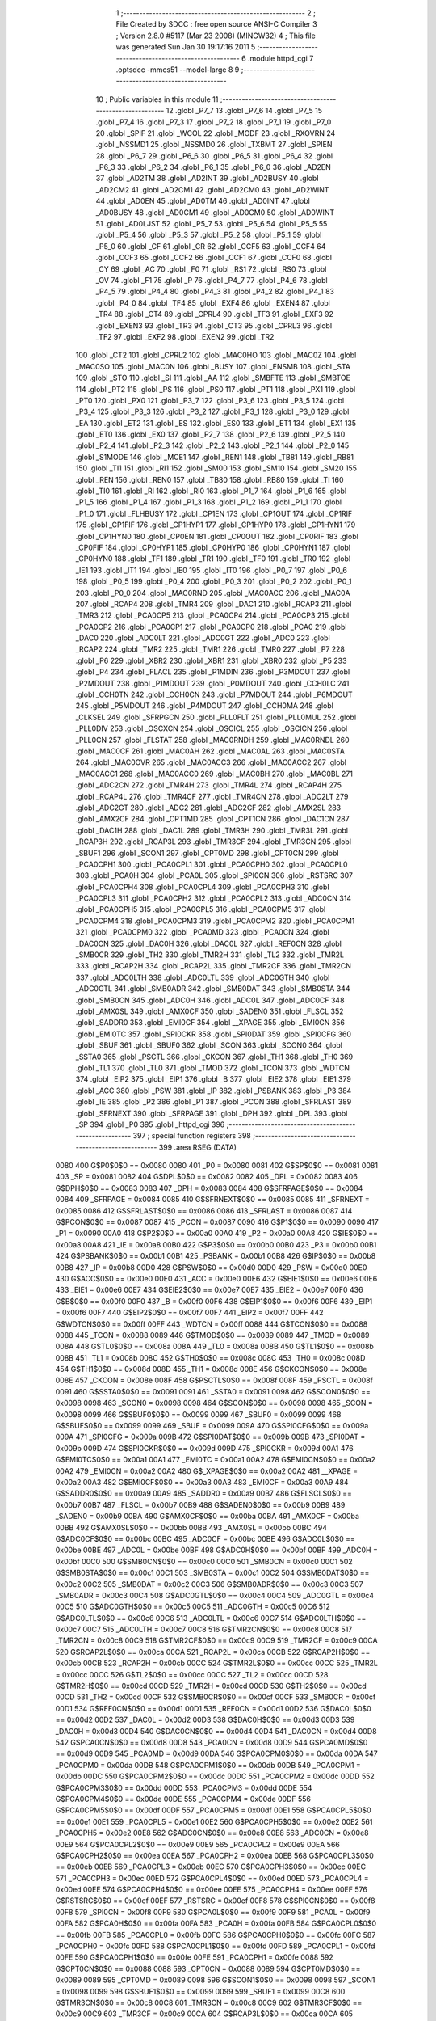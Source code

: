                               1 ;--------------------------------------------------------
                              2 ; File Created by SDCC : free open source ANSI-C Compiler
                              3 ; Version 2.8.0 #5117 (Mar 23 2008) (MINGW32)
                              4 ; This file was generated Sun Jan 30 19:17:16 2011
                              5 ;--------------------------------------------------------
                              6 	.module httpd_cgi
                              7 	.optsdcc -mmcs51 --model-large
                              8 	
                              9 ;--------------------------------------------------------
                             10 ; Public variables in this module
                             11 ;--------------------------------------------------------
                             12 	.globl _P7_7
                             13 	.globl _P7_6
                             14 	.globl _P7_5
                             15 	.globl _P7_4
                             16 	.globl _P7_3
                             17 	.globl _P7_2
                             18 	.globl _P7_1
                             19 	.globl _P7_0
                             20 	.globl _SPIF
                             21 	.globl _WCOL
                             22 	.globl _MODF
                             23 	.globl _RXOVRN
                             24 	.globl _NSSMD1
                             25 	.globl _NSSMD0
                             26 	.globl _TXBMT
                             27 	.globl _SPIEN
                             28 	.globl _P6_7
                             29 	.globl _P6_6
                             30 	.globl _P6_5
                             31 	.globl _P6_4
                             32 	.globl _P6_3
                             33 	.globl _P6_2
                             34 	.globl _P6_1
                             35 	.globl _P6_0
                             36 	.globl _AD2EN
                             37 	.globl _AD2TM
                             38 	.globl _AD2INT
                             39 	.globl _AD2BUSY
                             40 	.globl _AD2CM2
                             41 	.globl _AD2CM1
                             42 	.globl _AD2CM0
                             43 	.globl _AD2WINT
                             44 	.globl _AD0EN
                             45 	.globl _AD0TM
                             46 	.globl _AD0INT
                             47 	.globl _AD0BUSY
                             48 	.globl _AD0CM1
                             49 	.globl _AD0CM0
                             50 	.globl _AD0WINT
                             51 	.globl _AD0LJST
                             52 	.globl _P5_7
                             53 	.globl _P5_6
                             54 	.globl _P5_5
                             55 	.globl _P5_4
                             56 	.globl _P5_3
                             57 	.globl _P5_2
                             58 	.globl _P5_1
                             59 	.globl _P5_0
                             60 	.globl _CF
                             61 	.globl _CR
                             62 	.globl _CCF5
                             63 	.globl _CCF4
                             64 	.globl _CCF3
                             65 	.globl _CCF2
                             66 	.globl _CCF1
                             67 	.globl _CCF0
                             68 	.globl _CY
                             69 	.globl _AC
                             70 	.globl _F0
                             71 	.globl _RS1
                             72 	.globl _RS0
                             73 	.globl _OV
                             74 	.globl _F1
                             75 	.globl _P
                             76 	.globl _P4_7
                             77 	.globl _P4_6
                             78 	.globl _P4_5
                             79 	.globl _P4_4
                             80 	.globl _P4_3
                             81 	.globl _P4_2
                             82 	.globl _P4_1
                             83 	.globl _P4_0
                             84 	.globl _TF4
                             85 	.globl _EXF4
                             86 	.globl _EXEN4
                             87 	.globl _TR4
                             88 	.globl _CT4
                             89 	.globl _CPRL4
                             90 	.globl _TF3
                             91 	.globl _EXF3
                             92 	.globl _EXEN3
                             93 	.globl _TR3
                             94 	.globl _CT3
                             95 	.globl _CPRL3
                             96 	.globl _TF2
                             97 	.globl _EXF2
                             98 	.globl _EXEN2
                             99 	.globl _TR2
                            100 	.globl _CT2
                            101 	.globl _CPRL2
                            102 	.globl _MAC0HO
                            103 	.globl _MAC0Z
                            104 	.globl _MAC0SO
                            105 	.globl _MAC0N
                            106 	.globl _BUSY
                            107 	.globl _ENSMB
                            108 	.globl _STA
                            109 	.globl _STO
                            110 	.globl _SI
                            111 	.globl _AA
                            112 	.globl _SMBFTE
                            113 	.globl _SMBTOE
                            114 	.globl _PT2
                            115 	.globl _PS
                            116 	.globl _PS0
                            117 	.globl _PT1
                            118 	.globl _PX1
                            119 	.globl _PT0
                            120 	.globl _PX0
                            121 	.globl _P3_7
                            122 	.globl _P3_6
                            123 	.globl _P3_5
                            124 	.globl _P3_4
                            125 	.globl _P3_3
                            126 	.globl _P3_2
                            127 	.globl _P3_1
                            128 	.globl _P3_0
                            129 	.globl _EA
                            130 	.globl _ET2
                            131 	.globl _ES
                            132 	.globl _ES0
                            133 	.globl _ET1
                            134 	.globl _EX1
                            135 	.globl _ET0
                            136 	.globl _EX0
                            137 	.globl _P2_7
                            138 	.globl _P2_6
                            139 	.globl _P2_5
                            140 	.globl _P2_4
                            141 	.globl _P2_3
                            142 	.globl _P2_2
                            143 	.globl _P2_1
                            144 	.globl _P2_0
                            145 	.globl _S1MODE
                            146 	.globl _MCE1
                            147 	.globl _REN1
                            148 	.globl _TB81
                            149 	.globl _RB81
                            150 	.globl _TI1
                            151 	.globl _RI1
                            152 	.globl _SM00
                            153 	.globl _SM10
                            154 	.globl _SM20
                            155 	.globl _REN
                            156 	.globl _REN0
                            157 	.globl _TB80
                            158 	.globl _RB80
                            159 	.globl _TI
                            160 	.globl _TI0
                            161 	.globl _RI
                            162 	.globl _RI0
                            163 	.globl _P1_7
                            164 	.globl _P1_6
                            165 	.globl _P1_5
                            166 	.globl _P1_4
                            167 	.globl _P1_3
                            168 	.globl _P1_2
                            169 	.globl _P1_1
                            170 	.globl _P1_0
                            171 	.globl _FLHBUSY
                            172 	.globl _CP1EN
                            173 	.globl _CP1OUT
                            174 	.globl _CP1RIF
                            175 	.globl _CP1FIF
                            176 	.globl _CP1HYP1
                            177 	.globl _CP1HYP0
                            178 	.globl _CP1HYN1
                            179 	.globl _CP1HYN0
                            180 	.globl _CP0EN
                            181 	.globl _CP0OUT
                            182 	.globl _CP0RIF
                            183 	.globl _CP0FIF
                            184 	.globl _CP0HYP1
                            185 	.globl _CP0HYP0
                            186 	.globl _CP0HYN1
                            187 	.globl _CP0HYN0
                            188 	.globl _TF1
                            189 	.globl _TR1
                            190 	.globl _TF0
                            191 	.globl _TR0
                            192 	.globl _IE1
                            193 	.globl _IT1
                            194 	.globl _IE0
                            195 	.globl _IT0
                            196 	.globl _P0_7
                            197 	.globl _P0_6
                            198 	.globl _P0_5
                            199 	.globl _P0_4
                            200 	.globl _P0_3
                            201 	.globl _P0_2
                            202 	.globl _P0_1
                            203 	.globl _P0_0
                            204 	.globl _MAC0RND
                            205 	.globl _MAC0ACC
                            206 	.globl _MAC0A
                            207 	.globl _RCAP4
                            208 	.globl _TMR4
                            209 	.globl _DAC1
                            210 	.globl _RCAP3
                            211 	.globl _TMR3
                            212 	.globl _PCA0CP5
                            213 	.globl _PCA0CP4
                            214 	.globl _PCA0CP3
                            215 	.globl _PCA0CP2
                            216 	.globl _PCA0CP1
                            217 	.globl _PCA0CP0
                            218 	.globl _PCA0
                            219 	.globl _DAC0
                            220 	.globl _ADC0LT
                            221 	.globl _ADC0GT
                            222 	.globl _ADC0
                            223 	.globl _RCAP2
                            224 	.globl _TMR2
                            225 	.globl _TMR1
                            226 	.globl _TMR0
                            227 	.globl _P7
                            228 	.globl _P6
                            229 	.globl _XBR2
                            230 	.globl _XBR1
                            231 	.globl _XBR0
                            232 	.globl _P5
                            233 	.globl _P4
                            234 	.globl _FLACL
                            235 	.globl _P1MDIN
                            236 	.globl _P3MDOUT
                            237 	.globl _P2MDOUT
                            238 	.globl _P1MDOUT
                            239 	.globl _P0MDOUT
                            240 	.globl _CCH0LC
                            241 	.globl _CCH0TN
                            242 	.globl _CCH0CN
                            243 	.globl _P7MDOUT
                            244 	.globl _P6MDOUT
                            245 	.globl _P5MDOUT
                            246 	.globl _P4MDOUT
                            247 	.globl _CCH0MA
                            248 	.globl _CLKSEL
                            249 	.globl _SFRPGCN
                            250 	.globl _PLL0FLT
                            251 	.globl _PLL0MUL
                            252 	.globl _PLL0DIV
                            253 	.globl _OSCXCN
                            254 	.globl _OSCICL
                            255 	.globl _OSCICN
                            256 	.globl _PLL0CN
                            257 	.globl _FLSTAT
                            258 	.globl _MAC0RNDH
                            259 	.globl _MAC0RNDL
                            260 	.globl _MAC0CF
                            261 	.globl _MAC0AH
                            262 	.globl _MAC0AL
                            263 	.globl _MAC0STA
                            264 	.globl _MAC0OVR
                            265 	.globl _MAC0ACC3
                            266 	.globl _MAC0ACC2
                            267 	.globl _MAC0ACC1
                            268 	.globl _MAC0ACC0
                            269 	.globl _MAC0BH
                            270 	.globl _MAC0BL
                            271 	.globl _ADC2CN
                            272 	.globl _TMR4H
                            273 	.globl _TMR4L
                            274 	.globl _RCAP4H
                            275 	.globl _RCAP4L
                            276 	.globl _TMR4CF
                            277 	.globl _TMR4CN
                            278 	.globl _ADC2LT
                            279 	.globl _ADC2GT
                            280 	.globl _ADC2
                            281 	.globl _ADC2CF
                            282 	.globl _AMX2SL
                            283 	.globl _AMX2CF
                            284 	.globl _CPT1MD
                            285 	.globl _CPT1CN
                            286 	.globl _DAC1CN
                            287 	.globl _DAC1H
                            288 	.globl _DAC1L
                            289 	.globl _TMR3H
                            290 	.globl _TMR3L
                            291 	.globl _RCAP3H
                            292 	.globl _RCAP3L
                            293 	.globl _TMR3CF
                            294 	.globl _TMR3CN
                            295 	.globl _SBUF1
                            296 	.globl _SCON1
                            297 	.globl _CPT0MD
                            298 	.globl _CPT0CN
                            299 	.globl _PCA0CPH1
                            300 	.globl _PCA0CPL1
                            301 	.globl _PCA0CPH0
                            302 	.globl _PCA0CPL0
                            303 	.globl _PCA0H
                            304 	.globl _PCA0L
                            305 	.globl _SPI0CN
                            306 	.globl _RSTSRC
                            307 	.globl _PCA0CPH4
                            308 	.globl _PCA0CPL4
                            309 	.globl _PCA0CPH3
                            310 	.globl _PCA0CPL3
                            311 	.globl _PCA0CPH2
                            312 	.globl _PCA0CPL2
                            313 	.globl _ADC0CN
                            314 	.globl _PCA0CPH5
                            315 	.globl _PCA0CPL5
                            316 	.globl _PCA0CPM5
                            317 	.globl _PCA0CPM4
                            318 	.globl _PCA0CPM3
                            319 	.globl _PCA0CPM2
                            320 	.globl _PCA0CPM1
                            321 	.globl _PCA0CPM0
                            322 	.globl _PCA0MD
                            323 	.globl _PCA0CN
                            324 	.globl _DAC0CN
                            325 	.globl _DAC0H
                            326 	.globl _DAC0L
                            327 	.globl _REF0CN
                            328 	.globl _SMB0CR
                            329 	.globl _TH2
                            330 	.globl _TMR2H
                            331 	.globl _TL2
                            332 	.globl _TMR2L
                            333 	.globl _RCAP2H
                            334 	.globl _RCAP2L
                            335 	.globl _TMR2CF
                            336 	.globl _TMR2CN
                            337 	.globl _ADC0LTH
                            338 	.globl _ADC0LTL
                            339 	.globl _ADC0GTH
                            340 	.globl _ADC0GTL
                            341 	.globl _SMB0ADR
                            342 	.globl _SMB0DAT
                            343 	.globl _SMB0STA
                            344 	.globl _SMB0CN
                            345 	.globl _ADC0H
                            346 	.globl _ADC0L
                            347 	.globl _ADC0CF
                            348 	.globl _AMX0SL
                            349 	.globl _AMX0CF
                            350 	.globl _SADEN0
                            351 	.globl _FLSCL
                            352 	.globl _SADDR0
                            353 	.globl _EMI0CF
                            354 	.globl __XPAGE
                            355 	.globl _EMI0CN
                            356 	.globl _EMI0TC
                            357 	.globl _SPI0CKR
                            358 	.globl _SPI0DAT
                            359 	.globl _SPI0CFG
                            360 	.globl _SBUF
                            361 	.globl _SBUF0
                            362 	.globl _SCON
                            363 	.globl _SCON0
                            364 	.globl _SSTA0
                            365 	.globl _PSCTL
                            366 	.globl _CKCON
                            367 	.globl _TH1
                            368 	.globl _TH0
                            369 	.globl _TL1
                            370 	.globl _TL0
                            371 	.globl _TMOD
                            372 	.globl _TCON
                            373 	.globl _WDTCN
                            374 	.globl _EIP2
                            375 	.globl _EIP1
                            376 	.globl _B
                            377 	.globl _EIE2
                            378 	.globl _EIE1
                            379 	.globl _ACC
                            380 	.globl _PSW
                            381 	.globl _IP
                            382 	.globl _PSBANK
                            383 	.globl _P3
                            384 	.globl _IE
                            385 	.globl _P2
                            386 	.globl _P1
                            387 	.globl _PCON
                            388 	.globl _SFRLAST
                            389 	.globl _SFRNEXT
                            390 	.globl _SFRPAGE
                            391 	.globl _DPH
                            392 	.globl _DPL
                            393 	.globl _SP
                            394 	.globl _P0
                            395 	.globl _httpd_cgi
                            396 ;--------------------------------------------------------
                            397 ; special function registers
                            398 ;--------------------------------------------------------
                            399 	.area RSEG    (DATA)
                    0080    400 G$P0$0$0 == 0x0080
                    0080    401 _P0	=	0x0080
                    0081    402 G$SP$0$0 == 0x0081
                    0081    403 _SP	=	0x0081
                    0082    404 G$DPL$0$0 == 0x0082
                    0082    405 _DPL	=	0x0082
                    0083    406 G$DPH$0$0 == 0x0083
                    0083    407 _DPH	=	0x0083
                    0084    408 G$SFRPAGE$0$0 == 0x0084
                    0084    409 _SFRPAGE	=	0x0084
                    0085    410 G$SFRNEXT$0$0 == 0x0085
                    0085    411 _SFRNEXT	=	0x0085
                    0086    412 G$SFRLAST$0$0 == 0x0086
                    0086    413 _SFRLAST	=	0x0086
                    0087    414 G$PCON$0$0 == 0x0087
                    0087    415 _PCON	=	0x0087
                    0090    416 G$P1$0$0 == 0x0090
                    0090    417 _P1	=	0x0090
                    00A0    418 G$P2$0$0 == 0x00a0
                    00A0    419 _P2	=	0x00a0
                    00A8    420 G$IE$0$0 == 0x00a8
                    00A8    421 _IE	=	0x00a8
                    00B0    422 G$P3$0$0 == 0x00b0
                    00B0    423 _P3	=	0x00b0
                    00B1    424 G$PSBANK$0$0 == 0x00b1
                    00B1    425 _PSBANK	=	0x00b1
                    00B8    426 G$IP$0$0 == 0x00b8
                    00B8    427 _IP	=	0x00b8
                    00D0    428 G$PSW$0$0 == 0x00d0
                    00D0    429 _PSW	=	0x00d0
                    00E0    430 G$ACC$0$0 == 0x00e0
                    00E0    431 _ACC	=	0x00e0
                    00E6    432 G$EIE1$0$0 == 0x00e6
                    00E6    433 _EIE1	=	0x00e6
                    00E7    434 G$EIE2$0$0 == 0x00e7
                    00E7    435 _EIE2	=	0x00e7
                    00F0    436 G$B$0$0 == 0x00f0
                    00F0    437 _B	=	0x00f0
                    00F6    438 G$EIP1$0$0 == 0x00f6
                    00F6    439 _EIP1	=	0x00f6
                    00F7    440 G$EIP2$0$0 == 0x00f7
                    00F7    441 _EIP2	=	0x00f7
                    00FF    442 G$WDTCN$0$0 == 0x00ff
                    00FF    443 _WDTCN	=	0x00ff
                    0088    444 G$TCON$0$0 == 0x0088
                    0088    445 _TCON	=	0x0088
                    0089    446 G$TMOD$0$0 == 0x0089
                    0089    447 _TMOD	=	0x0089
                    008A    448 G$TL0$0$0 == 0x008a
                    008A    449 _TL0	=	0x008a
                    008B    450 G$TL1$0$0 == 0x008b
                    008B    451 _TL1	=	0x008b
                    008C    452 G$TH0$0$0 == 0x008c
                    008C    453 _TH0	=	0x008c
                    008D    454 G$TH1$0$0 == 0x008d
                    008D    455 _TH1	=	0x008d
                    008E    456 G$CKCON$0$0 == 0x008e
                    008E    457 _CKCON	=	0x008e
                    008F    458 G$PSCTL$0$0 == 0x008f
                    008F    459 _PSCTL	=	0x008f
                    0091    460 G$SSTA0$0$0 == 0x0091
                    0091    461 _SSTA0	=	0x0091
                    0098    462 G$SCON0$0$0 == 0x0098
                    0098    463 _SCON0	=	0x0098
                    0098    464 G$SCON$0$0 == 0x0098
                    0098    465 _SCON	=	0x0098
                    0099    466 G$SBUF0$0$0 == 0x0099
                    0099    467 _SBUF0	=	0x0099
                    0099    468 G$SBUF$0$0 == 0x0099
                    0099    469 _SBUF	=	0x0099
                    009A    470 G$SPI0CFG$0$0 == 0x009a
                    009A    471 _SPI0CFG	=	0x009a
                    009B    472 G$SPI0DAT$0$0 == 0x009b
                    009B    473 _SPI0DAT	=	0x009b
                    009D    474 G$SPI0CKR$0$0 == 0x009d
                    009D    475 _SPI0CKR	=	0x009d
                    00A1    476 G$EMI0TC$0$0 == 0x00a1
                    00A1    477 _EMI0TC	=	0x00a1
                    00A2    478 G$EMI0CN$0$0 == 0x00a2
                    00A2    479 _EMI0CN	=	0x00a2
                    00A2    480 G$_XPAGE$0$0 == 0x00a2
                    00A2    481 __XPAGE	=	0x00a2
                    00A3    482 G$EMI0CF$0$0 == 0x00a3
                    00A3    483 _EMI0CF	=	0x00a3
                    00A9    484 G$SADDR0$0$0 == 0x00a9
                    00A9    485 _SADDR0	=	0x00a9
                    00B7    486 G$FLSCL$0$0 == 0x00b7
                    00B7    487 _FLSCL	=	0x00b7
                    00B9    488 G$SADEN0$0$0 == 0x00b9
                    00B9    489 _SADEN0	=	0x00b9
                    00BA    490 G$AMX0CF$0$0 == 0x00ba
                    00BA    491 _AMX0CF	=	0x00ba
                    00BB    492 G$AMX0SL$0$0 == 0x00bb
                    00BB    493 _AMX0SL	=	0x00bb
                    00BC    494 G$ADC0CF$0$0 == 0x00bc
                    00BC    495 _ADC0CF	=	0x00bc
                    00BE    496 G$ADC0L$0$0 == 0x00be
                    00BE    497 _ADC0L	=	0x00be
                    00BF    498 G$ADC0H$0$0 == 0x00bf
                    00BF    499 _ADC0H	=	0x00bf
                    00C0    500 G$SMB0CN$0$0 == 0x00c0
                    00C0    501 _SMB0CN	=	0x00c0
                    00C1    502 G$SMB0STA$0$0 == 0x00c1
                    00C1    503 _SMB0STA	=	0x00c1
                    00C2    504 G$SMB0DAT$0$0 == 0x00c2
                    00C2    505 _SMB0DAT	=	0x00c2
                    00C3    506 G$SMB0ADR$0$0 == 0x00c3
                    00C3    507 _SMB0ADR	=	0x00c3
                    00C4    508 G$ADC0GTL$0$0 == 0x00c4
                    00C4    509 _ADC0GTL	=	0x00c4
                    00C5    510 G$ADC0GTH$0$0 == 0x00c5
                    00C5    511 _ADC0GTH	=	0x00c5
                    00C6    512 G$ADC0LTL$0$0 == 0x00c6
                    00C6    513 _ADC0LTL	=	0x00c6
                    00C7    514 G$ADC0LTH$0$0 == 0x00c7
                    00C7    515 _ADC0LTH	=	0x00c7
                    00C8    516 G$TMR2CN$0$0 == 0x00c8
                    00C8    517 _TMR2CN	=	0x00c8
                    00C9    518 G$TMR2CF$0$0 == 0x00c9
                    00C9    519 _TMR2CF	=	0x00c9
                    00CA    520 G$RCAP2L$0$0 == 0x00ca
                    00CA    521 _RCAP2L	=	0x00ca
                    00CB    522 G$RCAP2H$0$0 == 0x00cb
                    00CB    523 _RCAP2H	=	0x00cb
                    00CC    524 G$TMR2L$0$0 == 0x00cc
                    00CC    525 _TMR2L	=	0x00cc
                    00CC    526 G$TL2$0$0 == 0x00cc
                    00CC    527 _TL2	=	0x00cc
                    00CD    528 G$TMR2H$0$0 == 0x00cd
                    00CD    529 _TMR2H	=	0x00cd
                    00CD    530 G$TH2$0$0 == 0x00cd
                    00CD    531 _TH2	=	0x00cd
                    00CF    532 G$SMB0CR$0$0 == 0x00cf
                    00CF    533 _SMB0CR	=	0x00cf
                    00D1    534 G$REF0CN$0$0 == 0x00d1
                    00D1    535 _REF0CN	=	0x00d1
                    00D2    536 G$DAC0L$0$0 == 0x00d2
                    00D2    537 _DAC0L	=	0x00d2
                    00D3    538 G$DAC0H$0$0 == 0x00d3
                    00D3    539 _DAC0H	=	0x00d3
                    00D4    540 G$DAC0CN$0$0 == 0x00d4
                    00D4    541 _DAC0CN	=	0x00d4
                    00D8    542 G$PCA0CN$0$0 == 0x00d8
                    00D8    543 _PCA0CN	=	0x00d8
                    00D9    544 G$PCA0MD$0$0 == 0x00d9
                    00D9    545 _PCA0MD	=	0x00d9
                    00DA    546 G$PCA0CPM0$0$0 == 0x00da
                    00DA    547 _PCA0CPM0	=	0x00da
                    00DB    548 G$PCA0CPM1$0$0 == 0x00db
                    00DB    549 _PCA0CPM1	=	0x00db
                    00DC    550 G$PCA0CPM2$0$0 == 0x00dc
                    00DC    551 _PCA0CPM2	=	0x00dc
                    00DD    552 G$PCA0CPM3$0$0 == 0x00dd
                    00DD    553 _PCA0CPM3	=	0x00dd
                    00DE    554 G$PCA0CPM4$0$0 == 0x00de
                    00DE    555 _PCA0CPM4	=	0x00de
                    00DF    556 G$PCA0CPM5$0$0 == 0x00df
                    00DF    557 _PCA0CPM5	=	0x00df
                    00E1    558 G$PCA0CPL5$0$0 == 0x00e1
                    00E1    559 _PCA0CPL5	=	0x00e1
                    00E2    560 G$PCA0CPH5$0$0 == 0x00e2
                    00E2    561 _PCA0CPH5	=	0x00e2
                    00E8    562 G$ADC0CN$0$0 == 0x00e8
                    00E8    563 _ADC0CN	=	0x00e8
                    00E9    564 G$PCA0CPL2$0$0 == 0x00e9
                    00E9    565 _PCA0CPL2	=	0x00e9
                    00EA    566 G$PCA0CPH2$0$0 == 0x00ea
                    00EA    567 _PCA0CPH2	=	0x00ea
                    00EB    568 G$PCA0CPL3$0$0 == 0x00eb
                    00EB    569 _PCA0CPL3	=	0x00eb
                    00EC    570 G$PCA0CPH3$0$0 == 0x00ec
                    00EC    571 _PCA0CPH3	=	0x00ec
                    00ED    572 G$PCA0CPL4$0$0 == 0x00ed
                    00ED    573 _PCA0CPL4	=	0x00ed
                    00EE    574 G$PCA0CPH4$0$0 == 0x00ee
                    00EE    575 _PCA0CPH4	=	0x00ee
                    00EF    576 G$RSTSRC$0$0 == 0x00ef
                    00EF    577 _RSTSRC	=	0x00ef
                    00F8    578 G$SPI0CN$0$0 == 0x00f8
                    00F8    579 _SPI0CN	=	0x00f8
                    00F9    580 G$PCA0L$0$0 == 0x00f9
                    00F9    581 _PCA0L	=	0x00f9
                    00FA    582 G$PCA0H$0$0 == 0x00fa
                    00FA    583 _PCA0H	=	0x00fa
                    00FB    584 G$PCA0CPL0$0$0 == 0x00fb
                    00FB    585 _PCA0CPL0	=	0x00fb
                    00FC    586 G$PCA0CPH0$0$0 == 0x00fc
                    00FC    587 _PCA0CPH0	=	0x00fc
                    00FD    588 G$PCA0CPL1$0$0 == 0x00fd
                    00FD    589 _PCA0CPL1	=	0x00fd
                    00FE    590 G$PCA0CPH1$0$0 == 0x00fe
                    00FE    591 _PCA0CPH1	=	0x00fe
                    0088    592 G$CPT0CN$0$0 == 0x0088
                    0088    593 _CPT0CN	=	0x0088
                    0089    594 G$CPT0MD$0$0 == 0x0089
                    0089    595 _CPT0MD	=	0x0089
                    0098    596 G$SCON1$0$0 == 0x0098
                    0098    597 _SCON1	=	0x0098
                    0099    598 G$SBUF1$0$0 == 0x0099
                    0099    599 _SBUF1	=	0x0099
                    00C8    600 G$TMR3CN$0$0 == 0x00c8
                    00C8    601 _TMR3CN	=	0x00c8
                    00C9    602 G$TMR3CF$0$0 == 0x00c9
                    00C9    603 _TMR3CF	=	0x00c9
                    00CA    604 G$RCAP3L$0$0 == 0x00ca
                    00CA    605 _RCAP3L	=	0x00ca
                    00CB    606 G$RCAP3H$0$0 == 0x00cb
                    00CB    607 _RCAP3H	=	0x00cb
                    00CC    608 G$TMR3L$0$0 == 0x00cc
                    00CC    609 _TMR3L	=	0x00cc
                    00CD    610 G$TMR3H$0$0 == 0x00cd
                    00CD    611 _TMR3H	=	0x00cd
                    00D2    612 G$DAC1L$0$0 == 0x00d2
                    00D2    613 _DAC1L	=	0x00d2
                    00D3    614 G$DAC1H$0$0 == 0x00d3
                    00D3    615 _DAC1H	=	0x00d3
                    00D4    616 G$DAC1CN$0$0 == 0x00d4
                    00D4    617 _DAC1CN	=	0x00d4
                    0088    618 G$CPT1CN$0$0 == 0x0088
                    0088    619 _CPT1CN	=	0x0088
                    0089    620 G$CPT1MD$0$0 == 0x0089
                    0089    621 _CPT1MD	=	0x0089
                    00BA    622 G$AMX2CF$0$0 == 0x00ba
                    00BA    623 _AMX2CF	=	0x00ba
                    00BB    624 G$AMX2SL$0$0 == 0x00bb
                    00BB    625 _AMX2SL	=	0x00bb
                    00BC    626 G$ADC2CF$0$0 == 0x00bc
                    00BC    627 _ADC2CF	=	0x00bc
                    00BE    628 G$ADC2$0$0 == 0x00be
                    00BE    629 _ADC2	=	0x00be
                    00C4    630 G$ADC2GT$0$0 == 0x00c4
                    00C4    631 _ADC2GT	=	0x00c4
                    00C6    632 G$ADC2LT$0$0 == 0x00c6
                    00C6    633 _ADC2LT	=	0x00c6
                    00C8    634 G$TMR4CN$0$0 == 0x00c8
                    00C8    635 _TMR4CN	=	0x00c8
                    00C9    636 G$TMR4CF$0$0 == 0x00c9
                    00C9    637 _TMR4CF	=	0x00c9
                    00CA    638 G$RCAP4L$0$0 == 0x00ca
                    00CA    639 _RCAP4L	=	0x00ca
                    00CB    640 G$RCAP4H$0$0 == 0x00cb
                    00CB    641 _RCAP4H	=	0x00cb
                    00CC    642 G$TMR4L$0$0 == 0x00cc
                    00CC    643 _TMR4L	=	0x00cc
                    00CD    644 G$TMR4H$0$0 == 0x00cd
                    00CD    645 _TMR4H	=	0x00cd
                    00E8    646 G$ADC2CN$0$0 == 0x00e8
                    00E8    647 _ADC2CN	=	0x00e8
                    0091    648 G$MAC0BL$0$0 == 0x0091
                    0091    649 _MAC0BL	=	0x0091
                    0092    650 G$MAC0BH$0$0 == 0x0092
                    0092    651 _MAC0BH	=	0x0092
                    0093    652 G$MAC0ACC0$0$0 == 0x0093
                    0093    653 _MAC0ACC0	=	0x0093
                    0094    654 G$MAC0ACC1$0$0 == 0x0094
                    0094    655 _MAC0ACC1	=	0x0094
                    0095    656 G$MAC0ACC2$0$0 == 0x0095
                    0095    657 _MAC0ACC2	=	0x0095
                    0096    658 G$MAC0ACC3$0$0 == 0x0096
                    0096    659 _MAC0ACC3	=	0x0096
                    0097    660 G$MAC0OVR$0$0 == 0x0097
                    0097    661 _MAC0OVR	=	0x0097
                    00C0    662 G$MAC0STA$0$0 == 0x00c0
                    00C0    663 _MAC0STA	=	0x00c0
                    00C1    664 G$MAC0AL$0$0 == 0x00c1
                    00C1    665 _MAC0AL	=	0x00c1
                    00C2    666 G$MAC0AH$0$0 == 0x00c2
                    00C2    667 _MAC0AH	=	0x00c2
                    00C3    668 G$MAC0CF$0$0 == 0x00c3
                    00C3    669 _MAC0CF	=	0x00c3
                    00CE    670 G$MAC0RNDL$0$0 == 0x00ce
                    00CE    671 _MAC0RNDL	=	0x00ce
                    00CF    672 G$MAC0RNDH$0$0 == 0x00cf
                    00CF    673 _MAC0RNDH	=	0x00cf
                    0088    674 G$FLSTAT$0$0 == 0x0088
                    0088    675 _FLSTAT	=	0x0088
                    0089    676 G$PLL0CN$0$0 == 0x0089
                    0089    677 _PLL0CN	=	0x0089
                    008A    678 G$OSCICN$0$0 == 0x008a
                    008A    679 _OSCICN	=	0x008a
                    008B    680 G$OSCICL$0$0 == 0x008b
                    008B    681 _OSCICL	=	0x008b
                    008C    682 G$OSCXCN$0$0 == 0x008c
                    008C    683 _OSCXCN	=	0x008c
                    008D    684 G$PLL0DIV$0$0 == 0x008d
                    008D    685 _PLL0DIV	=	0x008d
                    008E    686 G$PLL0MUL$0$0 == 0x008e
                    008E    687 _PLL0MUL	=	0x008e
                    008F    688 G$PLL0FLT$0$0 == 0x008f
                    008F    689 _PLL0FLT	=	0x008f
                    0096    690 G$SFRPGCN$0$0 == 0x0096
                    0096    691 _SFRPGCN	=	0x0096
                    0097    692 G$CLKSEL$0$0 == 0x0097
                    0097    693 _CLKSEL	=	0x0097
                    009A    694 G$CCH0MA$0$0 == 0x009a
                    009A    695 _CCH0MA	=	0x009a
                    009C    696 G$P4MDOUT$0$0 == 0x009c
                    009C    697 _P4MDOUT	=	0x009c
                    009D    698 G$P5MDOUT$0$0 == 0x009d
                    009D    699 _P5MDOUT	=	0x009d
                    009E    700 G$P6MDOUT$0$0 == 0x009e
                    009E    701 _P6MDOUT	=	0x009e
                    009F    702 G$P7MDOUT$0$0 == 0x009f
                    009F    703 _P7MDOUT	=	0x009f
                    00A1    704 G$CCH0CN$0$0 == 0x00a1
                    00A1    705 _CCH0CN	=	0x00a1
                    00A2    706 G$CCH0TN$0$0 == 0x00a2
                    00A2    707 _CCH0TN	=	0x00a2
                    00A3    708 G$CCH0LC$0$0 == 0x00a3
                    00A3    709 _CCH0LC	=	0x00a3
                    00A4    710 G$P0MDOUT$0$0 == 0x00a4
                    00A4    711 _P0MDOUT	=	0x00a4
                    00A5    712 G$P1MDOUT$0$0 == 0x00a5
                    00A5    713 _P1MDOUT	=	0x00a5
                    00A6    714 G$P2MDOUT$0$0 == 0x00a6
                    00A6    715 _P2MDOUT	=	0x00a6
                    00A7    716 G$P3MDOUT$0$0 == 0x00a7
                    00A7    717 _P3MDOUT	=	0x00a7
                    00AD    718 G$P1MDIN$0$0 == 0x00ad
                    00AD    719 _P1MDIN	=	0x00ad
                    00B7    720 G$FLACL$0$0 == 0x00b7
                    00B7    721 _FLACL	=	0x00b7
                    00C8    722 G$P4$0$0 == 0x00c8
                    00C8    723 _P4	=	0x00c8
                    00D8    724 G$P5$0$0 == 0x00d8
                    00D8    725 _P5	=	0x00d8
                    00E1    726 G$XBR0$0$0 == 0x00e1
                    00E1    727 _XBR0	=	0x00e1
                    00E2    728 G$XBR1$0$0 == 0x00e2
                    00E2    729 _XBR1	=	0x00e2
                    00E3    730 G$XBR2$0$0 == 0x00e3
                    00E3    731 _XBR2	=	0x00e3
                    00E8    732 G$P6$0$0 == 0x00e8
                    00E8    733 _P6	=	0x00e8
                    00F8    734 G$P7$0$0 == 0x00f8
                    00F8    735 _P7	=	0x00f8
                    8C8A    736 G$TMR0$0$0 == 0x8c8a
                    8C8A    737 _TMR0	=	0x8c8a
                    8D8B    738 G$TMR1$0$0 == 0x8d8b
                    8D8B    739 _TMR1	=	0x8d8b
                    CDCC    740 G$TMR2$0$0 == 0xcdcc
                    CDCC    741 _TMR2	=	0xcdcc
                    CBCA    742 G$RCAP2$0$0 == 0xcbca
                    CBCA    743 _RCAP2	=	0xcbca
                    BFBE    744 G$ADC0$0$0 == 0xbfbe
                    BFBE    745 _ADC0	=	0xbfbe
                    C5C4    746 G$ADC0GT$0$0 == 0xc5c4
                    C5C4    747 _ADC0GT	=	0xc5c4
                    C7C6    748 G$ADC0LT$0$0 == 0xc7c6
                    C7C6    749 _ADC0LT	=	0xc7c6
                    D3D2    750 G$DAC0$0$0 == 0xd3d2
                    D3D2    751 _DAC0	=	0xd3d2
                    FAF9    752 G$PCA0$0$0 == 0xfaf9
                    FAF9    753 _PCA0	=	0xfaf9
                    FCFB    754 G$PCA0CP0$0$0 == 0xfcfb
                    FCFB    755 _PCA0CP0	=	0xfcfb
                    FEFD    756 G$PCA0CP1$0$0 == 0xfefd
                    FEFD    757 _PCA0CP1	=	0xfefd
                    EAE9    758 G$PCA0CP2$0$0 == 0xeae9
                    EAE9    759 _PCA0CP2	=	0xeae9
                    ECEB    760 G$PCA0CP3$0$0 == 0xeceb
                    ECEB    761 _PCA0CP3	=	0xeceb
                    EEED    762 G$PCA0CP4$0$0 == 0xeeed
                    EEED    763 _PCA0CP4	=	0xeeed
                    E2E1    764 G$PCA0CP5$0$0 == 0xe2e1
                    E2E1    765 _PCA0CP5	=	0xe2e1
                    CDCC    766 G$TMR3$0$0 == 0xcdcc
                    CDCC    767 _TMR3	=	0xcdcc
                    CBCA    768 G$RCAP3$0$0 == 0xcbca
                    CBCA    769 _RCAP3	=	0xcbca
                    D3D2    770 G$DAC1$0$0 == 0xd3d2
                    D3D2    771 _DAC1	=	0xd3d2
                    CDCC    772 G$TMR4$0$0 == 0xcdcc
                    CDCC    773 _TMR4	=	0xcdcc
                    CBCA    774 G$RCAP4$0$0 == 0xcbca
                    CBCA    775 _RCAP4	=	0xcbca
                    C2C1    776 G$MAC0A$0$0 == 0xc2c1
                    C2C1    777 _MAC0A	=	0xc2c1
                    96959493    778 G$MAC0ACC$0$0 == 0x96959493
                    96959493    779 _MAC0ACC	=	0x96959493
                    CFCE    780 G$MAC0RND$0$0 == 0xcfce
                    CFCE    781 _MAC0RND	=	0xcfce
                            782 ;--------------------------------------------------------
                            783 ; special function bits
                            784 ;--------------------------------------------------------
                            785 	.area RSEG    (DATA)
                    0080    786 G$P0_0$0$0 == 0x0080
                    0080    787 _P0_0	=	0x0080
                    0081    788 G$P0_1$0$0 == 0x0081
                    0081    789 _P0_1	=	0x0081
                    0082    790 G$P0_2$0$0 == 0x0082
                    0082    791 _P0_2	=	0x0082
                    0083    792 G$P0_3$0$0 == 0x0083
                    0083    793 _P0_3	=	0x0083
                    0084    794 G$P0_4$0$0 == 0x0084
                    0084    795 _P0_4	=	0x0084
                    0085    796 G$P0_5$0$0 == 0x0085
                    0085    797 _P0_5	=	0x0085
                    0086    798 G$P0_6$0$0 == 0x0086
                    0086    799 _P0_6	=	0x0086
                    0087    800 G$P0_7$0$0 == 0x0087
                    0087    801 _P0_7	=	0x0087
                    0088    802 G$IT0$0$0 == 0x0088
                    0088    803 _IT0	=	0x0088
                    0089    804 G$IE0$0$0 == 0x0089
                    0089    805 _IE0	=	0x0089
                    008A    806 G$IT1$0$0 == 0x008a
                    008A    807 _IT1	=	0x008a
                    008B    808 G$IE1$0$0 == 0x008b
                    008B    809 _IE1	=	0x008b
                    008C    810 G$TR0$0$0 == 0x008c
                    008C    811 _TR0	=	0x008c
                    008D    812 G$TF0$0$0 == 0x008d
                    008D    813 _TF0	=	0x008d
                    008E    814 G$TR1$0$0 == 0x008e
                    008E    815 _TR1	=	0x008e
                    008F    816 G$TF1$0$0 == 0x008f
                    008F    817 _TF1	=	0x008f
                    0088    818 G$CP0HYN0$0$0 == 0x0088
                    0088    819 _CP0HYN0	=	0x0088
                    0089    820 G$CP0HYN1$0$0 == 0x0089
                    0089    821 _CP0HYN1	=	0x0089
                    008A    822 G$CP0HYP0$0$0 == 0x008a
                    008A    823 _CP0HYP0	=	0x008a
                    008B    824 G$CP0HYP1$0$0 == 0x008b
                    008B    825 _CP0HYP1	=	0x008b
                    008C    826 G$CP0FIF$0$0 == 0x008c
                    008C    827 _CP0FIF	=	0x008c
                    008D    828 G$CP0RIF$0$0 == 0x008d
                    008D    829 _CP0RIF	=	0x008d
                    008E    830 G$CP0OUT$0$0 == 0x008e
                    008E    831 _CP0OUT	=	0x008e
                    008F    832 G$CP0EN$0$0 == 0x008f
                    008F    833 _CP0EN	=	0x008f
                    0088    834 G$CP1HYN0$0$0 == 0x0088
                    0088    835 _CP1HYN0	=	0x0088
                    0089    836 G$CP1HYN1$0$0 == 0x0089
                    0089    837 _CP1HYN1	=	0x0089
                    008A    838 G$CP1HYP0$0$0 == 0x008a
                    008A    839 _CP1HYP0	=	0x008a
                    008B    840 G$CP1HYP1$0$0 == 0x008b
                    008B    841 _CP1HYP1	=	0x008b
                    008C    842 G$CP1FIF$0$0 == 0x008c
                    008C    843 _CP1FIF	=	0x008c
                    008D    844 G$CP1RIF$0$0 == 0x008d
                    008D    845 _CP1RIF	=	0x008d
                    008E    846 G$CP1OUT$0$0 == 0x008e
                    008E    847 _CP1OUT	=	0x008e
                    008F    848 G$CP1EN$0$0 == 0x008f
                    008F    849 _CP1EN	=	0x008f
                    0088    850 G$FLHBUSY$0$0 == 0x0088
                    0088    851 _FLHBUSY	=	0x0088
                    0090    852 G$P1_0$0$0 == 0x0090
                    0090    853 _P1_0	=	0x0090
                    0091    854 G$P1_1$0$0 == 0x0091
                    0091    855 _P1_1	=	0x0091
                    0092    856 G$P1_2$0$0 == 0x0092
                    0092    857 _P1_2	=	0x0092
                    0093    858 G$P1_3$0$0 == 0x0093
                    0093    859 _P1_3	=	0x0093
                    0094    860 G$P1_4$0$0 == 0x0094
                    0094    861 _P1_4	=	0x0094
                    0095    862 G$P1_5$0$0 == 0x0095
                    0095    863 _P1_5	=	0x0095
                    0096    864 G$P1_6$0$0 == 0x0096
                    0096    865 _P1_6	=	0x0096
                    0097    866 G$P1_7$0$0 == 0x0097
                    0097    867 _P1_7	=	0x0097
                    0098    868 G$RI0$0$0 == 0x0098
                    0098    869 _RI0	=	0x0098
                    0098    870 G$RI$0$0 == 0x0098
                    0098    871 _RI	=	0x0098
                    0099    872 G$TI0$0$0 == 0x0099
                    0099    873 _TI0	=	0x0099
                    0099    874 G$TI$0$0 == 0x0099
                    0099    875 _TI	=	0x0099
                    009A    876 G$RB80$0$0 == 0x009a
                    009A    877 _RB80	=	0x009a
                    009B    878 G$TB80$0$0 == 0x009b
                    009B    879 _TB80	=	0x009b
                    009C    880 G$REN0$0$0 == 0x009c
                    009C    881 _REN0	=	0x009c
                    009C    882 G$REN$0$0 == 0x009c
                    009C    883 _REN	=	0x009c
                    009D    884 G$SM20$0$0 == 0x009d
                    009D    885 _SM20	=	0x009d
                    009E    886 G$SM10$0$0 == 0x009e
                    009E    887 _SM10	=	0x009e
                    009F    888 G$SM00$0$0 == 0x009f
                    009F    889 _SM00	=	0x009f
                    0098    890 G$RI1$0$0 == 0x0098
                    0098    891 _RI1	=	0x0098
                    0099    892 G$TI1$0$0 == 0x0099
                    0099    893 _TI1	=	0x0099
                    009A    894 G$RB81$0$0 == 0x009a
                    009A    895 _RB81	=	0x009a
                    009B    896 G$TB81$0$0 == 0x009b
                    009B    897 _TB81	=	0x009b
                    009C    898 G$REN1$0$0 == 0x009c
                    009C    899 _REN1	=	0x009c
                    009D    900 G$MCE1$0$0 == 0x009d
                    009D    901 _MCE1	=	0x009d
                    009F    902 G$S1MODE$0$0 == 0x009f
                    009F    903 _S1MODE	=	0x009f
                    00A0    904 G$P2_0$0$0 == 0x00a0
                    00A0    905 _P2_0	=	0x00a0
                    00A1    906 G$P2_1$0$0 == 0x00a1
                    00A1    907 _P2_1	=	0x00a1
                    00A2    908 G$P2_2$0$0 == 0x00a2
                    00A2    909 _P2_2	=	0x00a2
                    00A3    910 G$P2_3$0$0 == 0x00a3
                    00A3    911 _P2_3	=	0x00a3
                    00A4    912 G$P2_4$0$0 == 0x00a4
                    00A4    913 _P2_4	=	0x00a4
                    00A5    914 G$P2_5$0$0 == 0x00a5
                    00A5    915 _P2_5	=	0x00a5
                    00A6    916 G$P2_6$0$0 == 0x00a6
                    00A6    917 _P2_6	=	0x00a6
                    00A7    918 G$P2_7$0$0 == 0x00a7
                    00A7    919 _P2_7	=	0x00a7
                    00A8    920 G$EX0$0$0 == 0x00a8
                    00A8    921 _EX0	=	0x00a8
                    00A9    922 G$ET0$0$0 == 0x00a9
                    00A9    923 _ET0	=	0x00a9
                    00AA    924 G$EX1$0$0 == 0x00aa
                    00AA    925 _EX1	=	0x00aa
                    00AB    926 G$ET1$0$0 == 0x00ab
                    00AB    927 _ET1	=	0x00ab
                    00AC    928 G$ES0$0$0 == 0x00ac
                    00AC    929 _ES0	=	0x00ac
                    00AC    930 G$ES$0$0 == 0x00ac
                    00AC    931 _ES	=	0x00ac
                    00AD    932 G$ET2$0$0 == 0x00ad
                    00AD    933 _ET2	=	0x00ad
                    00AF    934 G$EA$0$0 == 0x00af
                    00AF    935 _EA	=	0x00af
                    00B0    936 G$P3_0$0$0 == 0x00b0
                    00B0    937 _P3_0	=	0x00b0
                    00B1    938 G$P3_1$0$0 == 0x00b1
                    00B1    939 _P3_1	=	0x00b1
                    00B2    940 G$P3_2$0$0 == 0x00b2
                    00B2    941 _P3_2	=	0x00b2
                    00B3    942 G$P3_3$0$0 == 0x00b3
                    00B3    943 _P3_3	=	0x00b3
                    00B4    944 G$P3_4$0$0 == 0x00b4
                    00B4    945 _P3_4	=	0x00b4
                    00B5    946 G$P3_5$0$0 == 0x00b5
                    00B5    947 _P3_5	=	0x00b5
                    00B6    948 G$P3_6$0$0 == 0x00b6
                    00B6    949 _P3_6	=	0x00b6
                    00B7    950 G$P3_7$0$0 == 0x00b7
                    00B7    951 _P3_7	=	0x00b7
                    00B8    952 G$PX0$0$0 == 0x00b8
                    00B8    953 _PX0	=	0x00b8
                    00B9    954 G$PT0$0$0 == 0x00b9
                    00B9    955 _PT0	=	0x00b9
                    00BA    956 G$PX1$0$0 == 0x00ba
                    00BA    957 _PX1	=	0x00ba
                    00BB    958 G$PT1$0$0 == 0x00bb
                    00BB    959 _PT1	=	0x00bb
                    00BC    960 G$PS0$0$0 == 0x00bc
                    00BC    961 _PS0	=	0x00bc
                    00BC    962 G$PS$0$0 == 0x00bc
                    00BC    963 _PS	=	0x00bc
                    00BD    964 G$PT2$0$0 == 0x00bd
                    00BD    965 _PT2	=	0x00bd
                    00C0    966 G$SMBTOE$0$0 == 0x00c0
                    00C0    967 _SMBTOE	=	0x00c0
                    00C1    968 G$SMBFTE$0$0 == 0x00c1
                    00C1    969 _SMBFTE	=	0x00c1
                    00C2    970 G$AA$0$0 == 0x00c2
                    00C2    971 _AA	=	0x00c2
                    00C3    972 G$SI$0$0 == 0x00c3
                    00C3    973 _SI	=	0x00c3
                    00C4    974 G$STO$0$0 == 0x00c4
                    00C4    975 _STO	=	0x00c4
                    00C5    976 G$STA$0$0 == 0x00c5
                    00C5    977 _STA	=	0x00c5
                    00C6    978 G$ENSMB$0$0 == 0x00c6
                    00C6    979 _ENSMB	=	0x00c6
                    00C7    980 G$BUSY$0$0 == 0x00c7
                    00C7    981 _BUSY	=	0x00c7
                    00C0    982 G$MAC0N$0$0 == 0x00c0
                    00C0    983 _MAC0N	=	0x00c0
                    00C1    984 G$MAC0SO$0$0 == 0x00c1
                    00C1    985 _MAC0SO	=	0x00c1
                    00C2    986 G$MAC0Z$0$0 == 0x00c2
                    00C2    987 _MAC0Z	=	0x00c2
                    00C3    988 G$MAC0HO$0$0 == 0x00c3
                    00C3    989 _MAC0HO	=	0x00c3
                    00C8    990 G$CPRL2$0$0 == 0x00c8
                    00C8    991 _CPRL2	=	0x00c8
                    00C9    992 G$CT2$0$0 == 0x00c9
                    00C9    993 _CT2	=	0x00c9
                    00CA    994 G$TR2$0$0 == 0x00ca
                    00CA    995 _TR2	=	0x00ca
                    00CB    996 G$EXEN2$0$0 == 0x00cb
                    00CB    997 _EXEN2	=	0x00cb
                    00CE    998 G$EXF2$0$0 == 0x00ce
                    00CE    999 _EXF2	=	0x00ce
                    00CF   1000 G$TF2$0$0 == 0x00cf
                    00CF   1001 _TF2	=	0x00cf
                    00C8   1002 G$CPRL3$0$0 == 0x00c8
                    00C8   1003 _CPRL3	=	0x00c8
                    00C9   1004 G$CT3$0$0 == 0x00c9
                    00C9   1005 _CT3	=	0x00c9
                    00CA   1006 G$TR3$0$0 == 0x00ca
                    00CA   1007 _TR3	=	0x00ca
                    00CB   1008 G$EXEN3$0$0 == 0x00cb
                    00CB   1009 _EXEN3	=	0x00cb
                    00CE   1010 G$EXF3$0$0 == 0x00ce
                    00CE   1011 _EXF3	=	0x00ce
                    00CF   1012 G$TF3$0$0 == 0x00cf
                    00CF   1013 _TF3	=	0x00cf
                    00C8   1014 G$CPRL4$0$0 == 0x00c8
                    00C8   1015 _CPRL4	=	0x00c8
                    00C9   1016 G$CT4$0$0 == 0x00c9
                    00C9   1017 _CT4	=	0x00c9
                    00CA   1018 G$TR4$0$0 == 0x00ca
                    00CA   1019 _TR4	=	0x00ca
                    00CB   1020 G$EXEN4$0$0 == 0x00cb
                    00CB   1021 _EXEN4	=	0x00cb
                    00CE   1022 G$EXF4$0$0 == 0x00ce
                    00CE   1023 _EXF4	=	0x00ce
                    00CF   1024 G$TF4$0$0 == 0x00cf
                    00CF   1025 _TF4	=	0x00cf
                    00C8   1026 G$P4_0$0$0 == 0x00c8
                    00C8   1027 _P4_0	=	0x00c8
                    00C9   1028 G$P4_1$0$0 == 0x00c9
                    00C9   1029 _P4_1	=	0x00c9
                    00CA   1030 G$P4_2$0$0 == 0x00ca
                    00CA   1031 _P4_2	=	0x00ca
                    00CB   1032 G$P4_3$0$0 == 0x00cb
                    00CB   1033 _P4_3	=	0x00cb
                    00CC   1034 G$P4_4$0$0 == 0x00cc
                    00CC   1035 _P4_4	=	0x00cc
                    00CD   1036 G$P4_5$0$0 == 0x00cd
                    00CD   1037 _P4_5	=	0x00cd
                    00CE   1038 G$P4_6$0$0 == 0x00ce
                    00CE   1039 _P4_6	=	0x00ce
                    00CF   1040 G$P4_7$0$0 == 0x00cf
                    00CF   1041 _P4_7	=	0x00cf
                    00D0   1042 G$P$0$0 == 0x00d0
                    00D0   1043 _P	=	0x00d0
                    00D1   1044 G$F1$0$0 == 0x00d1
                    00D1   1045 _F1	=	0x00d1
                    00D2   1046 G$OV$0$0 == 0x00d2
                    00D2   1047 _OV	=	0x00d2
                    00D3   1048 G$RS0$0$0 == 0x00d3
                    00D3   1049 _RS0	=	0x00d3
                    00D4   1050 G$RS1$0$0 == 0x00d4
                    00D4   1051 _RS1	=	0x00d4
                    00D5   1052 G$F0$0$0 == 0x00d5
                    00D5   1053 _F0	=	0x00d5
                    00D6   1054 G$AC$0$0 == 0x00d6
                    00D6   1055 _AC	=	0x00d6
                    00D7   1056 G$CY$0$0 == 0x00d7
                    00D7   1057 _CY	=	0x00d7
                    00D8   1058 G$CCF0$0$0 == 0x00d8
                    00D8   1059 _CCF0	=	0x00d8
                    00D9   1060 G$CCF1$0$0 == 0x00d9
                    00D9   1061 _CCF1	=	0x00d9
                    00DA   1062 G$CCF2$0$0 == 0x00da
                    00DA   1063 _CCF2	=	0x00da
                    00DB   1064 G$CCF3$0$0 == 0x00db
                    00DB   1065 _CCF3	=	0x00db
                    00DC   1066 G$CCF4$0$0 == 0x00dc
                    00DC   1067 _CCF4	=	0x00dc
                    00DD   1068 G$CCF5$0$0 == 0x00dd
                    00DD   1069 _CCF5	=	0x00dd
                    00DE   1070 G$CR$0$0 == 0x00de
                    00DE   1071 _CR	=	0x00de
                    00DF   1072 G$CF$0$0 == 0x00df
                    00DF   1073 _CF	=	0x00df
                    00D8   1074 G$P5_0$0$0 == 0x00d8
                    00D8   1075 _P5_0	=	0x00d8
                    00D9   1076 G$P5_1$0$0 == 0x00d9
                    00D9   1077 _P5_1	=	0x00d9
                    00DA   1078 G$P5_2$0$0 == 0x00da
                    00DA   1079 _P5_2	=	0x00da
                    00DB   1080 G$P5_3$0$0 == 0x00db
                    00DB   1081 _P5_3	=	0x00db
                    00DC   1082 G$P5_4$0$0 == 0x00dc
                    00DC   1083 _P5_4	=	0x00dc
                    00DD   1084 G$P5_5$0$0 == 0x00dd
                    00DD   1085 _P5_5	=	0x00dd
                    00DE   1086 G$P5_6$0$0 == 0x00de
                    00DE   1087 _P5_6	=	0x00de
                    00DF   1088 G$P5_7$0$0 == 0x00df
                    00DF   1089 _P5_7	=	0x00df
                    00E8   1090 G$AD0LJST$0$0 == 0x00e8
                    00E8   1091 _AD0LJST	=	0x00e8
                    00E9   1092 G$AD0WINT$0$0 == 0x00e9
                    00E9   1093 _AD0WINT	=	0x00e9
                    00EA   1094 G$AD0CM0$0$0 == 0x00ea
                    00EA   1095 _AD0CM0	=	0x00ea
                    00EB   1096 G$AD0CM1$0$0 == 0x00eb
                    00EB   1097 _AD0CM1	=	0x00eb
                    00EC   1098 G$AD0BUSY$0$0 == 0x00ec
                    00EC   1099 _AD0BUSY	=	0x00ec
                    00ED   1100 G$AD0INT$0$0 == 0x00ed
                    00ED   1101 _AD0INT	=	0x00ed
                    00EE   1102 G$AD0TM$0$0 == 0x00ee
                    00EE   1103 _AD0TM	=	0x00ee
                    00EF   1104 G$AD0EN$0$0 == 0x00ef
                    00EF   1105 _AD0EN	=	0x00ef
                    00E8   1106 G$AD2WINT$0$0 == 0x00e8
                    00E8   1107 _AD2WINT	=	0x00e8
                    00E9   1108 G$AD2CM0$0$0 == 0x00e9
                    00E9   1109 _AD2CM0	=	0x00e9
                    00EA   1110 G$AD2CM1$0$0 == 0x00ea
                    00EA   1111 _AD2CM1	=	0x00ea
                    00EB   1112 G$AD2CM2$0$0 == 0x00eb
                    00EB   1113 _AD2CM2	=	0x00eb
                    00EC   1114 G$AD2BUSY$0$0 == 0x00ec
                    00EC   1115 _AD2BUSY	=	0x00ec
                    00ED   1116 G$AD2INT$0$0 == 0x00ed
                    00ED   1117 _AD2INT	=	0x00ed
                    00EE   1118 G$AD2TM$0$0 == 0x00ee
                    00EE   1119 _AD2TM	=	0x00ee
                    00EF   1120 G$AD2EN$0$0 == 0x00ef
                    00EF   1121 _AD2EN	=	0x00ef
                    00E8   1122 G$P6_0$0$0 == 0x00e8
                    00E8   1123 _P6_0	=	0x00e8
                    00E9   1124 G$P6_1$0$0 == 0x00e9
                    00E9   1125 _P6_1	=	0x00e9
                    00EA   1126 G$P6_2$0$0 == 0x00ea
                    00EA   1127 _P6_2	=	0x00ea
                    00EB   1128 G$P6_3$0$0 == 0x00eb
                    00EB   1129 _P6_3	=	0x00eb
                    00EC   1130 G$P6_4$0$0 == 0x00ec
                    00EC   1131 _P6_4	=	0x00ec
                    00ED   1132 G$P6_5$0$0 == 0x00ed
                    00ED   1133 _P6_5	=	0x00ed
                    00EE   1134 G$P6_6$0$0 == 0x00ee
                    00EE   1135 _P6_6	=	0x00ee
                    00EF   1136 G$P6_7$0$0 == 0x00ef
                    00EF   1137 _P6_7	=	0x00ef
                    00F8   1138 G$SPIEN$0$0 == 0x00f8
                    00F8   1139 _SPIEN	=	0x00f8
                    00F9   1140 G$TXBMT$0$0 == 0x00f9
                    00F9   1141 _TXBMT	=	0x00f9
                    00FA   1142 G$NSSMD0$0$0 == 0x00fa
                    00FA   1143 _NSSMD0	=	0x00fa
                    00FB   1144 G$NSSMD1$0$0 == 0x00fb
                    00FB   1145 _NSSMD1	=	0x00fb
                    00FC   1146 G$RXOVRN$0$0 == 0x00fc
                    00FC   1147 _RXOVRN	=	0x00fc
                    00FD   1148 G$MODF$0$0 == 0x00fd
                    00FD   1149 _MODF	=	0x00fd
                    00FE   1150 G$WCOL$0$0 == 0x00fe
                    00FE   1151 _WCOL	=	0x00fe
                    00FF   1152 G$SPIF$0$0 == 0x00ff
                    00FF   1153 _SPIF	=	0x00ff
                    00F8   1154 G$P7_0$0$0 == 0x00f8
                    00F8   1155 _P7_0	=	0x00f8
                    00F9   1156 G$P7_1$0$0 == 0x00f9
                    00F9   1157 _P7_1	=	0x00f9
                    00FA   1158 G$P7_2$0$0 == 0x00fa
                    00FA   1159 _P7_2	=	0x00fa
                    00FB   1160 G$P7_3$0$0 == 0x00fb
                    00FB   1161 _P7_3	=	0x00fb
                    00FC   1162 G$P7_4$0$0 == 0x00fc
                    00FC   1163 _P7_4	=	0x00fc
                    00FD   1164 G$P7_5$0$0 == 0x00fd
                    00FD   1165 _P7_5	=	0x00fd
                    00FE   1166 G$P7_6$0$0 == 0x00fe
                    00FE   1167 _P7_6	=	0x00fe
                    00FF   1168 G$P7_7$0$0 == 0x00ff
                    00FF   1169 _P7_7	=	0x00ff
                           1170 ;--------------------------------------------------------
                           1171 ; overlayable register banks
                           1172 ;--------------------------------------------------------
                           1173 	.area REG_BANK_0	(REL,OVR,DATA)
   0000                    1174 	.ds 8
                           1175 ;--------------------------------------------------------
                           1176 ; internal ram data
                           1177 ;--------------------------------------------------------
                           1178 	.area DSEG    (DATA)
                           1179 ;--------------------------------------------------------
                           1180 ; overlayable items in internal ram 
                           1181 ;--------------------------------------------------------
                           1182 	.area OSEG    (OVR,DATA)
                           1183 ;--------------------------------------------------------
                           1184 ; indirectly addressable internal ram data
                           1185 ;--------------------------------------------------------
                           1186 	.area ISEG    (DATA)
                           1187 ;--------------------------------------------------------
                           1188 ; absolute internal ram data
                           1189 ;--------------------------------------------------------
                           1190 	.area IABS    (ABS,DATA)
                           1191 	.area IABS    (ABS,DATA)
                           1192 ;--------------------------------------------------------
                           1193 ; bit data
                           1194 ;--------------------------------------------------------
                           1195 	.area BSEG    (BIT)
                           1196 ;--------------------------------------------------------
                           1197 ; paged external ram data
                           1198 ;--------------------------------------------------------
                           1199 	.area PSEG    (PAG,XDATA)
                           1200 ;--------------------------------------------------------
                           1201 ; external ram data
                           1202 ;--------------------------------------------------------
                           1203 	.area XSEG    (XDATA)
                           1204 ;--------------------------------------------------------
                           1205 ; absolute external ram data
                           1206 ;--------------------------------------------------------
                           1207 	.area XABS    (ABS,XDATA)
                           1208 ;--------------------------------------------------------
                           1209 ; external initialized ram data
                           1210 ;--------------------------------------------------------
                           1211 	.area XISEG   (XDATA)
                    0000   1212 Fhttpd_cgi$calls$0$0==.
   1236                    1213 _calls:
   1236                    1214 	.ds 27
                    001B   1215 Fhttpd_cgi$ip_format$0$0==.
   1251                    1216 _ip_format:
   1251                    1217 	.ds 3
                           1218 	.area HOME    (CODE)
                           1219 	.area GSINIT0 (CODE)
                           1220 	.area GSINIT1 (CODE)
                           1221 	.area GSINIT2 (CODE)
                           1222 	.area GSINIT3 (CODE)
                           1223 	.area GSINIT4 (CODE)
                           1224 	.area GSINIT5 (CODE)
                           1225 	.area GSINIT  (CODE)
                           1226 	.area GSFINAL (CODE)
                           1227 	.area CSEG    (CODE)
                           1228 ;--------------------------------------------------------
                           1229 ; global & static initialisations
                           1230 ;--------------------------------------------------------
                           1231 	.area HOME    (CODE)
                           1232 	.area GSINIT  (CODE)
                           1233 	.area GSFINAL (CODE)
                           1234 	.area GSINIT  (CODE)
                           1235 ;--------------------------------------------------------
                           1236 ; Home
                           1237 ;--------------------------------------------------------
                           1238 	.area HOME    (CODE)
                           1239 	.area HOME    (CODE)
                           1240 ;--------------------------------------------------------
                           1241 ; code
                           1242 ;--------------------------------------------------------
                           1243 	.area CSEG    (CODE)
                           1244 ;------------------------------------------------------------
                           1245 ;Allocation info for local variables in function 'nullfunction'
                           1246 ;------------------------------------------------------------
                           1247 ;ptr                       Allocated to stack - offset -5
                           1248 ;s                         Allocated to registers r2 r3 r4 
                           1249 ;PT_YIELD_FLAG             Allocated to registers 
                           1250 ;------------------------------------------------------------
                    0000   1251 	Fhttpd_cgi$nullfunction$0$0 ==.
                    0000   1252 	C$httpd_cgi.c$85$0$0 ==.
                           1253 ;	..\apps\webserver\httpd-cgi.c:85: PT_THREAD(nullfunction(struct httpd_state *s, char *ptr) __reentrant)
                           1254 ;	-----------------------------------------
                           1255 ;	 function nullfunction
                           1256 ;	-----------------------------------------
   15C9                    1257 _nullfunction:
                    0002   1258 	ar2 = 0x02
                    0003   1259 	ar3 = 0x03
                    0004   1260 	ar4 = 0x04
                    0005   1261 	ar5 = 0x05
                    0006   1262 	ar6 = 0x06
                    0007   1263 	ar7 = 0x07
                    0000   1264 	ar0 = 0x00
                    0001   1265 	ar1 = 0x01
   15C9 C0 71              1266 	push	_bp
   15CB 85 81 71           1267 	mov	_bp,sp
   15CE AA 82              1268 	mov	r2,dpl
   15D0 AB 83              1269 	mov	r3,dph
   15D2 AC F0              1270 	mov	r4,b
                    000B   1271 	C$httpd_cgi.c$89$2$2 ==.
                           1272 ;	..\apps\webserver\httpd-cgi.c:89: PSOCK_BEGIN(&s->sout);
   15D4 74 1A              1273 	mov	a,#0x1A
   15D6 2A                 1274 	add	a,r2
   15D7 FA                 1275 	mov	r2,a
   15D8 E4                 1276 	clr	a
   15D9 3B                 1277 	addc	a,r3
   15DA FB                 1278 	mov	r3,a
   15DB 8A 82              1279 	mov	dpl,r2
   15DD 8B 83              1280 	mov	dph,r3
   15DF 8C F0              1281 	mov	b,r4
   15E1 12 7A C3           1282 	lcall	__gptrget
   15E4 FD                 1283 	mov	r5,a
   15E5 A3                 1284 	inc	dptr
   15E6 12 7A C3           1285 	lcall	__gptrget
   15E9 FE                 1286 	mov	r6,a
   15EA BD 00 1D           1287 	cjne	r5,#0x00,00104$
   15ED BE 00 1A           1288 	cjne	r6,#0x00,00104$
                    0027   1289 	C$httpd_cgi.c$90$3$3 ==.
                           1290 ;	..\apps\webserver\httpd-cgi.c:90: if (*ptr)
   15F0 E5 71              1291 	mov	a,_bp
   15F2 24 FB              1292 	add	a,#0xfb
   15F4 F8                 1293 	mov	r0,a
   15F5 86 05              1294 	mov	ar5,@r0
   15F7 08                 1295 	inc	r0
   15F8 86 06              1296 	mov	ar6,@r0
   15FA 08                 1297 	inc	r0
   15FB 86 07              1298 	mov	ar7,@r0
   15FD 8D 82              1299 	mov	dpl,r5
   15FF 8E 83              1300 	mov	dph,r6
   1601 8F F0              1301 	mov	b,r7
   1603 12 7A C3           1302 	lcall	__gptrget
   1606 60 02              1303 	jz	00104$
                    003F   1304 	C$httpd_cgi.c$91$3$3 ==.
                           1305 ;	..\apps\webserver\httpd-cgi.c:91: SET_MAIL_ERR(ERR_ON);
   1608 C2 93              1306 	clr	_P1_3
                    0041   1307 	C$httpd_cgi.c$92$2$2 ==.
                           1308 ;	..\apps\webserver\httpd-cgi.c:92: PSOCK_END(&s->sout);
   160A                    1309 00104$:
   160A 8A 82              1310 	mov	dpl,r2
   160C 8B 83              1311 	mov	dph,r3
   160E 8C F0              1312 	mov	b,r4
   1610 E4                 1313 	clr	a
   1611 12 6C BB           1314 	lcall	__gptrput
   1614 A3                 1315 	inc	dptr
   1615 E4                 1316 	clr	a
   1616 12 6C BB           1317 	lcall	__gptrput
   1619 75 82 02           1318 	mov	dpl,#0x02
   161C D0 71              1319 	pop	_bp
                    0055   1320 	C$httpd_cgi.c$93$2$2 ==.
                    0055   1321 	XFhttpd_cgi$nullfunction$0$0 ==.
   161E 22                 1322 	ret
                           1323 ;------------------------------------------------------------
                           1324 ;Allocation info for local variables in function 'httpd_cgi'
                           1325 ;------------------------------------------------------------
                           1326 ;name                      Allocated to stack - offset 1
                           1327 ;f                         Allocated to stack - offset 4
                           1328 ;sloc0                     Allocated to stack - offset 7
                           1329 ;------------------------------------------------------------
                    0056   1330 	G$httpd_cgi$0$0 ==.
                    0056   1331 	C$httpd_cgi.c$96$2$2 ==.
                           1332 ;	..\apps\webserver\httpd-cgi.c:96: httpd_cgi(char *name) __reentrant
                           1333 ;	-----------------------------------------
                           1334 ;	 function httpd_cgi
                           1335 ;	-----------------------------------------
   161F                    1336 _httpd_cgi:
   161F C0 71              1337 	push	_bp
   1621 85 81 71           1338 	mov	_bp,sp
   1624 C0 82              1339 	push	dpl
   1626 C0 83              1340 	push	dph
   1628 C0 F0              1341 	push	b
   162A E5 81              1342 	mov	a,sp
   162C 24 09              1343 	add	a,#0x09
   162E F5 81              1344 	mov	sp,a
                    0067   1345 	C$httpd_cgi.c$101$1$1 ==.
                           1346 ;	..\apps\webserver\httpd-cgi.c:101: for(f = calls; *f != NULL; ++f) {
   1630 E5 71              1347 	mov	a,_bp
   1632 24 04              1348 	add	a,#0x04
   1634 F8                 1349 	mov	r0,a
   1635 76 36              1350 	mov	@r0,#_calls
   1637 08                 1351 	inc	r0
   1638 76 12              1352 	mov	@r0,#(_calls >> 8)
   163A 08                 1353 	inc	r0
   163B 76 00              1354 	mov	@r0,#0x00
   163D E5 71              1355 	mov	a,_bp
   163F 24 04              1356 	add	a,#0x04
   1641 F8                 1357 	mov	r0,a
   1642 86 02              1358 	mov	ar2,@r0
   1644 08                 1359 	inc	r0
   1645 86 03              1360 	mov	ar3,@r0
   1647 08                 1361 	inc	r0
   1648 86 04              1362 	mov	ar4,@r0
   164A                    1363 00103$:
   164A 8A 82              1364 	mov	dpl,r2
   164C 8B 83              1365 	mov	dph,r3
   164E 8C F0              1366 	mov	b,r4
   1650 12 7A C3           1367 	lcall	__gptrget
   1653 FD                 1368 	mov	r5,a
   1654 A3                 1369 	inc	dptr
   1655 12 7A C3           1370 	lcall	__gptrget
   1658 FE                 1371 	mov	r6,a
   1659 A3                 1372 	inc	dptr
   165A 12 7A C3           1373 	lcall	__gptrget
   165D FF                 1374 	mov	r7,a
   165E E4                 1375 	clr	a
   165F BD 00 07           1376 	cjne	r5,#0x00,00112$
   1662 BE 00 04           1377 	cjne	r6,#0x00,00112$
   1665 BF 00 01           1378 	cjne	r7,#0x00,00112$
   1668 04                 1379 	inc	a
   1669                    1380 00112$:
   1669 60 03              1381 	jz	00114$
   166B 02 17 3C           1382 	ljmp	00106$
   166E                    1383 00114$:
                    00A5   1384 	C$httpd_cgi.c$102$1$1 ==.
                           1385 ;	..\apps\webserver\httpd-cgi.c:102: if(strncmp((*f)->name, name, strlen((*f)->name)) == 0) {
   166E 8A 82              1386 	mov	dpl,r2
   1670 8B 83              1387 	mov	dph,r3
   1672 8C F0              1388 	mov	b,r4
   1674 12 7A C3           1389 	lcall	__gptrget
   1677 FD                 1390 	mov	r5,a
   1678 A3                 1391 	inc	dptr
   1679 12 7A C3           1392 	lcall	__gptrget
   167C FE                 1393 	mov	r6,a
   167D A3                 1394 	inc	dptr
   167E 12 7A C3           1395 	lcall	__gptrget
   1681 FF                 1396 	mov	r7,a
   1682 8D 82              1397 	mov	dpl,r5
   1684 8E 83              1398 	mov	dph,r6
   1686 8F F0              1399 	mov	b,r7
   1688 E5 71              1400 	mov	a,_bp
   168A 24 07              1401 	add	a,#0x07
   168C F8                 1402 	mov	r0,a
   168D 12 7A C3           1403 	lcall	__gptrget
   1690 F6                 1404 	mov	@r0,a
   1691 A3                 1405 	inc	dptr
   1692 12 7A C3           1406 	lcall	__gptrget
   1695 08                 1407 	inc	r0
   1696 F6                 1408 	mov	@r0,a
   1697 A3                 1409 	inc	dptr
   1698 12 7A C3           1410 	lcall	__gptrget
   169B 08                 1411 	inc	r0
   169C F6                 1412 	mov	@r0,a
   169D E5 71              1413 	mov	a,_bp
   169F 24 07              1414 	add	a,#0x07
   16A1 F8                 1415 	mov	r0,a
   16A2 86 82              1416 	mov	dpl,@r0
   16A4 08                 1417 	inc	r0
   16A5 86 83              1418 	mov	dph,@r0
   16A7 08                 1419 	inc	r0
   16A8 86 F0              1420 	mov	b,@r0
   16AA C0 02              1421 	push	ar2
   16AC C0 03              1422 	push	ar3
   16AE C0 04              1423 	push	ar4
   16B0 12 7A AB           1424 	lcall	_strlen
   16B3 AD 82              1425 	mov	r5,dpl
   16B5 AE 83              1426 	mov	r6,dph
   16B7 A8 71              1427 	mov	r0,_bp
   16B9 08                 1428 	inc	r0
   16BA 90 11 AA           1429 	mov	dptr,#_strncmp_PARM_2
   16BD E6                 1430 	mov	a,@r0
   16BE F0                 1431 	movx	@dptr,a
   16BF 08                 1432 	inc	r0
   16C0 A3                 1433 	inc	dptr
   16C1 E6                 1434 	mov	a,@r0
   16C2 F0                 1435 	movx	@dptr,a
   16C3 08                 1436 	inc	r0
   16C4 A3                 1437 	inc	dptr
   16C5 E6                 1438 	mov	a,@r0
   16C6 F0                 1439 	movx	@dptr,a
   16C7 90 11 AD           1440 	mov	dptr,#_strncmp_PARM_3
   16CA ED                 1441 	mov	a,r5
   16CB F0                 1442 	movx	@dptr,a
   16CC A3                 1443 	inc	dptr
   16CD EE                 1444 	mov	a,r6
   16CE F0                 1445 	movx	@dptr,a
   16CF E5 71              1446 	mov	a,_bp
   16D1 24 07              1447 	add	a,#0x07
   16D3 F8                 1448 	mov	r0,a
   16D4 86 82              1449 	mov	dpl,@r0
   16D6 08                 1450 	inc	r0
   16D7 86 83              1451 	mov	dph,@r0
   16D9 08                 1452 	inc	r0
   16DA 86 F0              1453 	mov	b,@r0
   16DC 12 68 15           1454 	lcall	_strncmp
   16DF E5 82              1455 	mov	a,dpl
   16E1 85 83 F0           1456 	mov	b,dph
   16E4 D0 04              1457 	pop	ar4
   16E6 D0 03              1458 	pop	ar3
   16E8 D0 02              1459 	pop	ar2
   16EA 45 F0              1460 	orl	a,b
   16EC 70 37              1461 	jnz	00105$
                    0125   1462 	C$httpd_cgi.c$103$3$3 ==.
                           1463 ;	..\apps\webserver\httpd-cgi.c:103: return (*f)->function;
   16EE E5 71              1464 	mov	a,_bp
   16F0 24 04              1465 	add	a,#0x04
   16F2 F8                 1466 	mov	r0,a
   16F3 86 82              1467 	mov	dpl,@r0
   16F5 08                 1468 	inc	r0
   16F6 86 83              1469 	mov	dph,@r0
   16F8 08                 1470 	inc	r0
   16F9 86 F0              1471 	mov	b,@r0
   16FB 12 7A C3           1472 	lcall	__gptrget
   16FE FD                 1473 	mov	r5,a
   16FF A3                 1474 	inc	dptr
   1700 12 7A C3           1475 	lcall	__gptrget
   1703 FE                 1476 	mov	r6,a
   1704 A3                 1477 	inc	dptr
   1705 12 7A C3           1478 	lcall	__gptrget
   1708 FF                 1479 	mov	r7,a
   1709 74 03              1480 	mov	a,#0x03
   170B 2D                 1481 	add	a,r5
   170C FD                 1482 	mov	r5,a
   170D E4                 1483 	clr	a
   170E 3E                 1484 	addc	a,r6
   170F FE                 1485 	mov	r6,a
   1710 8D 82              1486 	mov	dpl,r5
   1712 8E 83              1487 	mov	dph,r6
   1714 8F F0              1488 	mov	b,r7
   1716 12 7A C3           1489 	lcall	__gptrget
   1719 FD                 1490 	mov	r5,a
   171A A3                 1491 	inc	dptr
   171B 12 7A C3           1492 	lcall	__gptrget
   171E FE                 1493 	mov	r6,a
   171F 8D 82              1494 	mov	dpl,r5
   1721 8E 83              1495 	mov	dph,r6
   1723 80 1A              1496 	sjmp	00107$
   1725                    1497 00105$:
                    015C   1498 	C$httpd_cgi.c$101$1$1 ==.
                           1499 ;	..\apps\webserver\httpd-cgi.c:101: for(f = calls; *f != NULL; ++f) {
   1725 74 03              1500 	mov	a,#0x03
   1727 2A                 1501 	add	a,r2
   1728 FA                 1502 	mov	r2,a
   1729 E4                 1503 	clr	a
   172A 3B                 1504 	addc	a,r3
   172B FB                 1505 	mov	r3,a
   172C E5 71              1506 	mov	a,_bp
   172E 24 04              1507 	add	a,#0x04
   1730 F8                 1508 	mov	r0,a
   1731 A6 02              1509 	mov	@r0,ar2
   1733 08                 1510 	inc	r0
   1734 A6 03              1511 	mov	@r0,ar3
   1736 08                 1512 	inc	r0
   1737 A6 04              1513 	mov	@r0,ar4
   1739 02 16 4A           1514 	ljmp	00103$
   173C                    1515 00106$:
                    0173   1516 	C$httpd_cgi.c$106$1$1 ==.
                           1517 ;	..\apps\webserver\httpd-cgi.c:106: return nullfunction;
   173C 90 15 C9           1518 	mov	dptr,#_nullfunction
   173F                    1519 00107$:
   173F 85 71 81           1520 	mov	sp,_bp
   1742 D0 71              1521 	pop	_bp
                    017B   1522 	C$httpd_cgi.c$107$1$1 ==.
                    017B   1523 	XG$httpd_cgi$0$0 ==.
   1744 22                 1524 	ret
                           1525 ;------------------------------------------------------------
                           1526 ;Allocation info for local variables in function 'get_temp'
                           1527 ;------------------------------------------------------------
                           1528 ;ptr                       Allocated to stack - offset -5
                           1529 ;s                         Allocated to stack - offset 1
                           1530 ;temp                      Allocated to stack - offset 4
                           1531 ;channel                   Allocated to registers r2 r3 
                           1532 ;PT_YIELD_FLAG             Allocated to registers 
                           1533 ;sloc0                     Allocated to stack - offset 9
                           1534 ;sloc1                     Allocated to stack - offset 6
                           1535 ;------------------------------------------------------------
                    017C   1536 	Fhttpd_cgi$get_temp$0$0 ==.
                    017C   1537 	C$httpd_cgi.c$110$1$1 ==.
                           1538 ;	..\apps\webserver\httpd-cgi.c:110: PT_THREAD(get_temp(struct httpd_state *s, char *ptr) __reentrant)
                           1539 ;	-----------------------------------------
                           1540 ;	 function get_temp
                           1541 ;	-----------------------------------------
   1745                    1542 _get_temp:
   1745 C0 71              1543 	push	_bp
   1747 85 81 71           1544 	mov	_bp,sp
   174A C0 82              1545 	push	dpl
   174C C0 83              1546 	push	dph
   174E C0 F0              1547 	push	b
   1750 E5 81              1548 	mov	a,sp
   1752 24 08              1549 	add	a,#0x08
   1754 F5 81              1550 	mov	sp,a
                    018D   1551 	C$httpd_cgi.c$112$1$1 ==.
                           1552 ;	..\apps\webserver\httpd-cgi.c:112: int temp = 0;
   1756 E5 71              1553 	mov	a,_bp
   1758 24 04              1554 	add	a,#0x04
   175A F8                 1555 	mov	r0,a
   175B E4                 1556 	clr	a
   175C F6                 1557 	mov	@r0,a
   175D 08                 1558 	inc	r0
   175E F6                 1559 	mov	@r0,a
                    0196   1560 	C$httpd_cgi.c$115$2$2 ==.
                           1561 ;	..\apps\webserver\httpd-cgi.c:115: PSOCK_BEGIN(&s->sout);
   175F A8 71              1562 	mov	r0,_bp
   1761 08                 1563 	inc	r0
   1762 74 1A              1564 	mov	a,#0x1A
   1764 26                 1565 	add	a,@r0
   1765 FF                 1566 	mov	r7,a
   1766 E4                 1567 	clr	a
   1767 08                 1568 	inc	r0
   1768 36                 1569 	addc	a,@r0
   1769 FD                 1570 	mov	r5,a
   176A 08                 1571 	inc	r0
   176B 86 06              1572 	mov	ar6,@r0
   176D 8F 82              1573 	mov	dpl,r7
   176F 8D 83              1574 	mov	dph,r5
   1771 8E F0              1575 	mov	b,r6
   1773 12 7A C3           1576 	lcall	__gptrget
   1776 FA                 1577 	mov	r2,a
   1777 A3                 1578 	inc	dptr
   1778 12 7A C3           1579 	lcall	__gptrget
   177B FB                 1580 	mov	r3,a
   177C BA 00 05           1581 	cjne	r2,#0x00,00131$
   177F BB 00 02           1582 	cjne	r3,#0x00,00131$
   1782 80 0C              1583 	sjmp	00126$
   1784                    1584 00131$:
   1784 BA 99 06           1585 	cjne	r2,#0x99,00132$
   1787 BB 00 03           1586 	cjne	r3,#0x00,00132$
   178A 02 19 3C           1587 	ljmp	00114$
   178D                    1588 00132$:
   178D 02 19 C8           1589 	ljmp	00120$
                    01C7   1590 	C$httpd_cgi.c$117$2$2 ==.
                           1591 ;	..\apps\webserver\httpd-cgi.c:117: while (*ptr != ' ')
   1790                    1592 00126$:
   1790 E5 71              1593 	mov	a,_bp
   1792 24 FB              1594 	add	a,#0xfb
   1794 F8                 1595 	mov	r0,a
   1795 E5 71              1596 	mov	a,_bp
   1797 24 06              1597 	add	a,#0x06
   1799 F9                 1598 	mov	r1,a
   179A E6                 1599 	mov	a,@r0
   179B F7                 1600 	mov	@r1,a
   179C 08                 1601 	inc	r0
   179D 09                 1602 	inc	r1
   179E E6                 1603 	mov	a,@r0
   179F F7                 1604 	mov	@r1,a
   17A0 08                 1605 	inc	r0
   17A1 09                 1606 	inc	r1
   17A2 E6                 1607 	mov	a,@r0
   17A3 F7                 1608 	mov	@r1,a
   17A4                    1609 00102$:
   17A4 E5 71              1610 	mov	a,_bp
   17A6 24 06              1611 	add	a,#0x06
   17A8 F8                 1612 	mov	r0,a
   17A9 86 82              1613 	mov	dpl,@r0
   17AB 08                 1614 	inc	r0
   17AC 86 83              1615 	mov	dph,@r0
   17AE 08                 1616 	inc	r0
   17AF 86 F0              1617 	mov	b,@r0
   17B1 12 7A C3           1618 	lcall	__gptrget
   17B4 FA                 1619 	mov	r2,a
   17B5 E4                 1620 	clr	a
   17B6 BA 20 01           1621 	cjne	r2,#0x20,00133$
   17B9 04                 1622 	inc	a
   17BA                    1623 00133$:
   17BA 70 0D              1624 	jnz	00104$
                    01F3   1625 	C$httpd_cgi.c$118$3$3 ==.
                           1626 ;	..\apps\webserver\httpd-cgi.c:118: ptr++;
   17BC E5 71              1627 	mov	a,_bp
   17BE 24 06              1628 	add	a,#0x06
   17C0 F8                 1629 	mov	r0,a
   17C1 06                 1630 	inc	@r0
   17C2 B6 00 02           1631 	cjne	@r0,#0x00,00136$
   17C5 08                 1632 	inc	r0
   17C6 06                 1633 	inc	@r0
   17C7                    1634 00136$:
   17C7 80 DB              1635 	sjmp	00102$
   17C9                    1636 00104$:
                    0200   1637 	C$httpd_cgi.c$119$2$2 ==.
                           1638 ;	..\apps\webserver\httpd-cgi.c:119: ptr++;
   17C9 E5 71              1639 	mov	a,_bp
   17CB 24 06              1640 	add	a,#0x06
   17CD F8                 1641 	mov	r0,a
   17CE 74 01              1642 	mov	a,#0x01
   17D0 26                 1643 	add	a,@r0
   17D1 FA                 1644 	mov	r2,a
   17D2 E4                 1645 	clr	a
   17D3 08                 1646 	inc	r0
   17D4 36                 1647 	addc	a,@r0
   17D5 FB                 1648 	mov	r3,a
   17D6 08                 1649 	inc	r0
   17D7 86 04              1650 	mov	ar4,@r0
                    0210   1651 	C$httpd_cgi.c$120$3$3 ==.
                           1652 ;	..\apps\webserver\httpd-cgi.c:120: channel = atoi(ptr);
   17D9 8A 82              1653 	mov	dpl,r2
   17DB 8B 83              1654 	mov	dph,r3
   17DD 8C F0              1655 	mov	b,r4
   17DF C0 05              1656 	push	ar5
   17E1 C0 06              1657 	push	ar6
   17E3 C0 07              1658 	push	ar7
   17E5 12 6A 5E           1659 	lcall	_atoi
   17E8 AA 82              1660 	mov	r2,dpl
   17EA AB 83              1661 	mov	r3,dph
   17EC D0 07              1662 	pop	ar7
   17EE D0 06              1663 	pop	ar6
   17F0 D0 05              1664 	pop	ar5
                    0229   1665 	C$httpd_cgi.c$122$3$3 ==.
                           1666 ;	..\apps\webserver\httpd-cgi.c:122: switch (channel)
   17F2 EB                 1667 	mov	a,r3
   17F3 33                 1668 	rlc	a
   17F4 50 03              1669 	jnc	00137$
   17F6 02 18 AD           1670 	ljmp	00113$
   17F9                    1671 00137$:
   17F9 C3                 1672 	clr	c
   17FA 74 07              1673 	mov	a,#0x07
   17FC 9A                 1674 	subb	a,r2
   17FD 74 80              1675 	mov	a,#(0x00 ^ 0x80)
   17FF 8B F0              1676 	mov	b,r3
   1801 63 F0 80           1677 	xrl	b,#0x80
   1804 95 F0              1678 	subb	a,b
   1806 50 03              1679 	jnc	00138$
   1808 02 18 AD           1680 	ljmp	00113$
   180B                    1681 00138$:
   180B EA                 1682 	mov	a,r2
   180C 2A                 1683 	add	a,r2
   180D 2A                 1684 	add	a,r2
   180E 90 18 12           1685 	mov	dptr,#00139$
   1811 73                 1686 	jmp	@a+dptr
   1812                    1687 00139$:
   1812 02 18 2A           1688 	ljmp	00105$
   1815 02 18 2A           1689 	ljmp	00106$
   1818 02 18 2A           1690 	ljmp	00107$
   181B 02 18 4B           1691 	ljmp	00108$
   181E 02 18 5F           1692 	ljmp	00109$
   1821 02 18 73           1693 	ljmp	00110$
   1824 02 18 87           1694 	ljmp	00111$
   1827 02 18 9B           1695 	ljmp	00112$
                    0261   1696 	C$httpd_cgi.c$124$4$4 ==.
                           1697 ;	..\apps\webserver\httpd-cgi.c:124: case 0:
   182A                    1698 00105$:
                    0261   1699 	C$httpd_cgi.c$125$4$4 ==.
                           1700 ;	..\apps\webserver\httpd-cgi.c:125: case 1:
   182A                    1701 00106$:
                    0261   1702 	C$httpd_cgi.c$126$4$4 ==.
                           1703 ;	..\apps\webserver\httpd-cgi.c:126: case 2:
   182A                    1704 00107$:
                    0261   1705 	C$httpd_cgi.c$127$2$2 ==.
                           1706 ;	..\apps\webserver\httpd-cgi.c:127: temp = get_temperature(channel);
   182A 8A 82              1707 	mov	dpl,r2
   182C C0 05              1708 	push	ar5
   182E C0 06              1709 	push	ar6
   1830 C0 07              1710 	push	ar7
   1832 12 4F 5E           1711 	lcall	_get_temperature
   1835 AA 82              1712 	mov	r2,dpl
   1837 AB 83              1713 	mov	r3,dph
   1839 D0 07              1714 	pop	ar7
   183B D0 06              1715 	pop	ar6
   183D D0 05              1716 	pop	ar5
   183F E5 71              1717 	mov	a,_bp
   1841 24 04              1718 	add	a,#0x04
   1843 F8                 1719 	mov	r0,a
   1844 A6 02              1720 	mov	@r0,ar2
   1846 08                 1721 	inc	r0
   1847 A6 03              1722 	mov	@r0,ar3
                    0280   1723 	C$httpd_cgi.c$128$2$2 ==.
                           1724 ;	..\apps\webserver\httpd-cgi.c:128: break;
                    0280   1725 	C$httpd_cgi.c$130$4$4 ==.
                           1726 ;	..\apps\webserver\httpd-cgi.c:130: case 3:
   1849 80 62              1727 	sjmp	00113$
   184B                    1728 00108$:
                    0282   1729 	C$httpd_cgi.c$131$2$2 ==.
                           1730 ;	..\apps\webserver\httpd-cgi.c:131: temp = sys_cfg.heater_limit_temp;
   184B 90 03 59           1731 	mov	dptr,#(_sys_cfg + 0x0045)
   184E E0                 1732 	movx	a,@dptr
   184F FA                 1733 	mov	r2,a
   1850 A3                 1734 	inc	dptr
   1851 E0                 1735 	movx	a,@dptr
   1852 FB                 1736 	mov	r3,a
   1853 E5 71              1737 	mov	a,_bp
   1855 24 04              1738 	add	a,#0x04
   1857 F8                 1739 	mov	r0,a
   1858 A6 02              1740 	mov	@r0,ar2
   185A 08                 1741 	inc	r0
   185B A6 03              1742 	mov	@r0,ar3
                    0294   1743 	C$httpd_cgi.c$132$2$2 ==.
                           1744 ;	..\apps\webserver\httpd-cgi.c:132: break;
                    0294   1745 	C$httpd_cgi.c$134$4$4 ==.
                           1746 ;	..\apps\webserver\httpd-cgi.c:134: case 4:
   185D 80 4E              1747 	sjmp	00113$
   185F                    1748 00109$:
                    0296   1749 	C$httpd_cgi.c$135$2$2 ==.
                           1750 ;	..\apps\webserver\httpd-cgi.c:135: temp = sys_cfg.fan_limit_temp;
   185F 90 03 5C           1751 	mov	dptr,#(_sys_cfg + 0x0048)
   1862 E0                 1752 	movx	a,@dptr
   1863 FA                 1753 	mov	r2,a
   1864 A3                 1754 	inc	dptr
   1865 E0                 1755 	movx	a,@dptr
   1866 FB                 1756 	mov	r3,a
   1867 E5 71              1757 	mov	a,_bp
   1869 24 04              1758 	add	a,#0x04
   186B F8                 1759 	mov	r0,a
   186C A6 02              1760 	mov	@r0,ar2
   186E 08                 1761 	inc	r0
   186F A6 03              1762 	mov	@r0,ar3
                    02A8   1763 	C$httpd_cgi.c$136$2$2 ==.
                           1764 ;	..\apps\webserver\httpd-cgi.c:136: break;
                    02A8   1765 	C$httpd_cgi.c$138$4$4 ==.
                           1766 ;	..\apps\webserver\httpd-cgi.c:138: case 5:
   1871 80 3A              1767 	sjmp	00113$
   1873                    1768 00110$:
                    02AA   1769 	C$httpd_cgi.c$139$2$2 ==.
                           1770 ;	..\apps\webserver\httpd-cgi.c:139: temp = sys_cfg.heater_min_temp;
   1873 90 03 5F           1771 	mov	dptr,#(_sys_cfg + 0x004b)
   1876 E0                 1772 	movx	a,@dptr
   1877 FA                 1773 	mov	r2,a
   1878 A3                 1774 	inc	dptr
   1879 E0                 1775 	movx	a,@dptr
   187A FB                 1776 	mov	r3,a
   187B E5 71              1777 	mov	a,_bp
   187D 24 04              1778 	add	a,#0x04
   187F F8                 1779 	mov	r0,a
   1880 A6 02              1780 	mov	@r0,ar2
   1882 08                 1781 	inc	r0
   1883 A6 03              1782 	mov	@r0,ar3
                    02BC   1783 	C$httpd_cgi.c$140$2$2 ==.
                           1784 ;	..\apps\webserver\httpd-cgi.c:140: break;
                    02BC   1785 	C$httpd_cgi.c$142$4$4 ==.
                           1786 ;	..\apps\webserver\httpd-cgi.c:142: case 6:
   1885 80 26              1787 	sjmp	00113$
   1887                    1788 00111$:
                    02BE   1789 	C$httpd_cgi.c$143$2$2 ==.
                           1790 ;	..\apps\webserver\httpd-cgi.c:143: temp = sys_cfg.fan_max_temp;
   1887 90 03 62           1791 	mov	dptr,#(_sys_cfg + 0x004e)
   188A E0                 1792 	movx	a,@dptr
   188B FA                 1793 	mov	r2,a
   188C A3                 1794 	inc	dptr
   188D E0                 1795 	movx	a,@dptr
   188E FB                 1796 	mov	r3,a
   188F E5 71              1797 	mov	a,_bp
   1891 24 04              1798 	add	a,#0x04
   1893 F8                 1799 	mov	r0,a
   1894 A6 02              1800 	mov	@r0,ar2
   1896 08                 1801 	inc	r0
   1897 A6 03              1802 	mov	@r0,ar3
                    02D0   1803 	C$httpd_cgi.c$144$2$2 ==.
                           1804 ;	..\apps\webserver\httpd-cgi.c:144: break;
                    02D0   1805 	C$httpd_cgi.c$146$4$4 ==.
                           1806 ;	..\apps\webserver\httpd-cgi.c:146: case 7:
   1899 80 12              1807 	sjmp	00113$
   189B                    1808 00112$:
                    02D2   1809 	C$httpd_cgi.c$147$4$4 ==.
                           1810 ;	..\apps\webserver\httpd-cgi.c:147: temp = sys_cfg.threshold;
   189B 90 03 66           1811 	mov	dptr,#(_sys_cfg + 0x0052)
   189E E0                 1812 	movx	a,@dptr
   189F FA                 1813 	mov	r2,a
   18A0 A3                 1814 	inc	dptr
   18A1 E0                 1815 	movx	a,@dptr
   18A2 FB                 1816 	mov	r3,a
   18A3 E5 71              1817 	mov	a,_bp
   18A5 24 04              1818 	add	a,#0x04
   18A7 F8                 1819 	mov	r0,a
   18A8 A6 02              1820 	mov	@r0,ar2
   18AA 08                 1821 	inc	r0
   18AB A6 03              1822 	mov	@r0,ar3
                    02E4   1823 	C$httpd_cgi.c$149$3$3 ==.
                           1824 ;	..\apps\webserver\httpd-cgi.c:149: }
   18AD                    1825 00113$:
                    02E4   1826 	C$httpd_cgi.c$151$2$2 ==.
                           1827 ;	..\apps\webserver\httpd-cgi.c:151: sprintf((char *)uip_appdata, "%d.%d", temp / 10, abs(temp % 10));
   18AD 90 11 E3           1828 	mov	dptr,#__modsint_PARM_2
   18B0 74 0A              1829 	mov	a,#0x0A
   18B2 F0                 1830 	movx	@dptr,a
   18B3 E4                 1831 	clr	a
   18B4 A3                 1832 	inc	dptr
   18B5 F0                 1833 	movx	@dptr,a
   18B6 E5 71              1834 	mov	a,_bp
   18B8 24 04              1835 	add	a,#0x04
   18BA F8                 1836 	mov	r0,a
   18BB 86 82              1837 	mov	dpl,@r0
   18BD 08                 1838 	inc	r0
   18BE 86 83              1839 	mov	dph,@r0
   18C0 C0 05              1840 	push	ar5
   18C2 C0 06              1841 	push	ar6
   18C4 C0 07              1842 	push	ar7
   18C6 12 6D 8A           1843 	lcall	__modsint
   18C9 12 6D 3E           1844 	lcall	_abs
   18CC A8 71              1845 	mov	r0,_bp
   18CE 08                 1846 	inc	r0
   18CF 08                 1847 	inc	r0
   18D0 08                 1848 	inc	r0
   18D1 08                 1849 	inc	r0
   18D2 08                 1850 	inc	r0
   18D3 08                 1851 	inc	r0
   18D4 A6 82              1852 	mov	@r0,dpl
   18D6 08                 1853 	inc	r0
   18D7 A6 83              1854 	mov	@r0,dph
   18D9 90 11 FB           1855 	mov	dptr,#__divsint_PARM_2
   18DC 74 0A              1856 	mov	a,#0x0A
   18DE F0                 1857 	movx	@dptr,a
   18DF E4                 1858 	clr	a
   18E0 A3                 1859 	inc	dptr
   18E1 F0                 1860 	movx	@dptr,a
   18E2 E5 71              1861 	mov	a,_bp
   18E4 24 04              1862 	add	a,#0x04
   18E6 F8                 1863 	mov	r0,a
   18E7 86 82              1864 	mov	dpl,@r0
   18E9 08                 1865 	inc	r0
   18EA 86 83              1866 	mov	dph,@r0
   18EC 12 70 05           1867 	lcall	__divsint
   18EF AC 82              1868 	mov	r4,dpl
   18F1 AA 83              1869 	mov	r2,dph
   18F3 E5 71              1870 	mov	a,_bp
   18F5 24 06              1871 	add	a,#0x06
   18F7 F8                 1872 	mov	r0,a
   18F8 E6                 1873 	mov	a,@r0
   18F9 C0 E0              1874 	push	acc
   18FB 08                 1875 	inc	r0
   18FC E6                 1876 	mov	a,@r0
   18FD C0 E0              1877 	push	acc
   18FF C0 04              1878 	push	ar4
   1901 C0 02              1879 	push	ar2
   1903 74 91              1880 	mov	a,#__str_0
   1905 C0 E0              1881 	push	acc
   1907 74 84              1882 	mov	a,#(__str_0 >> 8)
   1909 C0 E0              1883 	push	acc
   190B 74 80              1884 	mov	a,#0x80
   190D C0 E0              1885 	push	acc
   190F 90 05 6C           1886 	mov	dptr,#_uip_appdata
   1912 E0                 1887 	movx	a,@dptr
   1913 C0 E0              1888 	push	acc
   1915 A3                 1889 	inc	dptr
   1916 E0                 1890 	movx	a,@dptr
   1917 C0 E0              1891 	push	acc
   1919 A3                 1892 	inc	dptr
   191A E0                 1893 	movx	a,@dptr
   191B C0 E0              1894 	push	acc
   191D 12 71 D1           1895 	lcall	_sprintf
   1920 E5 81              1896 	mov	a,sp
   1922 24 F6              1897 	add	a,#0xf6
   1924 F5 81              1898 	mov	sp,a
   1926 D0 07              1899 	pop	ar7
   1928 D0 06              1900 	pop	ar6
   192A D0 05              1901 	pop	ar5
                    0363   1902 	C$httpd_cgi.c$153$4$5 ==.
                           1903 ;	..\apps\webserver\httpd-cgi.c:153: PSOCK_SEND_STR(&s->sout, uip_appdata);
   192C 8F 82              1904 	mov	dpl,r7
   192E 8D 83              1905 	mov	dph,r5
   1930 8E F0              1906 	mov	b,r6
   1932 74 99              1907 	mov	a,#0x99
   1934 12 6C BB           1908 	lcall	__gptrput
   1937 A3                 1909 	inc	dptr
   1938 E4                 1910 	clr	a
   1939 12 6C BB           1911 	lcall	__gptrput
   193C                    1912 00114$:
   193C C0 07              1913 	push	ar7
   193E C0 05              1914 	push	ar5
   1940 C0 06              1915 	push	ar6
   1942 A8 71              1916 	mov	r0,_bp
   1944 08                 1917 	inc	r0
   1945 E5 71              1918 	mov	a,_bp
   1947 24 06              1919 	add	a,#0x06
   1949 F9                 1920 	mov	r1,a
   194A 74 1A              1921 	mov	a,#0x1A
   194C 26                 1922 	add	a,@r0
   194D F7                 1923 	mov	@r1,a
   194E E4                 1924 	clr	a
   194F 08                 1925 	inc	r0
   1950 36                 1926 	addc	a,@r0
   1951 09                 1927 	inc	r1
   1952 F7                 1928 	mov	@r1,a
   1953 08                 1929 	inc	r0
   1954 09                 1930 	inc	r1
   1955 E6                 1931 	mov	a,@r0
   1956 F7                 1932 	mov	@r1,a
   1957 90 05 6C           1933 	mov	dptr,#_uip_appdata
   195A E0                 1934 	movx	a,@dptr
   195B FD                 1935 	mov	r5,a
   195C A3                 1936 	inc	dptr
   195D E0                 1937 	movx	a,@dptr
   195E FE                 1938 	mov	r6,a
   195F A3                 1939 	inc	dptr
   1960 E0                 1940 	movx	a,@dptr
   1961 FF                 1941 	mov	r7,a
   1962 8D 02              1942 	mov	ar2,r5
   1964 8E 03              1943 	mov	ar3,r6
   1966 8F 04              1944 	mov	ar4,r7
   1968 8D 82              1945 	mov	dpl,r5
   196A 8E 83              1946 	mov	dph,r6
   196C 8F F0              1947 	mov	b,r7
   196E C0 02              1948 	push	ar2
   1970 C0 03              1949 	push	ar3
   1972 C0 04              1950 	push	ar4
   1974 C0 07              1951 	push	ar7
   1976 12 7A AB           1952 	lcall	_strlen
   1979 AD 82              1953 	mov	r5,dpl
   197B AE 83              1954 	mov	r6,dph
   197D D0 07              1955 	pop	ar7
   197F D0 04              1956 	pop	ar4
   1981 D0 03              1957 	pop	ar3
   1983 D0 02              1958 	pop	ar2
   1985 90 03 A9           1959 	mov	dptr,#_psock_send_PARM_2
   1988 EA                 1960 	mov	a,r2
   1989 F0                 1961 	movx	@dptr,a
   198A A3                 1962 	inc	dptr
   198B EB                 1963 	mov	a,r3
   198C F0                 1964 	movx	@dptr,a
   198D A3                 1965 	inc	dptr
   198E EC                 1966 	mov	a,r4
   198F F0                 1967 	movx	@dptr,a
   1990 90 03 AC           1968 	mov	dptr,#_psock_send_PARM_3
   1993 ED                 1969 	mov	a,r5
   1994 F0                 1970 	movx	@dptr,a
   1995 A3                 1971 	inc	dptr
   1996 EE                 1972 	mov	a,r6
   1997 F0                 1973 	movx	@dptr,a
   1998 E5 71              1974 	mov	a,_bp
   199A 24 06              1975 	add	a,#0x06
   199C F8                 1976 	mov	r0,a
   199D 86 82              1977 	mov	dpl,@r0
   199F 08                 1978 	inc	r0
   19A0 86 83              1979 	mov	dph,@r0
   19A2 08                 1980 	inc	r0
   19A3 86 F0              1981 	mov	b,@r0
   19A5 C0 05              1982 	push	ar5
   19A7 C0 06              1983 	push	ar6
   19A9 C0 07              1984 	push	ar7
   19AB 78 44              1985 	mov	r0,#_psock_send
   19AD 79 99              1986 	mov	r1,#(_psock_send >> 8)
   19AF 7A 02              1987 	mov	r2,#(_psock_send >> 16)
   19B1 12 00 83           1988 	lcall	__sdcc_banked_call
   19B4 E5 82              1989 	mov	a,dpl
   19B6 D0 07              1990 	pop	ar7
   19B8 D0 06              1991 	pop	ar6
   19BA D0 05              1992 	pop	ar5
   19BC D0 06              1993 	pop	ar6
   19BE D0 05              1994 	pop	ar5
   19C0 D0 07              1995 	pop	ar7
   19C2 70 04              1996 	jnz	00120$
   19C4 F5 82              1997 	mov	dpl,a
                    03FD   1998 	C$httpd_cgi.c$154$2$2 ==.
                           1999 ;	..\apps\webserver\httpd-cgi.c:154: PSOCK_END(&s->sout);
   19C6 80 12              2000 	sjmp	00121$
   19C8                    2001 00120$:
   19C8 8F 82              2002 	mov	dpl,r7
   19CA 8D 83              2003 	mov	dph,r5
   19CC 8E F0              2004 	mov	b,r6
   19CE E4                 2005 	clr	a
   19CF 12 6C BB           2006 	lcall	__gptrput
   19D2 A3                 2007 	inc	dptr
   19D3 E4                 2008 	clr	a
   19D4 12 6C BB           2009 	lcall	__gptrput
   19D7 75 82 02           2010 	mov	dpl,#0x02
   19DA                    2011 00121$:
   19DA 85 71 81           2012 	mov	sp,_bp
   19DD D0 71              2013 	pop	_bp
                    0416   2014 	C$httpd_cgi.c$155$2$2 ==.
                    0416   2015 	XFhttpd_cgi$get_temp$0$0 ==.
   19DF 22                 2016 	ret
                           2017 ;------------------------------------------------------------
                           2018 ;Allocation info for local variables in function 'get_frac'
                           2019 ;------------------------------------------------------------
                           2020 ;ptr                       Allocated to stack - offset -5
                           2021 ;s                         Allocated to stack - offset 1
                           2022 ;frac                      Allocated to stack - offset 4
                           2023 ;num                       Allocated to registers r2 r3 
                           2024 ;PT_YIELD_FLAG             Allocated to registers 
                           2025 ;sloc0                     Allocated to stack - offset 9
                           2026 ;sloc1                     Allocated to stack - offset 6
                           2027 ;------------------------------------------------------------
                    0417   2028 	Fhttpd_cgi$get_frac$0$0 ==.
                    0417   2029 	C$httpd_cgi.c$158$2$2 ==.
                           2030 ;	..\apps\webserver\httpd-cgi.c:158: PT_THREAD(get_frac(struct httpd_state *s, char *ptr) __reentrant)
                           2031 ;	-----------------------------------------
                           2032 ;	 function get_frac
                           2033 ;	-----------------------------------------
   19E0                    2034 _get_frac:
   19E0 C0 71              2035 	push	_bp
   19E2 85 81 71           2036 	mov	_bp,sp
   19E5 C0 82              2037 	push	dpl
   19E7 C0 83              2038 	push	dph
   19E9 C0 F0              2039 	push	b
   19EB E5 81              2040 	mov	a,sp
   19ED 24 08              2041 	add	a,#0x08
   19EF F5 81              2042 	mov	sp,a
                    0428   2043 	C$httpd_cgi.c$160$1$2 ==.
                           2044 ;	..\apps\webserver\httpd-cgi.c:160: int frac = 0;
   19F1 E5 71              2045 	mov	a,_bp
   19F3 24 04              2046 	add	a,#0x04
   19F5 F8                 2047 	mov	r0,a
   19F6 E4                 2048 	clr	a
   19F7 F6                 2049 	mov	@r0,a
   19F8 08                 2050 	inc	r0
   19F9 F6                 2051 	mov	@r0,a
                    0431   2052 	C$httpd_cgi.c$163$2$2 ==.
                           2053 ;	..\apps\webserver\httpd-cgi.c:163: PSOCK_BEGIN(&s->sout);
   19FA A8 71              2054 	mov	r0,_bp
   19FC 08                 2055 	inc	r0
   19FD 74 1A              2056 	mov	a,#0x1A
   19FF 26                 2057 	add	a,@r0
   1A00 FF                 2058 	mov	r7,a
   1A01 E4                 2059 	clr	a
   1A02 08                 2060 	inc	r0
   1A03 36                 2061 	addc	a,@r0
   1A04 FD                 2062 	mov	r5,a
   1A05 08                 2063 	inc	r0
   1A06 86 06              2064 	mov	ar6,@r0
   1A08 8F 82              2065 	mov	dpl,r7
   1A0A 8D 83              2066 	mov	dph,r5
   1A0C 8E F0              2067 	mov	b,r6
   1A0E 12 7A C3           2068 	lcall	__gptrget
   1A11 FA                 2069 	mov	r2,a
   1A12 A3                 2070 	inc	dptr
   1A13 12 7A C3           2071 	lcall	__gptrget
   1A16 FB                 2072 	mov	r3,a
   1A17 BA 00 05           2073 	cjne	r2,#0x00,00123$
   1A1A BB 00 02           2074 	cjne	r3,#0x00,00123$
   1A1D 80 0C              2075 	sjmp	00119$
   1A1F                    2076 00123$:
   1A1F BA B3 06           2077 	cjne	r2,#0xB3,00124$
   1A22 BB 00 03           2078 	cjne	r3,#0x00,00124$
   1A25 02 1B 38           2079 	ljmp	00107$
   1A28                    2080 00124$:
   1A28 02 1B C4           2081 	ljmp	00113$
                    0462   2082 	C$httpd_cgi.c$165$2$2 ==.
                           2083 ;	..\apps\webserver\httpd-cgi.c:165: while (*ptr != ' ')
   1A2B                    2084 00119$:
   1A2B E5 71              2085 	mov	a,_bp
   1A2D 24 FB              2086 	add	a,#0xfb
   1A2F F8                 2087 	mov	r0,a
   1A30 E5 71              2088 	mov	a,_bp
   1A32 24 06              2089 	add	a,#0x06
   1A34 F9                 2090 	mov	r1,a
   1A35 E6                 2091 	mov	a,@r0
   1A36 F7                 2092 	mov	@r1,a
   1A37 08                 2093 	inc	r0
   1A38 09                 2094 	inc	r1
   1A39 E6                 2095 	mov	a,@r0
   1A3A F7                 2096 	mov	@r1,a
   1A3B 08                 2097 	inc	r0
   1A3C 09                 2098 	inc	r1
   1A3D E6                 2099 	mov	a,@r0
   1A3E F7                 2100 	mov	@r1,a
   1A3F                    2101 00102$:
   1A3F E5 71              2102 	mov	a,_bp
   1A41 24 06              2103 	add	a,#0x06
   1A43 F8                 2104 	mov	r0,a
   1A44 86 82              2105 	mov	dpl,@r0
   1A46 08                 2106 	inc	r0
   1A47 86 83              2107 	mov	dph,@r0
   1A49 08                 2108 	inc	r0
   1A4A 86 F0              2109 	mov	b,@r0
   1A4C 12 7A C3           2110 	lcall	__gptrget
   1A4F FA                 2111 	mov	r2,a
   1A50 E4                 2112 	clr	a
   1A51 BA 20 01           2113 	cjne	r2,#0x20,00125$
   1A54 04                 2114 	inc	a
   1A55                    2115 00125$:
   1A55 70 0D              2116 	jnz	00104$
                    048E   2117 	C$httpd_cgi.c$166$3$3 ==.
                           2118 ;	..\apps\webserver\httpd-cgi.c:166: ptr++;
   1A57 E5 71              2119 	mov	a,_bp
   1A59 24 06              2120 	add	a,#0x06
   1A5B F8                 2121 	mov	r0,a
   1A5C 06                 2122 	inc	@r0
   1A5D B6 00 02           2123 	cjne	@r0,#0x00,00128$
   1A60 08                 2124 	inc	r0
   1A61 06                 2125 	inc	@r0
   1A62                    2126 00128$:
   1A62 80 DB              2127 	sjmp	00102$
   1A64                    2128 00104$:
                    049B   2129 	C$httpd_cgi.c$167$2$2 ==.
                           2130 ;	..\apps\webserver\httpd-cgi.c:167: ptr++;
   1A64 E5 71              2131 	mov	a,_bp
   1A66 24 06              2132 	add	a,#0x06
   1A68 F8                 2133 	mov	r0,a
   1A69 74 01              2134 	mov	a,#0x01
   1A6B 26                 2135 	add	a,@r0
   1A6C FA                 2136 	mov	r2,a
   1A6D E4                 2137 	clr	a
   1A6E 08                 2138 	inc	r0
   1A6F 36                 2139 	addc	a,@r0
   1A70 FB                 2140 	mov	r3,a
   1A71 08                 2141 	inc	r0
   1A72 86 04              2142 	mov	ar4,@r0
                    04AB   2143 	C$httpd_cgi.c$168$3$3 ==.
                           2144 ;	..\apps\webserver\httpd-cgi.c:168: num = atoi(ptr);
   1A74 8A 82              2145 	mov	dpl,r2
   1A76 8B 83              2146 	mov	dph,r3
   1A78 8C F0              2147 	mov	b,r4
   1A7A C0 05              2148 	push	ar5
   1A7C C0 06              2149 	push	ar6
   1A7E C0 07              2150 	push	ar7
   1A80 12 6A 5E           2151 	lcall	_atoi
   1A83 AA 82              2152 	mov	r2,dpl
   1A85 AB 83              2153 	mov	r3,dph
   1A87 D0 07              2154 	pop	ar7
   1A89 D0 06              2155 	pop	ar6
   1A8B D0 05              2156 	pop	ar5
                    04C4   2157 	C$httpd_cgi.c$170$3$3 ==.
                           2158 ;	..\apps\webserver\httpd-cgi.c:170: switch (num)
   1A8D E4                 2159 	clr	a
   1A8E BA 00 04           2160 	cjne	r2,#0x00,00129$
   1A91 BB 00 01           2161 	cjne	r3,#0x00,00129$
   1A94 04                 2162 	inc	a
   1A95                    2163 00129$:
   1A95 60 12              2164 	jz	00106$
                    04CE   2165 	C$httpd_cgi.c$173$4$4 ==.
                           2166 ;	..\apps\webserver\httpd-cgi.c:173: frac = sys_cfg.elcost;
   1A97 90 03 64           2167 	mov	dptr,#(_sys_cfg + 0x0050)
   1A9A E0                 2168 	movx	a,@dptr
   1A9B FA                 2169 	mov	r2,a
   1A9C A3                 2170 	inc	dptr
   1A9D E0                 2171 	movx	a,@dptr
   1A9E FB                 2172 	mov	r3,a
   1A9F E5 71              2173 	mov	a,_bp
   1AA1 24 04              2174 	add	a,#0x04
   1AA3 F8                 2175 	mov	r0,a
   1AA4 A6 02              2176 	mov	@r0,ar2
   1AA6 08                 2177 	inc	r0
   1AA7 A6 03              2178 	mov	@r0,ar3
                    04E0   2179 	C$httpd_cgi.c$175$3$3 ==.
                           2180 ;	..\apps\webserver\httpd-cgi.c:175: }
   1AA9                    2181 00106$:
                    04E0   2182 	C$httpd_cgi.c$177$2$2 ==.
                           2183 ;	..\apps\webserver\httpd-cgi.c:177: sprintf((char *)uip_appdata, "%d.%d", frac / 100, abs(frac % 100));
   1AA9 90 11 E3           2184 	mov	dptr,#__modsint_PARM_2
   1AAC 74 64              2185 	mov	a,#0x64
   1AAE F0                 2186 	movx	@dptr,a
   1AAF E4                 2187 	clr	a
   1AB0 A3                 2188 	inc	dptr
   1AB1 F0                 2189 	movx	@dptr,a
   1AB2 E5 71              2190 	mov	a,_bp
   1AB4 24 04              2191 	add	a,#0x04
   1AB6 F8                 2192 	mov	r0,a
   1AB7 86 82              2193 	mov	dpl,@r0
   1AB9 08                 2194 	inc	r0
   1ABA 86 83              2195 	mov	dph,@r0
   1ABC C0 05              2196 	push	ar5
   1ABE C0 06              2197 	push	ar6
   1AC0 C0 07              2198 	push	ar7
   1AC2 12 6D 8A           2199 	lcall	__modsint
   1AC5 12 6D 3E           2200 	lcall	_abs
   1AC8 A8 71              2201 	mov	r0,_bp
   1ACA 08                 2202 	inc	r0
   1ACB 08                 2203 	inc	r0
   1ACC 08                 2204 	inc	r0
   1ACD 08                 2205 	inc	r0
   1ACE 08                 2206 	inc	r0
   1ACF 08                 2207 	inc	r0
   1AD0 A6 82              2208 	mov	@r0,dpl
   1AD2 08                 2209 	inc	r0
   1AD3 A6 83              2210 	mov	@r0,dph
   1AD5 90 11 FB           2211 	mov	dptr,#__divsint_PARM_2
   1AD8 74 64              2212 	mov	a,#0x64
   1ADA F0                 2213 	movx	@dptr,a
   1ADB E4                 2214 	clr	a
   1ADC A3                 2215 	inc	dptr
   1ADD F0                 2216 	movx	@dptr,a
   1ADE E5 71              2217 	mov	a,_bp
   1AE0 24 04              2218 	add	a,#0x04
   1AE2 F8                 2219 	mov	r0,a
   1AE3 86 82              2220 	mov	dpl,@r0
   1AE5 08                 2221 	inc	r0
   1AE6 86 83              2222 	mov	dph,@r0
   1AE8 12 70 05           2223 	lcall	__divsint
   1AEB AC 82              2224 	mov	r4,dpl
   1AED AA 83              2225 	mov	r2,dph
   1AEF E5 71              2226 	mov	a,_bp
   1AF1 24 06              2227 	add	a,#0x06
   1AF3 F8                 2228 	mov	r0,a
   1AF4 E6                 2229 	mov	a,@r0
   1AF5 C0 E0              2230 	push	acc
   1AF7 08                 2231 	inc	r0
   1AF8 E6                 2232 	mov	a,@r0
   1AF9 C0 E0              2233 	push	acc
   1AFB C0 04              2234 	push	ar4
   1AFD C0 02              2235 	push	ar2
   1AFF 74 91              2236 	mov	a,#__str_0
   1B01 C0 E0              2237 	push	acc
   1B03 74 84              2238 	mov	a,#(__str_0 >> 8)
   1B05 C0 E0              2239 	push	acc
   1B07 74 80              2240 	mov	a,#0x80
   1B09 C0 E0              2241 	push	acc
   1B0B 90 05 6C           2242 	mov	dptr,#_uip_appdata
   1B0E E0                 2243 	movx	a,@dptr
   1B0F C0 E0              2244 	push	acc
   1B11 A3                 2245 	inc	dptr
   1B12 E0                 2246 	movx	a,@dptr
   1B13 C0 E0              2247 	push	acc
   1B15 A3                 2248 	inc	dptr
   1B16 E0                 2249 	movx	a,@dptr
   1B17 C0 E0              2250 	push	acc
   1B19 12 71 D1           2251 	lcall	_sprintf
   1B1C E5 81              2252 	mov	a,sp
   1B1E 24 F6              2253 	add	a,#0xf6
   1B20 F5 81              2254 	mov	sp,a
   1B22 D0 07              2255 	pop	ar7
   1B24 D0 06              2256 	pop	ar6
   1B26 D0 05              2257 	pop	ar5
                    055F   2258 	C$httpd_cgi.c$179$4$5 ==.
                           2259 ;	..\apps\webserver\httpd-cgi.c:179: PSOCK_SEND_STR(&s->sout, uip_appdata);
   1B28 8F 82              2260 	mov	dpl,r7
   1B2A 8D 83              2261 	mov	dph,r5
   1B2C 8E F0              2262 	mov	b,r6
   1B2E 74 B3              2263 	mov	a,#0xB3
   1B30 12 6C BB           2264 	lcall	__gptrput
   1B33 A3                 2265 	inc	dptr
   1B34 E4                 2266 	clr	a
   1B35 12 6C BB           2267 	lcall	__gptrput
   1B38                    2268 00107$:
   1B38 C0 07              2269 	push	ar7
   1B3A C0 05              2270 	push	ar5
   1B3C C0 06              2271 	push	ar6
   1B3E A8 71              2272 	mov	r0,_bp
   1B40 08                 2273 	inc	r0
   1B41 E5 71              2274 	mov	a,_bp
   1B43 24 06              2275 	add	a,#0x06
   1B45 F9                 2276 	mov	r1,a
   1B46 74 1A              2277 	mov	a,#0x1A
   1B48 26                 2278 	add	a,@r0
   1B49 F7                 2279 	mov	@r1,a
   1B4A E4                 2280 	clr	a
   1B4B 08                 2281 	inc	r0
   1B4C 36                 2282 	addc	a,@r0
   1B4D 09                 2283 	inc	r1
   1B4E F7                 2284 	mov	@r1,a
   1B4F 08                 2285 	inc	r0
   1B50 09                 2286 	inc	r1
   1B51 E6                 2287 	mov	a,@r0
   1B52 F7                 2288 	mov	@r1,a
   1B53 90 05 6C           2289 	mov	dptr,#_uip_appdata
   1B56 E0                 2290 	movx	a,@dptr
   1B57 FD                 2291 	mov	r5,a
   1B58 A3                 2292 	inc	dptr
   1B59 E0                 2293 	movx	a,@dptr
   1B5A FE                 2294 	mov	r6,a
   1B5B A3                 2295 	inc	dptr
   1B5C E0                 2296 	movx	a,@dptr
   1B5D FF                 2297 	mov	r7,a
   1B5E 8D 02              2298 	mov	ar2,r5
   1B60 8E 03              2299 	mov	ar3,r6
   1B62 8F 04              2300 	mov	ar4,r7
   1B64 8D 82              2301 	mov	dpl,r5
   1B66 8E 83              2302 	mov	dph,r6
   1B68 8F F0              2303 	mov	b,r7
   1B6A C0 02              2304 	push	ar2
   1B6C C0 03              2305 	push	ar3
   1B6E C0 04              2306 	push	ar4
   1B70 C0 07              2307 	push	ar7
   1B72 12 7A AB           2308 	lcall	_strlen
   1B75 AD 82              2309 	mov	r5,dpl
   1B77 AE 83              2310 	mov	r6,dph
   1B79 D0 07              2311 	pop	ar7
   1B7B D0 04              2312 	pop	ar4
   1B7D D0 03              2313 	pop	ar3
   1B7F D0 02              2314 	pop	ar2
   1B81 90 03 A9           2315 	mov	dptr,#_psock_send_PARM_2
   1B84 EA                 2316 	mov	a,r2
   1B85 F0                 2317 	movx	@dptr,a
   1B86 A3                 2318 	inc	dptr
   1B87 EB                 2319 	mov	a,r3
   1B88 F0                 2320 	movx	@dptr,a
   1B89 A3                 2321 	inc	dptr
   1B8A EC                 2322 	mov	a,r4
   1B8B F0                 2323 	movx	@dptr,a
   1B8C 90 03 AC           2324 	mov	dptr,#_psock_send_PARM_3
   1B8F ED                 2325 	mov	a,r5
   1B90 F0                 2326 	movx	@dptr,a
   1B91 A3                 2327 	inc	dptr
   1B92 EE                 2328 	mov	a,r6
   1B93 F0                 2329 	movx	@dptr,a
   1B94 E5 71              2330 	mov	a,_bp
   1B96 24 06              2331 	add	a,#0x06
   1B98 F8                 2332 	mov	r0,a
   1B99 86 82              2333 	mov	dpl,@r0
   1B9B 08                 2334 	inc	r0
   1B9C 86 83              2335 	mov	dph,@r0
   1B9E 08                 2336 	inc	r0
   1B9F 86 F0              2337 	mov	b,@r0
   1BA1 C0 05              2338 	push	ar5
   1BA3 C0 06              2339 	push	ar6
   1BA5 C0 07              2340 	push	ar7
   1BA7 78 44              2341 	mov	r0,#_psock_send
   1BA9 79 99              2342 	mov	r1,#(_psock_send >> 8)
   1BAB 7A 02              2343 	mov	r2,#(_psock_send >> 16)
   1BAD 12 00 83           2344 	lcall	__sdcc_banked_call
   1BB0 E5 82              2345 	mov	a,dpl
   1BB2 D0 07              2346 	pop	ar7
   1BB4 D0 06              2347 	pop	ar6
   1BB6 D0 05              2348 	pop	ar5
   1BB8 D0 06              2349 	pop	ar6
   1BBA D0 05              2350 	pop	ar5
   1BBC D0 07              2351 	pop	ar7
   1BBE 70 04              2352 	jnz	00113$
   1BC0 F5 82              2353 	mov	dpl,a
                    05F9   2354 	C$httpd_cgi.c$180$2$2 ==.
                           2355 ;	..\apps\webserver\httpd-cgi.c:180: PSOCK_END(&s->sout);
   1BC2 80 12              2356 	sjmp	00114$
   1BC4                    2357 00113$:
   1BC4 8F 82              2358 	mov	dpl,r7
   1BC6 8D 83              2359 	mov	dph,r5
   1BC8 8E F0              2360 	mov	b,r6
   1BCA E4                 2361 	clr	a
   1BCB 12 6C BB           2362 	lcall	__gptrput
   1BCE A3                 2363 	inc	dptr
   1BCF E4                 2364 	clr	a
   1BD0 12 6C BB           2365 	lcall	__gptrput
   1BD3 75 82 02           2366 	mov	dpl,#0x02
   1BD6                    2367 00114$:
   1BD6 85 71 81           2368 	mov	sp,_bp
   1BD9 D0 71              2369 	pop	_bp
                    0612   2370 	C$httpd_cgi.c$181$2$2 ==.
                    0612   2371 	XFhttpd_cgi$get_frac$0$0 ==.
   1BDB 22                 2372 	ret
                           2373 ;------------------------------------------------------------
                           2374 ;Allocation info for local variables in function 'get_stat'
                           2375 ;------------------------------------------------------------
                           2376 ;ptr                       Allocated to stack - offset -5
                           2377 ;s                         Allocated to registers r2 r3 r4 
                           2378 ;channel                   Allocated to stack - offset 1
                           2379 ;PT_YIELD_FLAG             Allocated to registers 
                           2380 ;sloc0                     Allocated to stack - offset 3
                           2381 ;sloc1                     Allocated to stack - offset 5
                           2382 ;------------------------------------------------------------
                    0613   2383 	Fhttpd_cgi$get_stat$0$0 ==.
                    0613   2384 	C$httpd_cgi.c$184$2$2 ==.
                           2385 ;	..\apps\webserver\httpd-cgi.c:184: PT_THREAD(get_stat(struct httpd_state *s, char *ptr) __reentrant)
                           2386 ;	-----------------------------------------
                           2387 ;	 function get_stat
                           2388 ;	-----------------------------------------
   1BDC                    2389 _get_stat:
   1BDC C0 71              2390 	push	_bp
   1BDE E5 81              2391 	mov	a,sp
   1BE0 F5 71              2392 	mov	_bp,a
   1BE2 24 07              2393 	add	a,#0x07
   1BE4 F5 81              2394 	mov	sp,a
   1BE6 AA 82              2395 	mov	r2,dpl
   1BE8 AB 83              2396 	mov	r3,dph
   1BEA AC F0              2397 	mov	r4,b
                    0623   2398 	C$httpd_cgi.c$188$2$2 ==.
                           2399 ;	..\apps\webserver\httpd-cgi.c:188: PSOCK_BEGIN(&s->sout);
   1BEC 74 1A              2400 	mov	a,#0x1A
   1BEE 2A                 2401 	add	a,r2
   1BEF FD                 2402 	mov	r5,a
   1BF0 E4                 2403 	clr	a
   1BF1 3B                 2404 	addc	a,r3
   1BF2 FE                 2405 	mov	r6,a
   1BF3 8C 07              2406 	mov	ar7,r4
   1BF5 8D 82              2407 	mov	dpl,r5
   1BF7 8E 83              2408 	mov	dph,r6
   1BF9 8F F0              2409 	mov	b,r7
   1BFB A8 71              2410 	mov	r0,_bp
   1BFD 08                 2411 	inc	r0
   1BFE 08                 2412 	inc	r0
   1BFF 08                 2413 	inc	r0
   1C00 12 7A C3           2414 	lcall	__gptrget
   1C03 F6                 2415 	mov	@r0,a
   1C04 A3                 2416 	inc	dptr
   1C05 12 7A C3           2417 	lcall	__gptrget
   1C08 08                 2418 	inc	r0
   1C09 F6                 2419 	mov	@r0,a
   1C0A A8 71              2420 	mov	r0,_bp
   1C0C 08                 2421 	inc	r0
   1C0D 08                 2422 	inc	r0
   1C0E 08                 2423 	inc	r0
   1C0F B6 00 06           2424 	cjne	@r0,#0x00,00132$
   1C12 08                 2425 	inc	r0
   1C13 B6 00 02           2426 	cjne	@r0,#0x00,00132$
   1C16 80 12              2427 	sjmp	00126$
   1C18                    2428 00132$:
   1C18 A8 71              2429 	mov	r0,_bp
   1C1A 08                 2430 	inc	r0
   1C1B 08                 2431 	inc	r0
   1C1C 08                 2432 	inc	r0
   1C1D B6 CE 07           2433 	cjne	@r0,#0xCE,00133$
   1C20 08                 2434 	inc	r0
   1C21 B6 00 03           2435 	cjne	@r0,#0x00,00133$
   1C24 02 1D FF           2436 	ljmp	00114$
   1C27                    2437 00133$:
   1C27 02 1E 86           2438 	ljmp	00120$
                    0661   2439 	C$httpd_cgi.c$190$2$2 ==.
                           2440 ;	..\apps\webserver\httpd-cgi.c:190: while (*ptr != ' ')
   1C2A                    2441 00126$:
   1C2A E5 71              2442 	mov	a,_bp
   1C2C 24 FB              2443 	add	a,#0xfb
   1C2E F8                 2444 	mov	r0,a
   1C2F E5 71              2445 	mov	a,_bp
   1C31 24 05              2446 	add	a,#0x05
   1C33 F9                 2447 	mov	r1,a
   1C34 E6                 2448 	mov	a,@r0
   1C35 F7                 2449 	mov	@r1,a
   1C36 08                 2450 	inc	r0
   1C37 09                 2451 	inc	r1
   1C38 E6                 2452 	mov	a,@r0
   1C39 F7                 2453 	mov	@r1,a
   1C3A 08                 2454 	inc	r0
   1C3B 09                 2455 	inc	r1
   1C3C E6                 2456 	mov	a,@r0
   1C3D F7                 2457 	mov	@r1,a
   1C3E                    2458 00102$:
   1C3E C0 02              2459 	push	ar2
   1C40 C0 03              2460 	push	ar3
   1C42 C0 04              2461 	push	ar4
   1C44 E5 71              2462 	mov	a,_bp
   1C46 24 05              2463 	add	a,#0x05
   1C48 F8                 2464 	mov	r0,a
   1C49 86 82              2465 	mov	dpl,@r0
   1C4B 08                 2466 	inc	r0
   1C4C 86 83              2467 	mov	dph,@r0
   1C4E 08                 2468 	inc	r0
   1C4F 86 F0              2469 	mov	b,@r0
   1C51 12 7A C3           2470 	lcall	__gptrget
   1C54 FA                 2471 	mov	r2,a
   1C55 E4                 2472 	clr	a
   1C56 BA 20 01           2473 	cjne	r2,#0x20,00134$
   1C59 04                 2474 	inc	a
   1C5A                    2475 00134$:
   1C5A D0 04              2476 	pop	ar4
   1C5C D0 03              2477 	pop	ar3
   1C5E D0 02              2478 	pop	ar2
   1C60 70 0D              2479 	jnz	00104$
                    0699   2480 	C$httpd_cgi.c$191$3$3 ==.
                           2481 ;	..\apps\webserver\httpd-cgi.c:191: ptr++;
   1C62 E5 71              2482 	mov	a,_bp
   1C64 24 05              2483 	add	a,#0x05
   1C66 F8                 2484 	mov	r0,a
   1C67 06                 2485 	inc	@r0
   1C68 B6 00 02           2486 	cjne	@r0,#0x00,00137$
   1C6B 08                 2487 	inc	r0
   1C6C 06                 2488 	inc	@r0
   1C6D                    2489 00137$:
   1C6D 80 CF              2490 	sjmp	00102$
   1C6F                    2491 00104$:
                    06A6   2492 	C$httpd_cgi.c$192$2$2 ==.
                           2493 ;	..\apps\webserver\httpd-cgi.c:192: ptr++;
   1C6F C0 02              2494 	push	ar2
   1C71 C0 03              2495 	push	ar3
   1C73 C0 04              2496 	push	ar4
   1C75 E5 71              2497 	mov	a,_bp
   1C77 24 05              2498 	add	a,#0x05
   1C79 F8                 2499 	mov	r0,a
   1C7A 74 01              2500 	mov	a,#0x01
   1C7C 26                 2501 	add	a,@r0
   1C7D FA                 2502 	mov	r2,a
   1C7E E4                 2503 	clr	a
   1C7F 08                 2504 	inc	r0
   1C80 36                 2505 	addc	a,@r0
   1C81 FB                 2506 	mov	r3,a
   1C82 08                 2507 	inc	r0
   1C83 86 04              2508 	mov	ar4,@r0
                    06BC   2509 	C$httpd_cgi.c$193$3$3 ==.
                           2510 ;	..\apps\webserver\httpd-cgi.c:193: channel = atoi(ptr);
   1C85 8A 82              2511 	mov	dpl,r2
   1C87 8B 83              2512 	mov	dph,r3
   1C89 8C F0              2513 	mov	b,r4
   1C8B C0 04              2514 	push	ar4
   1C8D C0 05              2515 	push	ar5
   1C8F C0 06              2516 	push	ar6
   1C91 C0 07              2517 	push	ar7
   1C93 12 6A 5E           2518 	lcall	_atoi
   1C96 AA 82              2519 	mov	r2,dpl
   1C98 AB 83              2520 	mov	r3,dph
   1C9A D0 07              2521 	pop	ar7
   1C9C D0 06              2522 	pop	ar6
   1C9E D0 05              2523 	pop	ar5
   1CA0 D0 04              2524 	pop	ar4
   1CA2 A8 71              2525 	mov	r0,_bp
   1CA4 08                 2526 	inc	r0
   1CA5 A6 02              2527 	mov	@r0,ar2
   1CA7 08                 2528 	inc	r0
   1CA8 A6 03              2529 	mov	@r0,ar3
                    06E1   2530 	C$httpd_cgi.c$195$2$2 ==.
                           2531 ;	..\apps\webserver\httpd-cgi.c:195: if (HEATER_BIT) {
   1CAA D0 04              2532 	pop	ar4
   1CAC D0 03              2533 	pop	ar3
   1CAE D0 02              2534 	pop	ar2
   1CB0 20 90 03           2535 	jb	_P1_0,00138$
   1CB3 02 1D 74           2536 	ljmp	00112$
   1CB6                    2537 00138$:
                    06ED   2538 	C$httpd_cgi.c$196$2$2 ==.
                           2539 ;	..\apps\webserver\httpd-cgi.c:196: if (get_active_sensor() == channel)
   1CB6 C0 02              2540 	push	ar2
   1CB8 C0 03              2541 	push	ar3
   1CBA C0 04              2542 	push	ar4
   1CBC C0 03              2543 	push	ar3
   1CBE C0 04              2544 	push	ar4
   1CC0 C0 05              2545 	push	ar5
   1CC2 C0 06              2546 	push	ar6
   1CC4 C0 07              2547 	push	ar7
   1CC6 78 4F              2548 	mov	r0,#_get_active_sensor
   1CC8 79 80              2549 	mov	r1,#(_get_active_sensor >> 8)
   1CCA 7A 03              2550 	mov	r2,#(_get_active_sensor >> 16)
   1CCC 12 00 83           2551 	lcall	__sdcc_banked_call
   1CCF AA 82              2552 	mov	r2,dpl
   1CD1 D0 07              2553 	pop	ar7
   1CD3 D0 06              2554 	pop	ar6
   1CD5 D0 05              2555 	pop	ar5
   1CD7 D0 04              2556 	pop	ar4
   1CD9 D0 03              2557 	pop	ar3
   1CDB EA                 2558 	mov	a,r2
   1CDC 33                 2559 	rlc	a
   1CDD 95 E0              2560 	subb	a,acc
   1CDF FB                 2561 	mov	r3,a
   1CE0 A8 71              2562 	mov	r0,_bp
   1CE2 08                 2563 	inc	r0
   1CE3 E6                 2564 	mov	a,@r0
   1CE4 B5 02 09           2565 	cjne	a,ar2,00139$
   1CE7 08                 2566 	inc	r0
   1CE8 E6                 2567 	mov	a,@r0
   1CE9 B5 03 04           2568 	cjne	a,ar3,00139$
   1CEC 74 01              2569 	mov	a,#0x01
   1CEE 80 01              2570 	sjmp	00140$
   1CF0                    2571 00139$:
   1CF0 E4                 2572 	clr	a
   1CF1                    2573 00140$:
   1CF1 D0 04              2574 	pop	ar4
   1CF3 D0 03              2575 	pop	ar3
   1CF5 D0 02              2576 	pop	ar2
   1CF7 60 3E              2577 	jz	00106$
                    0730   2578 	C$httpd_cgi.c$197$4$4 ==.
                           2579 ;	..\apps\webserver\httpd-cgi.c:197: sprintf((char *)uip_appdata, "V&auml;rmare p&aring;");
   1CF9 C0 02              2580 	push	ar2
   1CFB C0 03              2581 	push	ar3
   1CFD C0 04              2582 	push	ar4
   1CFF C0 05              2583 	push	ar5
   1D01 C0 06              2584 	push	ar6
   1D03 C0 07              2585 	push	ar7
   1D05 74 97              2586 	mov	a,#__str_1
   1D07 C0 E0              2587 	push	acc
   1D09 74 84              2588 	mov	a,#(__str_1 >> 8)
   1D0B C0 E0              2589 	push	acc
   1D0D 74 80              2590 	mov	a,#0x80
   1D0F C0 E0              2591 	push	acc
   1D11 90 05 6C           2592 	mov	dptr,#_uip_appdata
   1D14 E0                 2593 	movx	a,@dptr
   1D15 C0 E0              2594 	push	acc
   1D17 A3                 2595 	inc	dptr
   1D18 E0                 2596 	movx	a,@dptr
   1D19 C0 E0              2597 	push	acc
   1D1B A3                 2598 	inc	dptr
   1D1C E0                 2599 	movx	a,@dptr
   1D1D C0 E0              2600 	push	acc
   1D1F 12 71 D1           2601 	lcall	_sprintf
   1D22 E5 81              2602 	mov	a,sp
   1D24 24 FA              2603 	add	a,#0xfa
   1D26 F5 81              2604 	mov	sp,a
   1D28 D0 07              2605 	pop	ar7
   1D2A D0 06              2606 	pop	ar6
   1D2C D0 05              2607 	pop	ar5
   1D2E D0 04              2608 	pop	ar4
   1D30 D0 03              2609 	pop	ar3
   1D32 D0 02              2610 	pop	ar2
   1D34 02 1D EF           2611 	ljmp	00117$
   1D37                    2612 00106$:
                    076E   2613 	C$httpd_cgi.c$199$4$4 ==.
                           2614 ;	..\apps\webserver\httpd-cgi.c:199: sprintf((char *)uip_appdata, " ");
   1D37 C0 02              2615 	push	ar2
   1D39 C0 03              2616 	push	ar3
   1D3B C0 04              2617 	push	ar4
   1D3D C0 05              2618 	push	ar5
   1D3F C0 06              2619 	push	ar6
   1D41 C0 07              2620 	push	ar7
   1D43 74 AD              2621 	mov	a,#__str_2
   1D45 C0 E0              2622 	push	acc
   1D47 74 84              2623 	mov	a,#(__str_2 >> 8)
   1D49 C0 E0              2624 	push	acc
   1D4B 74 80              2625 	mov	a,#0x80
   1D4D C0 E0              2626 	push	acc
   1D4F 90 05 6C           2627 	mov	dptr,#_uip_appdata
   1D52 E0                 2628 	movx	a,@dptr
   1D53 C0 E0              2629 	push	acc
   1D55 A3                 2630 	inc	dptr
   1D56 E0                 2631 	movx	a,@dptr
   1D57 C0 E0              2632 	push	acc
   1D59 A3                 2633 	inc	dptr
   1D5A E0                 2634 	movx	a,@dptr
   1D5B C0 E0              2635 	push	acc
   1D5D 12 71 D1           2636 	lcall	_sprintf
   1D60 E5 81              2637 	mov	a,sp
   1D62 24 FA              2638 	add	a,#0xfa
   1D64 F5 81              2639 	mov	sp,a
   1D66 D0 07              2640 	pop	ar7
   1D68 D0 06              2641 	pop	ar6
   1D6A D0 05              2642 	pop	ar5
   1D6C D0 04              2643 	pop	ar4
   1D6E D0 03              2644 	pop	ar3
   1D70 D0 02              2645 	pop	ar2
   1D72 80 7B              2646 	sjmp	00117$
   1D74                    2647 00112$:
                    07AB   2648 	C$httpd_cgi.c$200$3$3 ==.
                           2649 ;	..\apps\webserver\httpd-cgi.c:200: } else if (FAN_BIT) {
   1D74 30 91 3D           2650 	jnb	_P1_1,00109$
                    07AE   2651 	C$httpd_cgi.c$201$4$5 ==.
                           2652 ;	..\apps\webserver\httpd-cgi.c:201: sprintf((char *)uip_appdata, "Fl&auml;kt p&aring;");
   1D77 C0 02              2653 	push	ar2
   1D79 C0 03              2654 	push	ar3
   1D7B C0 04              2655 	push	ar4
   1D7D C0 05              2656 	push	ar5
   1D7F C0 06              2657 	push	ar6
   1D81 C0 07              2658 	push	ar7
   1D83 74 AF              2659 	mov	a,#__str_3
   1D85 C0 E0              2660 	push	acc
   1D87 74 84              2661 	mov	a,#(__str_3 >> 8)
   1D89 C0 E0              2662 	push	acc
   1D8B 74 80              2663 	mov	a,#0x80
   1D8D C0 E0              2664 	push	acc
   1D8F 90 05 6C           2665 	mov	dptr,#_uip_appdata
   1D92 E0                 2666 	movx	a,@dptr
   1D93 C0 E0              2667 	push	acc
   1D95 A3                 2668 	inc	dptr
   1D96 E0                 2669 	movx	a,@dptr
   1D97 C0 E0              2670 	push	acc
   1D99 A3                 2671 	inc	dptr
   1D9A E0                 2672 	movx	a,@dptr
   1D9B C0 E0              2673 	push	acc
   1D9D 12 71 D1           2674 	lcall	_sprintf
   1DA0 E5 81              2675 	mov	a,sp
   1DA2 24 FA              2676 	add	a,#0xfa
   1DA4 F5 81              2677 	mov	sp,a
   1DA6 D0 07              2678 	pop	ar7
   1DA8 D0 06              2679 	pop	ar6
   1DAA D0 05              2680 	pop	ar5
   1DAC D0 04              2681 	pop	ar4
   1DAE D0 03              2682 	pop	ar3
   1DB0 D0 02              2683 	pop	ar2
   1DB2 80 3B              2684 	sjmp	00117$
   1DB4                    2685 00109$:
                    07EB   2686 	C$httpd_cgi.c$203$4$6 ==.
                           2687 ;	..\apps\webserver\httpd-cgi.c:203: sprintf((char *)uip_appdata, "Ej aktiv");
   1DB4 C0 02              2688 	push	ar2
   1DB6 C0 03              2689 	push	ar3
   1DB8 C0 04              2690 	push	ar4
   1DBA C0 05              2691 	push	ar5
   1DBC C0 06              2692 	push	ar6
   1DBE C0 07              2693 	push	ar7
   1DC0 74 C3              2694 	mov	a,#__str_4
   1DC2 C0 E0              2695 	push	acc
   1DC4 74 84              2696 	mov	a,#(__str_4 >> 8)
   1DC6 C0 E0              2697 	push	acc
   1DC8 74 80              2698 	mov	a,#0x80
   1DCA C0 E0              2699 	push	acc
   1DCC 90 05 6C           2700 	mov	dptr,#_uip_appdata
   1DCF E0                 2701 	movx	a,@dptr
   1DD0 C0 E0              2702 	push	acc
   1DD2 A3                 2703 	inc	dptr
   1DD3 E0                 2704 	movx	a,@dptr
   1DD4 C0 E0              2705 	push	acc
   1DD6 A3                 2706 	inc	dptr
   1DD7 E0                 2707 	movx	a,@dptr
   1DD8 C0 E0              2708 	push	acc
   1DDA 12 71 D1           2709 	lcall	_sprintf
   1DDD E5 81              2710 	mov	a,sp
   1DDF 24 FA              2711 	add	a,#0xfa
   1DE1 F5 81              2712 	mov	sp,a
   1DE3 D0 07              2713 	pop	ar7
   1DE5 D0 06              2714 	pop	ar6
   1DE7 D0 05              2715 	pop	ar5
   1DE9 D0 04              2716 	pop	ar4
   1DEB D0 03              2717 	pop	ar3
   1DED D0 02              2718 	pop	ar2
                    0826   2719 	C$httpd_cgi.c$206$3$3 ==.
                           2720 ;	..\apps\webserver\httpd-cgi.c:206: PSOCK_SEND_STR(&s->sout, uip_appdata);
   1DEF                    2721 00117$:
   1DEF 8D 82              2722 	mov	dpl,r5
   1DF1 8E 83              2723 	mov	dph,r6
   1DF3 8F F0              2724 	mov	b,r7
   1DF5 74 CE              2725 	mov	a,#0xCE
   1DF7 12 6C BB           2726 	lcall	__gptrput
   1DFA A3                 2727 	inc	dptr
   1DFB E4                 2728 	clr	a
   1DFC 12 6C BB           2729 	lcall	__gptrput
   1DFF                    2730 00114$:
   1DFF C0 05              2731 	push	ar5
   1E01 C0 06              2732 	push	ar6
   1E03 C0 07              2733 	push	ar7
   1E05 E5 71              2734 	mov	a,_bp
   1E07 24 05              2735 	add	a,#0x05
   1E09 F8                 2736 	mov	r0,a
   1E0A 74 1A              2737 	mov	a,#0x1A
   1E0C 2A                 2738 	add	a,r2
   1E0D F6                 2739 	mov	@r0,a
   1E0E E4                 2740 	clr	a
   1E0F 3B                 2741 	addc	a,r3
   1E10 08                 2742 	inc	r0
   1E11 F6                 2743 	mov	@r0,a
   1E12 08                 2744 	inc	r0
   1E13 A6 04              2745 	mov	@r0,ar4
   1E15 90 05 6C           2746 	mov	dptr,#_uip_appdata
   1E18 E0                 2747 	movx	a,@dptr
   1E19 FD                 2748 	mov	r5,a
   1E1A A3                 2749 	inc	dptr
   1E1B E0                 2750 	movx	a,@dptr
   1E1C FE                 2751 	mov	r6,a
   1E1D A3                 2752 	inc	dptr
   1E1E E0                 2753 	movx	a,@dptr
   1E1F FF                 2754 	mov	r7,a
   1E20 8D 02              2755 	mov	ar2,r5
   1E22 8E 03              2756 	mov	ar3,r6
   1E24 8F 04              2757 	mov	ar4,r7
   1E26 8D 82              2758 	mov	dpl,r5
   1E28 8E 83              2759 	mov	dph,r6
   1E2A 8F F0              2760 	mov	b,r7
   1E2C C0 02              2761 	push	ar2
   1E2E C0 03              2762 	push	ar3
   1E30 C0 04              2763 	push	ar4
   1E32 C0 07              2764 	push	ar7
   1E34 12 7A AB           2765 	lcall	_strlen
   1E37 AD 82              2766 	mov	r5,dpl
   1E39 AE 83              2767 	mov	r6,dph
   1E3B D0 07              2768 	pop	ar7
   1E3D D0 04              2769 	pop	ar4
   1E3F D0 03              2770 	pop	ar3
   1E41 D0 02              2771 	pop	ar2
   1E43 90 03 A9           2772 	mov	dptr,#_psock_send_PARM_2
   1E46 EA                 2773 	mov	a,r2
   1E47 F0                 2774 	movx	@dptr,a
   1E48 A3                 2775 	inc	dptr
   1E49 EB                 2776 	mov	a,r3
   1E4A F0                 2777 	movx	@dptr,a
   1E4B A3                 2778 	inc	dptr
   1E4C EC                 2779 	mov	a,r4
   1E4D F0                 2780 	movx	@dptr,a
   1E4E 90 03 AC           2781 	mov	dptr,#_psock_send_PARM_3
   1E51 ED                 2782 	mov	a,r5
   1E52 F0                 2783 	movx	@dptr,a
   1E53 A3                 2784 	inc	dptr
   1E54 EE                 2785 	mov	a,r6
   1E55 F0                 2786 	movx	@dptr,a
   1E56 E5 71              2787 	mov	a,_bp
   1E58 24 05              2788 	add	a,#0x05
   1E5A F8                 2789 	mov	r0,a
   1E5B 86 82              2790 	mov	dpl,@r0
   1E5D 08                 2791 	inc	r0
   1E5E 86 83              2792 	mov	dph,@r0
   1E60 08                 2793 	inc	r0
   1E61 86 F0              2794 	mov	b,@r0
   1E63 C0 05              2795 	push	ar5
   1E65 C0 06              2796 	push	ar6
   1E67 C0 07              2797 	push	ar7
   1E69 78 44              2798 	mov	r0,#_psock_send
   1E6B 79 99              2799 	mov	r1,#(_psock_send >> 8)
   1E6D 7A 02              2800 	mov	r2,#(_psock_send >> 16)
   1E6F 12 00 83           2801 	lcall	__sdcc_banked_call
   1E72 E5 82              2802 	mov	a,dpl
   1E74 D0 07              2803 	pop	ar7
   1E76 D0 06              2804 	pop	ar6
   1E78 D0 05              2805 	pop	ar5
   1E7A D0 07              2806 	pop	ar7
   1E7C D0 06              2807 	pop	ar6
   1E7E D0 05              2808 	pop	ar5
   1E80 70 04              2809 	jnz	00120$
   1E82 F5 82              2810 	mov	dpl,a
                    08BB   2811 	C$httpd_cgi.c$207$2$2 ==.
                           2812 ;	..\apps\webserver\httpd-cgi.c:207: PSOCK_END(&s->sout);
   1E84 80 12              2813 	sjmp	00121$
   1E86                    2814 00120$:
   1E86 8D 82              2815 	mov	dpl,r5
   1E88 8E 83              2816 	mov	dph,r6
   1E8A 8F F0              2817 	mov	b,r7
   1E8C E4                 2818 	clr	a
   1E8D 12 6C BB           2819 	lcall	__gptrput
   1E90 A3                 2820 	inc	dptr
   1E91 E4                 2821 	clr	a
   1E92 12 6C BB           2822 	lcall	__gptrput
   1E95 75 82 02           2823 	mov	dpl,#0x02
   1E98                    2824 00121$:
   1E98 85 71 81           2825 	mov	sp,_bp
   1E9B D0 71              2826 	pop	_bp
                    08D4   2827 	C$httpd_cgi.c$208$2$2 ==.
                    08D4   2828 	XFhttpd_cgi$get_stat$0$0 ==.
   1E9D 22                 2829 	ret
                           2830 ;------------------------------------------------------------
                           2831 ;Allocation info for local variables in function 'get_ip_num'
                           2832 ;------------------------------------------------------------
                           2833 ;ptr                       Allocated to stack - offset -5
                           2834 ;s                         Allocated to registers r2 r3 r4 
                           2835 ;ip_group                  Allocated to stack - offset 1
                           2836 ;PT_YIELD_FLAG             Allocated to registers 
                           2837 ;sloc0                     Allocated to stack - offset 2
                           2838 ;sloc1                     Allocated to stack - offset 4
                           2839 ;sloc2                     Allocated to stack - offset 7
                           2840 ;------------------------------------------------------------
                    08D5   2841 	Fhttpd_cgi$get_ip_num$0$0 ==.
                    08D5   2842 	C$httpd_cgi.c$211$2$2 ==.
                           2843 ;	..\apps\webserver\httpd-cgi.c:211: PT_THREAD(get_ip_num(struct httpd_state *s, char *ptr) __reentrant)
                           2844 ;	-----------------------------------------
                           2845 ;	 function get_ip_num
                           2846 ;	-----------------------------------------
   1E9E                    2847 _get_ip_num:
   1E9E C0 71              2848 	push	_bp
   1EA0 E5 81              2849 	mov	a,sp
   1EA2 F5 71              2850 	mov	_bp,a
   1EA4 24 08              2851 	add	a,#0x08
   1EA6 F5 81              2852 	mov	sp,a
   1EA8 AA 82              2853 	mov	r2,dpl
   1EAA AB 83              2854 	mov	r3,dph
   1EAC AC F0              2855 	mov	r4,b
                    08E5   2856 	C$httpd_cgi.c$215$2$2 ==.
                           2857 ;	..\apps\webserver\httpd-cgi.c:215: PSOCK_BEGIN(&s->sout);
   1EAE 74 1A              2858 	mov	a,#0x1A
   1EB0 2A                 2859 	add	a,r2
   1EB1 FD                 2860 	mov	r5,a
   1EB2 E4                 2861 	clr	a
   1EB3 3B                 2862 	addc	a,r3
   1EB4 FE                 2863 	mov	r6,a
   1EB5 8C 07              2864 	mov	ar7,r4
   1EB7 8D 82              2865 	mov	dpl,r5
   1EB9 8E 83              2866 	mov	dph,r6
   1EBB 8F F0              2867 	mov	b,r7
   1EBD A8 71              2868 	mov	r0,_bp
   1EBF 08                 2869 	inc	r0
   1EC0 08                 2870 	inc	r0
   1EC1 12 7A C3           2871 	lcall	__gptrget
   1EC4 F6                 2872 	mov	@r0,a
   1EC5 A3                 2873 	inc	dptr
   1EC6 12 7A C3           2874 	lcall	__gptrget
   1EC9 08                 2875 	inc	r0
   1ECA F6                 2876 	mov	@r0,a
   1ECB A8 71              2877 	mov	r0,_bp
   1ECD 08                 2878 	inc	r0
   1ECE 08                 2879 	inc	r0
   1ECF B6 00 06           2880 	cjne	@r0,#0x00,00131$
   1ED2 08                 2881 	inc	r0
   1ED3 B6 00 02           2882 	cjne	@r0,#0x00,00131$
   1ED6 80 11              2883 	sjmp	00123$
   1ED8                    2884 00131$:
   1ED8 A8 71              2885 	mov	r0,_bp
   1EDA 08                 2886 	inc	r0
   1EDB 08                 2887 	inc	r0
   1EDC B6 08 07           2888 	cjne	@r0,#0x08,00132$
   1EDF 08                 2889 	inc	r0
   1EE0 B6 01 03           2890 	cjne	@r0,#0x01,00132$
   1EE3 02 22 98           2891 	ljmp	00111$
   1EE6                    2892 00132$:
   1EE6 02 23 1F           2893 	ljmp	00117$
                    0920   2894 	C$httpd_cgi.c$217$2$2 ==.
                           2895 ;	..\apps\webserver\httpd-cgi.c:217: while (*ptr != ' ')
   1EE9                    2896 00123$:
   1EE9 E5 71              2897 	mov	a,_bp
   1EEB 24 FB              2898 	add	a,#0xfb
   1EED F8                 2899 	mov	r0,a
   1EEE E5 71              2900 	mov	a,_bp
   1EF0 24 04              2901 	add	a,#0x04
   1EF2 F9                 2902 	mov	r1,a
   1EF3 E6                 2903 	mov	a,@r0
   1EF4 F7                 2904 	mov	@r1,a
   1EF5 08                 2905 	inc	r0
   1EF6 09                 2906 	inc	r1
   1EF7 E6                 2907 	mov	a,@r0
   1EF8 F7                 2908 	mov	@r1,a
   1EF9 08                 2909 	inc	r0
   1EFA 09                 2910 	inc	r1
   1EFB E6                 2911 	mov	a,@r0
   1EFC F7                 2912 	mov	@r1,a
   1EFD                    2913 00102$:
   1EFD C0 02              2914 	push	ar2
   1EFF C0 03              2915 	push	ar3
   1F01 C0 04              2916 	push	ar4
   1F03 E5 71              2917 	mov	a,_bp
   1F05 24 04              2918 	add	a,#0x04
   1F07 F8                 2919 	mov	r0,a
   1F08 86 82              2920 	mov	dpl,@r0
   1F0A 08                 2921 	inc	r0
   1F0B 86 83              2922 	mov	dph,@r0
   1F0D 08                 2923 	inc	r0
   1F0E 86 F0              2924 	mov	b,@r0
   1F10 12 7A C3           2925 	lcall	__gptrget
   1F13 FA                 2926 	mov	r2,a
   1F14 E4                 2927 	clr	a
   1F15 BA 20 01           2928 	cjne	r2,#0x20,00133$
   1F18 04                 2929 	inc	a
   1F19                    2930 00133$:
   1F19 D0 04              2931 	pop	ar4
   1F1B D0 03              2932 	pop	ar3
   1F1D D0 02              2933 	pop	ar2
   1F1F 70 0D              2934 	jnz	00104$
                    0958   2935 	C$httpd_cgi.c$218$3$3 ==.
                           2936 ;	..\apps\webserver\httpd-cgi.c:218: ptr++;
   1F21 E5 71              2937 	mov	a,_bp
   1F23 24 04              2938 	add	a,#0x04
   1F25 F8                 2939 	mov	r0,a
   1F26 06                 2940 	inc	@r0
   1F27 B6 00 02           2941 	cjne	@r0,#0x00,00136$
   1F2A 08                 2942 	inc	r0
   1F2B 06                 2943 	inc	@r0
   1F2C                    2944 00136$:
   1F2C 80 CF              2945 	sjmp	00102$
   1F2E                    2946 00104$:
                    0965   2947 	C$httpd_cgi.c$219$2$2 ==.
                           2948 ;	..\apps\webserver\httpd-cgi.c:219: ptr++;
   1F2E C0 02              2949 	push	ar2
   1F30 C0 03              2950 	push	ar3
   1F32 C0 04              2951 	push	ar4
   1F34 E5 71              2952 	mov	a,_bp
   1F36 24 04              2953 	add	a,#0x04
   1F38 F8                 2954 	mov	r0,a
   1F39 74 01              2955 	mov	a,#0x01
   1F3B 26                 2956 	add	a,@r0
   1F3C FA                 2957 	mov	r2,a
   1F3D E4                 2958 	clr	a
   1F3E 08                 2959 	inc	r0
   1F3F 36                 2960 	addc	a,@r0
   1F40 FB                 2961 	mov	r3,a
   1F41 08                 2962 	inc	r0
   1F42 86 04              2963 	mov	ar4,@r0
                    097B   2964 	C$httpd_cgi.c$221$3$3 ==.
                           2965 ;	..\apps\webserver\httpd-cgi.c:221: ip_group = atoi(ptr);
   1F44 8A 82              2966 	mov	dpl,r2
   1F46 8B 83              2967 	mov	dph,r3
   1F48 8C F0              2968 	mov	b,r4
   1F4A C0 04              2969 	push	ar4
   1F4C C0 05              2970 	push	ar5
   1F4E C0 06              2971 	push	ar6
   1F50 C0 07              2972 	push	ar7
   1F52 12 6A 5E           2973 	lcall	_atoi
   1F55 AA 82              2974 	mov	r2,dpl
   1F57 AB 83              2975 	mov	r3,dph
   1F59 D0 07              2976 	pop	ar7
   1F5B D0 06              2977 	pop	ar6
   1F5D D0 05              2978 	pop	ar5
   1F5F D0 04              2979 	pop	ar4
   1F61 A8 71              2980 	mov	r0,_bp
   1F63 08                 2981 	inc	r0
   1F64 A6 02              2982 	mov	@r0,ar2
                    099D   2983 	C$httpd_cgi.c$223$3$3 ==.
                           2984 ;	..\apps\webserver\httpd-cgi.c:223: switch(ip_group)
   1F66 A8 71              2985 	mov	r0,_bp
   1F68 08                 2986 	inc	r0
   1F69 E4                 2987 	clr	a
   1F6A B6 01 01           2988 	cjne	@r0,#0x01,00137$
   1F6D 04                 2989 	inc	a
   1F6E                    2990 00137$:
   1F6E D0 04              2991 	pop	ar4
   1F70 D0 03              2992 	pop	ar3
   1F72 D0 02              2993 	pop	ar2
   1F74 70 27              2994 	jnz	00105$
   1F76 A8 71              2995 	mov	r0,_bp
   1F78 08                 2996 	inc	r0
   1F79 B6 02 03           2997 	cjne	@r0,#0x02,00140$
   1F7C 02 20 43           2998 	ljmp	00106$
   1F7F                    2999 00140$:
   1F7F A8 71              3000 	mov	r0,_bp
   1F81 08                 3001 	inc	r0
   1F82 B6 03 03           3002 	cjne	@r0,#0x03,00141$
   1F85 02 20 E9           3003 	ljmp	00107$
   1F88                    3004 00141$:
   1F88 A8 71              3005 	mov	r0,_bp
   1F8A 08                 3006 	inc	r0
   1F8B B6 04 03           3007 	cjne	@r0,#0x04,00142$
   1F8E 02 21 8F           3008 	ljmp	00108$
   1F91                    3009 00142$:
   1F91 A8 71              3010 	mov	r0,_bp
   1F93 08                 3011 	inc	r0
   1F94 B6 05 03           3012 	cjne	@r0,#0x05,00143$
   1F97 02 22 34           3013 	ljmp	00109$
   1F9A                    3014 00143$:
   1F9A 02 22 87           3015 	ljmp	00114$
                    09D4   3016 	C$httpd_cgi.c$225$4$4 ==.
                           3017 ;	..\apps\webserver\httpd-cgi.c:225: case 1:
   1F9D                    3018 00105$:
                    09D4   3019 	C$httpd_cgi.c$229$2$2 ==.
                           3020 ;	..\apps\webserver\httpd-cgi.c:229: sys_cfg.ip_addr[2], sys_cfg.ip_addr[3]);
   1F9D C0 02              3021 	push	ar2
   1F9F C0 03              3022 	push	ar3
   1FA1 C0 04              3023 	push	ar4
   1FA3 90 03 1D           3024 	mov	dptr,#(_sys_cfg + 0x0009)
   1FA6 E0                 3025 	movx	a,@dptr
   1FA7 FA                 3026 	mov	r2,a
   1FA8 E5 71              3027 	mov	a,_bp
   1FAA 24 04              3028 	add	a,#0x04
   1FAC F8                 3029 	mov	r0,a
   1FAD A6 02              3030 	mov	@r0,ar2
   1FAF 08                 3031 	inc	r0
   1FB0 76 00              3032 	mov	@r0,#0x00
   1FB2 90 03 1C           3033 	mov	dptr,#(_sys_cfg + 0x0008)
   1FB5 E0                 3034 	movx	a,@dptr
   1FB6 FC                 3035 	mov	r4,a
   1FB7 A8 71              3036 	mov	r0,_bp
   1FB9 08                 3037 	inc	r0
   1FBA 08                 3038 	inc	r0
   1FBB A6 04              3039 	mov	@r0,ar4
   1FBD 08                 3040 	inc	r0
   1FBE 76 00              3041 	mov	@r0,#0x00
                    09F7   3042 	C$httpd_cgi.c$228$4$4 ==.
                           3043 ;	..\apps\webserver\httpd-cgi.c:228: sys_cfg.ip_addr[0], sys_cfg.ip_addr[1],
   1FC0 90 03 1B           3044 	mov	dptr,#(_sys_cfg + 0x0007)
   1FC3 E0                 3045 	movx	a,@dptr
   1FC4 FB                 3046 	mov	r3,a
   1FC5 E5 71              3047 	mov	a,_bp
   1FC7 24 07              3048 	add	a,#0x07
   1FC9 F8                 3049 	mov	r0,a
   1FCA A6 03              3050 	mov	@r0,ar3
   1FCC 08                 3051 	inc	r0
   1FCD 76 00              3052 	mov	@r0,#0x00
   1FCF 90 03 1A           3053 	mov	dptr,#(_sys_cfg + 0x0006)
   1FD2 E0                 3054 	movx	a,@dptr
   1FD3 FC                 3055 	mov	r4,a
   1FD4 7A 00              3056 	mov	r2,#0x00
                    0A0D   3057 	C$httpd_cgi.c$227$4$4 ==.
                           3058 ;	..\apps\webserver\httpd-cgi.c:227: sprintf((char *)uip_appdata, ip_format,
   1FD6 C0 02              3059 	push	ar2
   1FD8 C0 03              3060 	push	ar3
   1FDA C0 04              3061 	push	ar4
   1FDC C0 05              3062 	push	ar5
   1FDE C0 06              3063 	push	ar6
   1FE0 C0 07              3064 	push	ar7
   1FE2 E5 71              3065 	mov	a,_bp
   1FE4 24 04              3066 	add	a,#0x04
   1FE6 F8                 3067 	mov	r0,a
   1FE7 E6                 3068 	mov	a,@r0
   1FE8 C0 E0              3069 	push	acc
   1FEA 08                 3070 	inc	r0
   1FEB E6                 3071 	mov	a,@r0
   1FEC C0 E0              3072 	push	acc
   1FEE A8 71              3073 	mov	r0,_bp
   1FF0 08                 3074 	inc	r0
   1FF1 08                 3075 	inc	r0
   1FF2 E6                 3076 	mov	a,@r0
   1FF3 C0 E0              3077 	push	acc
   1FF5 08                 3078 	inc	r0
   1FF6 E6                 3079 	mov	a,@r0
   1FF7 C0 E0              3080 	push	acc
   1FF9 E5 71              3081 	mov	a,_bp
   1FFB 24 07              3082 	add	a,#0x07
   1FFD F8                 3083 	mov	r0,a
   1FFE E6                 3084 	mov	a,@r0
   1FFF C0 E0              3085 	push	acc
   2001 08                 3086 	inc	r0
   2002 E6                 3087 	mov	a,@r0
   2003 C0 E0              3088 	push	acc
   2005 C0 04              3089 	push	ar4
   2007 C0 02              3090 	push	ar2
   2009 90 12 51           3091 	mov	dptr,#_ip_format
   200C E0                 3092 	movx	a,@dptr
   200D C0 E0              3093 	push	acc
   200F A3                 3094 	inc	dptr
   2010 E0                 3095 	movx	a,@dptr
   2011 C0 E0              3096 	push	acc
   2013 A3                 3097 	inc	dptr
   2014 E0                 3098 	movx	a,@dptr
   2015 C0 E0              3099 	push	acc
   2017 90 05 6C           3100 	mov	dptr,#_uip_appdata
   201A E0                 3101 	movx	a,@dptr
   201B C0 E0              3102 	push	acc
   201D A3                 3103 	inc	dptr
   201E E0                 3104 	movx	a,@dptr
   201F C0 E0              3105 	push	acc
   2021 A3                 3106 	inc	dptr
   2022 E0                 3107 	movx	a,@dptr
   2023 C0 E0              3108 	push	acc
   2025 12 71 D1           3109 	lcall	_sprintf
   2028 E5 81              3110 	mov	a,sp
   202A 24 F2              3111 	add	a,#0xf2
   202C F5 81              3112 	mov	sp,a
   202E D0 07              3113 	pop	ar7
   2030 D0 06              3114 	pop	ar6
   2032 D0 05              3115 	pop	ar5
   2034 D0 04              3116 	pop	ar4
   2036 D0 03              3117 	pop	ar3
   2038 D0 02              3118 	pop	ar2
                    0A71   3119 	C$httpd_cgi.c$230$2$2 ==.
                           3120 ;	..\apps\webserver\httpd-cgi.c:230: break;
   203A D0 04              3121 	pop	ar4
   203C D0 03              3122 	pop	ar3
   203E D0 02              3123 	pop	ar2
   2040 02 22 87           3124 	ljmp	00114$
                    0A7A   3125 	C$httpd_cgi.c$232$4$4 ==.
                           3126 ;	..\apps\webserver\httpd-cgi.c:232: case 2:
   2043                    3127 00106$:
                    0A7A   3128 	C$httpd_cgi.c$236$2$2 ==.
                           3129 ;	..\apps\webserver\httpd-cgi.c:236: sys_cfg.netmask[2], sys_cfg.netmask[3]);
   2043 C0 02              3130 	push	ar2
   2045 C0 03              3131 	push	ar3
   2047 C0 04              3132 	push	ar4
   2049 90 03 21           3133 	mov	dptr,#(_sys_cfg + 0x000d)
   204C E0                 3134 	movx	a,@dptr
   204D FA                 3135 	mov	r2,a
   204E E5 71              3136 	mov	a,_bp
   2050 24 07              3137 	add	a,#0x07
   2052 F8                 3138 	mov	r0,a
   2053 A6 02              3139 	mov	@r0,ar2
   2055 08                 3140 	inc	r0
   2056 76 00              3141 	mov	@r0,#0x00
   2058 90 03 20           3142 	mov	dptr,#(_sys_cfg + 0x000c)
   205B E0                 3143 	movx	a,@dptr
   205C FC                 3144 	mov	r4,a
   205D E5 71              3145 	mov	a,_bp
   205F 24 04              3146 	add	a,#0x04
   2061 F8                 3147 	mov	r0,a
   2062 A6 04              3148 	mov	@r0,ar4
   2064 08                 3149 	inc	r0
   2065 76 00              3150 	mov	@r0,#0x00
                    0A9E   3151 	C$httpd_cgi.c$235$4$4 ==.
                           3152 ;	..\apps\webserver\httpd-cgi.c:235: sys_cfg.netmask[0], sys_cfg.netmask[1],
   2067 90 03 1F           3153 	mov	dptr,#(_sys_cfg + 0x000b)
   206A E0                 3154 	movx	a,@dptr
   206B FB                 3155 	mov	r3,a
   206C A8 71              3156 	mov	r0,_bp
   206E 08                 3157 	inc	r0
   206F 08                 3158 	inc	r0
   2070 A6 03              3159 	mov	@r0,ar3
   2072 08                 3160 	inc	r0
   2073 76 00              3161 	mov	@r0,#0x00
   2075 90 03 1E           3162 	mov	dptr,#(_sys_cfg + 0x000a)
   2078 E0                 3163 	movx	a,@dptr
   2079 FC                 3164 	mov	r4,a
   207A 7A 00              3165 	mov	r2,#0x00
                    0AB3   3166 	C$httpd_cgi.c$234$4$4 ==.
                           3167 ;	..\apps\webserver\httpd-cgi.c:234: sprintf((char *)uip_appdata, ip_format,
   207C C0 02              3168 	push	ar2
   207E C0 03              3169 	push	ar3
   2080 C0 04              3170 	push	ar4
   2082 C0 05              3171 	push	ar5
   2084 C0 06              3172 	push	ar6
   2086 C0 07              3173 	push	ar7
   2088 E5 71              3174 	mov	a,_bp
   208A 24 07              3175 	add	a,#0x07
   208C F8                 3176 	mov	r0,a
   208D E6                 3177 	mov	a,@r0
   208E C0 E0              3178 	push	acc
   2090 08                 3179 	inc	r0
   2091 E6                 3180 	mov	a,@r0
   2092 C0 E0              3181 	push	acc
   2094 E5 71              3182 	mov	a,_bp
   2096 24 04              3183 	add	a,#0x04
   2098 F8                 3184 	mov	r0,a
   2099 E6                 3185 	mov	a,@r0
   209A C0 E0              3186 	push	acc
   209C 08                 3187 	inc	r0
   209D E6                 3188 	mov	a,@r0
   209E C0 E0              3189 	push	acc
   20A0 A8 71              3190 	mov	r0,_bp
   20A2 08                 3191 	inc	r0
   20A3 08                 3192 	inc	r0
   20A4 E6                 3193 	mov	a,@r0
   20A5 C0 E0              3194 	push	acc
   20A7 08                 3195 	inc	r0
   20A8 E6                 3196 	mov	a,@r0
   20A9 C0 E0              3197 	push	acc
   20AB C0 04              3198 	push	ar4
   20AD C0 02              3199 	push	ar2
   20AF 90 12 51           3200 	mov	dptr,#_ip_format
   20B2 E0                 3201 	movx	a,@dptr
   20B3 C0 E0              3202 	push	acc
   20B5 A3                 3203 	inc	dptr
   20B6 E0                 3204 	movx	a,@dptr
   20B7 C0 E0              3205 	push	acc
   20B9 A3                 3206 	inc	dptr
   20BA E0                 3207 	movx	a,@dptr
   20BB C0 E0              3208 	push	acc
   20BD 90 05 6C           3209 	mov	dptr,#_uip_appdata
   20C0 E0                 3210 	movx	a,@dptr
   20C1 C0 E0              3211 	push	acc
   20C3 A3                 3212 	inc	dptr
   20C4 E0                 3213 	movx	a,@dptr
   20C5 C0 E0              3214 	push	acc
   20C7 A3                 3215 	inc	dptr
   20C8 E0                 3216 	movx	a,@dptr
   20C9 C0 E0              3217 	push	acc
   20CB 12 71 D1           3218 	lcall	_sprintf
   20CE E5 81              3219 	mov	a,sp
   20D0 24 F2              3220 	add	a,#0xf2
   20D2 F5 81              3221 	mov	sp,a
   20D4 D0 07              3222 	pop	ar7
   20D6 D0 06              3223 	pop	ar6
   20D8 D0 05              3224 	pop	ar5
   20DA D0 04              3225 	pop	ar4
   20DC D0 03              3226 	pop	ar3
   20DE D0 02              3227 	pop	ar2
                    0B17   3228 	C$httpd_cgi.c$237$2$2 ==.
                           3229 ;	..\apps\webserver\httpd-cgi.c:237: break;
   20E0 D0 04              3230 	pop	ar4
   20E2 D0 03              3231 	pop	ar3
   20E4 D0 02              3232 	pop	ar2
   20E6 02 22 87           3233 	ljmp	00114$
                    0B20   3234 	C$httpd_cgi.c$239$4$4 ==.
                           3235 ;	..\apps\webserver\httpd-cgi.c:239: case 3:
   20E9                    3236 00107$:
                    0B20   3237 	C$httpd_cgi.c$243$2$2 ==.
                           3238 ;	..\apps\webserver\httpd-cgi.c:243: sys_cfg.gw_addr[2], sys_cfg.gw_addr[3]);
   20E9 C0 02              3239 	push	ar2
   20EB C0 03              3240 	push	ar3
   20ED C0 04              3241 	push	ar4
   20EF 90 03 25           3242 	mov	dptr,#(_sys_cfg + 0x0011)
   20F2 E0                 3243 	movx	a,@dptr
   20F3 FA                 3244 	mov	r2,a
   20F4 E5 71              3245 	mov	a,_bp
   20F6 24 07              3246 	add	a,#0x07
   20F8 F8                 3247 	mov	r0,a
   20F9 A6 02              3248 	mov	@r0,ar2
   20FB 08                 3249 	inc	r0
   20FC 76 00              3250 	mov	@r0,#0x00
   20FE 90 03 24           3251 	mov	dptr,#(_sys_cfg + 0x0010)
   2101 E0                 3252 	movx	a,@dptr
   2102 FC                 3253 	mov	r4,a
   2103 E5 71              3254 	mov	a,_bp
   2105 24 04              3255 	add	a,#0x04
   2107 F8                 3256 	mov	r0,a
   2108 A6 04              3257 	mov	@r0,ar4
   210A 08                 3258 	inc	r0
   210B 76 00              3259 	mov	@r0,#0x00
                    0B44   3260 	C$httpd_cgi.c$242$4$4 ==.
                           3261 ;	..\apps\webserver\httpd-cgi.c:242: sys_cfg.gw_addr[0], sys_cfg.gw_addr[1],
   210D 90 03 23           3262 	mov	dptr,#(_sys_cfg + 0x000f)
   2110 E0                 3263 	movx	a,@dptr
   2111 FB                 3264 	mov	r3,a
   2112 A8 71              3265 	mov	r0,_bp
   2114 08                 3266 	inc	r0
   2115 08                 3267 	inc	r0
   2116 A6 03              3268 	mov	@r0,ar3
   2118 08                 3269 	inc	r0
   2119 76 00              3270 	mov	@r0,#0x00
   211B 90 03 22           3271 	mov	dptr,#(_sys_cfg + 0x000e)
   211E E0                 3272 	movx	a,@dptr
   211F FC                 3273 	mov	r4,a
   2120 7A 00              3274 	mov	r2,#0x00
                    0B59   3275 	C$httpd_cgi.c$241$4$4 ==.
                           3276 ;	..\apps\webserver\httpd-cgi.c:241: sprintf((char *)uip_appdata, ip_format,
   2122 C0 02              3277 	push	ar2
   2124 C0 03              3278 	push	ar3
   2126 C0 04              3279 	push	ar4
   2128 C0 05              3280 	push	ar5
   212A C0 06              3281 	push	ar6
   212C C0 07              3282 	push	ar7
   212E E5 71              3283 	mov	a,_bp
   2130 24 07              3284 	add	a,#0x07
   2132 F8                 3285 	mov	r0,a
   2133 E6                 3286 	mov	a,@r0
   2134 C0 E0              3287 	push	acc
   2136 08                 3288 	inc	r0
   2137 E6                 3289 	mov	a,@r0
   2138 C0 E0              3290 	push	acc
   213A E5 71              3291 	mov	a,_bp
   213C 24 04              3292 	add	a,#0x04
   213E F8                 3293 	mov	r0,a
   213F E6                 3294 	mov	a,@r0
   2140 C0 E0              3295 	push	acc
   2142 08                 3296 	inc	r0
   2143 E6                 3297 	mov	a,@r0
   2144 C0 E0              3298 	push	acc
   2146 A8 71              3299 	mov	r0,_bp
   2148 08                 3300 	inc	r0
   2149 08                 3301 	inc	r0
   214A E6                 3302 	mov	a,@r0
   214B C0 E0              3303 	push	acc
   214D 08                 3304 	inc	r0
   214E E6                 3305 	mov	a,@r0
   214F C0 E0              3306 	push	acc
   2151 C0 04              3307 	push	ar4
   2153 C0 02              3308 	push	ar2
   2155 90 12 51           3309 	mov	dptr,#_ip_format
   2158 E0                 3310 	movx	a,@dptr
   2159 C0 E0              3311 	push	acc
   215B A3                 3312 	inc	dptr
   215C E0                 3313 	movx	a,@dptr
   215D C0 E0              3314 	push	acc
   215F A3                 3315 	inc	dptr
   2160 E0                 3316 	movx	a,@dptr
   2161 C0 E0              3317 	push	acc
   2163 90 05 6C           3318 	mov	dptr,#_uip_appdata
   2166 E0                 3319 	movx	a,@dptr
   2167 C0 E0              3320 	push	acc
   2169 A3                 3321 	inc	dptr
   216A E0                 3322 	movx	a,@dptr
   216B C0 E0              3323 	push	acc
   216D A3                 3324 	inc	dptr
   216E E0                 3325 	movx	a,@dptr
   216F C0 E0              3326 	push	acc
   2171 12 71 D1           3327 	lcall	_sprintf
   2174 E5 81              3328 	mov	a,sp
   2176 24 F2              3329 	add	a,#0xf2
   2178 F5 81              3330 	mov	sp,a
   217A D0 07              3331 	pop	ar7
   217C D0 06              3332 	pop	ar6
   217E D0 05              3333 	pop	ar5
   2180 D0 04              3334 	pop	ar4
   2182 D0 03              3335 	pop	ar3
   2184 D0 02              3336 	pop	ar2
                    0BBD   3337 	C$httpd_cgi.c$244$2$2 ==.
                           3338 ;	..\apps\webserver\httpd-cgi.c:244: break;
   2186 D0 04              3339 	pop	ar4
   2188 D0 03              3340 	pop	ar3
   218A D0 02              3341 	pop	ar2
   218C 02 22 87           3342 	ljmp	00114$
                    0BC6   3343 	C$httpd_cgi.c$246$4$4 ==.
                           3344 ;	..\apps\webserver\httpd-cgi.c:246: case 4:
   218F                    3345 00108$:
                    0BC6   3346 	C$httpd_cgi.c$250$2$2 ==.
                           3347 ;	..\apps\webserver\httpd-cgi.c:250: sys_cfg.smtp_ip_addr[2], sys_cfg.smtp_ip_addr[3]);
   218F C0 02              3348 	push	ar2
   2191 C0 03              3349 	push	ar3
   2193 C0 04              3350 	push	ar4
   2195 90 03 2B           3351 	mov	dptr,#(_sys_cfg + 0x0017)
   2198 E0                 3352 	movx	a,@dptr
   2199 FA                 3353 	mov	r2,a
   219A E5 71              3354 	mov	a,_bp
   219C 24 07              3355 	add	a,#0x07
   219E F8                 3356 	mov	r0,a
   219F A6 02              3357 	mov	@r0,ar2
   21A1 08                 3358 	inc	r0
   21A2 76 00              3359 	mov	@r0,#0x00
   21A4 90 03 2A           3360 	mov	dptr,#(_sys_cfg + 0x0016)
   21A7 E0                 3361 	movx	a,@dptr
   21A8 FC                 3362 	mov	r4,a
   21A9 E5 71              3363 	mov	a,_bp
   21AB 24 04              3364 	add	a,#0x04
   21AD F8                 3365 	mov	r0,a
   21AE A6 04              3366 	mov	@r0,ar4
   21B0 08                 3367 	inc	r0
   21B1 76 00              3368 	mov	@r0,#0x00
                    0BEA   3369 	C$httpd_cgi.c$249$4$4 ==.
                           3370 ;	..\apps\webserver\httpd-cgi.c:249: sys_cfg.smtp_ip_addr[0], sys_cfg.smtp_ip_addr[1],
   21B3 90 03 29           3371 	mov	dptr,#(_sys_cfg + 0x0015)
   21B6 E0                 3372 	movx	a,@dptr
   21B7 FB                 3373 	mov	r3,a
   21B8 A8 71              3374 	mov	r0,_bp
   21BA 08                 3375 	inc	r0
   21BB 08                 3376 	inc	r0
   21BC A6 03              3377 	mov	@r0,ar3
   21BE 08                 3378 	inc	r0
   21BF 76 00              3379 	mov	@r0,#0x00
   21C1 90 03 28           3380 	mov	dptr,#(_sys_cfg + 0x0014)
   21C4 E0                 3381 	movx	a,@dptr
   21C5 FC                 3382 	mov	r4,a
   21C6 7A 00              3383 	mov	r2,#0x00
                    0BFF   3384 	C$httpd_cgi.c$248$4$4 ==.
                           3385 ;	..\apps\webserver\httpd-cgi.c:248: sprintf((char *)uip_appdata, ip_format,
   21C8 C0 02              3386 	push	ar2
   21CA C0 03              3387 	push	ar3
   21CC C0 04              3388 	push	ar4
   21CE C0 05              3389 	push	ar5
   21D0 C0 06              3390 	push	ar6
   21D2 C0 07              3391 	push	ar7
   21D4 E5 71              3392 	mov	a,_bp
   21D6 24 07              3393 	add	a,#0x07
   21D8 F8                 3394 	mov	r0,a
   21D9 E6                 3395 	mov	a,@r0
   21DA C0 E0              3396 	push	acc
   21DC 08                 3397 	inc	r0
   21DD E6                 3398 	mov	a,@r0
   21DE C0 E0              3399 	push	acc
   21E0 E5 71              3400 	mov	a,_bp
   21E2 24 04              3401 	add	a,#0x04
   21E4 F8                 3402 	mov	r0,a
   21E5 E6                 3403 	mov	a,@r0
   21E6 C0 E0              3404 	push	acc
   21E8 08                 3405 	inc	r0
   21E9 E6                 3406 	mov	a,@r0
   21EA C0 E0              3407 	push	acc
   21EC A8 71              3408 	mov	r0,_bp
   21EE 08                 3409 	inc	r0
   21EF 08                 3410 	inc	r0
   21F0 E6                 3411 	mov	a,@r0
   21F1 C0 E0              3412 	push	acc
   21F3 08                 3413 	inc	r0
   21F4 E6                 3414 	mov	a,@r0
   21F5 C0 E0              3415 	push	acc
   21F7 C0 04              3416 	push	ar4
   21F9 C0 02              3417 	push	ar2
   21FB 90 12 51           3418 	mov	dptr,#_ip_format
   21FE E0                 3419 	movx	a,@dptr
   21FF C0 E0              3420 	push	acc
   2201 A3                 3421 	inc	dptr
   2202 E0                 3422 	movx	a,@dptr
   2203 C0 E0              3423 	push	acc
   2205 A3                 3424 	inc	dptr
   2206 E0                 3425 	movx	a,@dptr
   2207 C0 E0              3426 	push	acc
   2209 90 05 6C           3427 	mov	dptr,#_uip_appdata
   220C E0                 3428 	movx	a,@dptr
   220D C0 E0              3429 	push	acc
   220F A3                 3430 	inc	dptr
   2210 E0                 3431 	movx	a,@dptr
   2211 C0 E0              3432 	push	acc
   2213 A3                 3433 	inc	dptr
   2214 E0                 3434 	movx	a,@dptr
   2215 C0 E0              3435 	push	acc
   2217 12 71 D1           3436 	lcall	_sprintf
   221A E5 81              3437 	mov	a,sp
   221C 24 F2              3438 	add	a,#0xf2
   221E F5 81              3439 	mov	sp,a
   2220 D0 07              3440 	pop	ar7
   2222 D0 06              3441 	pop	ar6
   2224 D0 05              3442 	pop	ar5
   2226 D0 04              3443 	pop	ar4
   2228 D0 03              3444 	pop	ar3
   222A D0 02              3445 	pop	ar2
                    0C63   3446 	C$httpd_cgi.c$251$2$2 ==.
                           3447 ;	..\apps\webserver\httpd-cgi.c:251: break;
   222C D0 04              3448 	pop	ar4
   222E D0 03              3449 	pop	ar3
   2230 D0 02              3450 	pop	ar2
                    0C69   3451 	C$httpd_cgi.c$253$4$4 ==.
                           3452 ;	..\apps\webserver\httpd-cgi.c:253: case 5:
   2232 80 53              3453 	sjmp	00114$
   2234                    3454 00109$:
                    0C6B   3455 	C$httpd_cgi.c$255$2$2 ==.
                           3456 ;	..\apps\webserver\httpd-cgi.c:255: sprintf((char *)uip_appdata, "%u", sys_cfg.http_port);
   2234 C0 02              3457 	push	ar2
   2236 C0 03              3458 	push	ar3
   2238 C0 04              3459 	push	ar4
   223A 90 03 26           3460 	mov	dptr,#(_sys_cfg + 0x0012)
   223D E0                 3461 	movx	a,@dptr
   223E FA                 3462 	mov	r2,a
   223F A3                 3463 	inc	dptr
   2240 E0                 3464 	movx	a,@dptr
   2241 FB                 3465 	mov	r3,a
   2242 C0 02              3466 	push	ar2
   2244 C0 03              3467 	push	ar3
   2246 C0 04              3468 	push	ar4
   2248 C0 05              3469 	push	ar5
   224A C0 06              3470 	push	ar6
   224C C0 07              3471 	push	ar7
   224E C0 02              3472 	push	ar2
   2250 C0 03              3473 	push	ar3
   2252 74 CC              3474 	mov	a,#__str_5
   2254 C0 E0              3475 	push	acc
   2256 74 84              3476 	mov	a,#(__str_5 >> 8)
   2258 C0 E0              3477 	push	acc
   225A 74 80              3478 	mov	a,#0x80
   225C C0 E0              3479 	push	acc
   225E 90 05 6C           3480 	mov	dptr,#_uip_appdata
   2261 E0                 3481 	movx	a,@dptr
   2262 C0 E0              3482 	push	acc
   2264 A3                 3483 	inc	dptr
   2265 E0                 3484 	movx	a,@dptr
   2266 C0 E0              3485 	push	acc
   2268 A3                 3486 	inc	dptr
   2269 E0                 3487 	movx	a,@dptr
   226A C0 E0              3488 	push	acc
   226C 12 71 D1           3489 	lcall	_sprintf
   226F E5 81              3490 	mov	a,sp
   2271 24 F8              3491 	add	a,#0xf8
   2273 F5 81              3492 	mov	sp,a
   2275 D0 07              3493 	pop	ar7
   2277 D0 06              3494 	pop	ar6
   2279 D0 05              3495 	pop	ar5
   227B D0 04              3496 	pop	ar4
   227D D0 03              3497 	pop	ar3
   227F D0 02              3498 	pop	ar2
                    0CB8   3499 	C$httpd_cgi.c$266$2$2 ==.
                           3500 ;	..\apps\webserver\httpd-cgi.c:266: PSOCK_END(&s->sout);
   2281 D0 04              3501 	pop	ar4
   2283 D0 03              3502 	pop	ar3
   2285 D0 02              3503 	pop	ar2
                    0CBE   3504 	C$httpd_cgi.c$264$3$3 ==.
                           3505 ;	..\apps\webserver\httpd-cgi.c:264: PSOCK_SEND_STR(&s->sout, uip_appdata);
   2287                    3506 00114$:
   2287 8D 82              3507 	mov	dpl,r5
   2289 8E 83              3508 	mov	dph,r6
   228B 8F F0              3509 	mov	b,r7
   228D 74 08              3510 	mov	a,#0x08
   228F 12 6C BB           3511 	lcall	__gptrput
   2292 A3                 3512 	inc	dptr
   2293 74 01              3513 	mov	a,#0x01
   2295 12 6C BB           3514 	lcall	__gptrput
   2298                    3515 00111$:
   2298 C0 05              3516 	push	ar5
   229A C0 06              3517 	push	ar6
   229C C0 07              3518 	push	ar7
   229E E5 71              3519 	mov	a,_bp
   22A0 24 04              3520 	add	a,#0x04
   22A2 F8                 3521 	mov	r0,a
   22A3 74 1A              3522 	mov	a,#0x1A
   22A5 2A                 3523 	add	a,r2
   22A6 F6                 3524 	mov	@r0,a
   22A7 E4                 3525 	clr	a
   22A8 3B                 3526 	addc	a,r3
   22A9 08                 3527 	inc	r0
   22AA F6                 3528 	mov	@r0,a
   22AB 08                 3529 	inc	r0
   22AC A6 04              3530 	mov	@r0,ar4
   22AE 90 05 6C           3531 	mov	dptr,#_uip_appdata
   22B1 E0                 3532 	movx	a,@dptr
   22B2 FD                 3533 	mov	r5,a
   22B3 A3                 3534 	inc	dptr
   22B4 E0                 3535 	movx	a,@dptr
   22B5 FE                 3536 	mov	r6,a
   22B6 A3                 3537 	inc	dptr
   22B7 E0                 3538 	movx	a,@dptr
   22B8 FF                 3539 	mov	r7,a
   22B9 8D 02              3540 	mov	ar2,r5
   22BB 8E 03              3541 	mov	ar3,r6
   22BD 8F 04              3542 	mov	ar4,r7
   22BF 8D 82              3543 	mov	dpl,r5
   22C1 8E 83              3544 	mov	dph,r6
   22C3 8F F0              3545 	mov	b,r7
   22C5 C0 02              3546 	push	ar2
   22C7 C0 03              3547 	push	ar3
   22C9 C0 04              3548 	push	ar4
   22CB C0 07              3549 	push	ar7
   22CD 12 7A AB           3550 	lcall	_strlen
   22D0 AD 82              3551 	mov	r5,dpl
   22D2 AE 83              3552 	mov	r6,dph
   22D4 D0 07              3553 	pop	ar7
   22D6 D0 04              3554 	pop	ar4
   22D8 D0 03              3555 	pop	ar3
   22DA D0 02              3556 	pop	ar2
   22DC 90 03 A9           3557 	mov	dptr,#_psock_send_PARM_2
   22DF EA                 3558 	mov	a,r2
   22E0 F0                 3559 	movx	@dptr,a
   22E1 A3                 3560 	inc	dptr
   22E2 EB                 3561 	mov	a,r3
   22E3 F0                 3562 	movx	@dptr,a
   22E4 A3                 3563 	inc	dptr
   22E5 EC                 3564 	mov	a,r4
   22E6 F0                 3565 	movx	@dptr,a
   22E7 90 03 AC           3566 	mov	dptr,#_psock_send_PARM_3
   22EA ED                 3567 	mov	a,r5
   22EB F0                 3568 	movx	@dptr,a
   22EC A3                 3569 	inc	dptr
   22ED EE                 3570 	mov	a,r6
   22EE F0                 3571 	movx	@dptr,a
   22EF E5 71              3572 	mov	a,_bp
   22F1 24 04              3573 	add	a,#0x04
   22F3 F8                 3574 	mov	r0,a
   22F4 86 82              3575 	mov	dpl,@r0
   22F6 08                 3576 	inc	r0
   22F7 86 83              3577 	mov	dph,@r0
   22F9 08                 3578 	inc	r0
   22FA 86 F0              3579 	mov	b,@r0
   22FC C0 05              3580 	push	ar5
   22FE C0 06              3581 	push	ar6
   2300 C0 07              3582 	push	ar7
   2302 78 44              3583 	mov	r0,#_psock_send
   2304 79 99              3584 	mov	r1,#(_psock_send >> 8)
   2306 7A 02              3585 	mov	r2,#(_psock_send >> 16)
   2308 12 00 83           3586 	lcall	__sdcc_banked_call
   230B E5 82              3587 	mov	a,dpl
   230D D0 07              3588 	pop	ar7
   230F D0 06              3589 	pop	ar6
   2311 D0 05              3590 	pop	ar5
   2313 D0 07              3591 	pop	ar7
   2315 D0 06              3592 	pop	ar6
   2317 D0 05              3593 	pop	ar5
   2319 70 04              3594 	jnz	00117$
   231B F5 82              3595 	mov	dpl,a
                    0D54   3596 	C$httpd_cgi.c$266$2$2 ==.
                           3597 ;	..\apps\webserver\httpd-cgi.c:266: PSOCK_END(&s->sout);
   231D 80 12              3598 	sjmp	00118$
   231F                    3599 00117$:
   231F 8D 82              3600 	mov	dpl,r5
   2321 8E 83              3601 	mov	dph,r6
   2323 8F F0              3602 	mov	b,r7
   2325 E4                 3603 	clr	a
   2326 12 6C BB           3604 	lcall	__gptrput
   2329 A3                 3605 	inc	dptr
   232A E4                 3606 	clr	a
   232B 12 6C BB           3607 	lcall	__gptrput
   232E 75 82 02           3608 	mov	dpl,#0x02
   2331                    3609 00118$:
   2331 85 71 81           3610 	mov	sp,_bp
   2334 D0 71              3611 	pop	_bp
                    0D6D   3612 	C$httpd_cgi.c$267$2$2 ==.
                    0D6D   3613 	XFhttpd_cgi$get_ip_num$0$0 ==.
   2336 22                 3614 	ret
                           3615 ;------------------------------------------------------------
                           3616 ;Allocation info for local variables in function 'get_check_box'
                           3617 ;------------------------------------------------------------
                           3618 ;ptr                       Allocated to stack - offset -5
                           3619 ;s                         Allocated to stack - offset 1
                           3620 ;check_box                 Allocated to registers r3 
                           3621 ;PT_YIELD_FLAG             Allocated to registers 
                           3622 ;sloc0                     Allocated to stack - offset 6
                           3623 ;sloc1                     Allocated to stack - offset 4
                           3624 ;------------------------------------------------------------
                    0D6E   3625 	Fhttpd_cgi$get_check_box$0$0 ==.
                    0D6E   3626 	C$httpd_cgi.c$270$2$2 ==.
                           3627 ;	..\apps\webserver\httpd-cgi.c:270: PT_THREAD(get_check_box(struct httpd_state *s, char *ptr) __reentrant)
                           3628 ;	-----------------------------------------
                           3629 ;	 function get_check_box
                           3630 ;	-----------------------------------------
   2337                    3631 _get_check_box:
   2337 C0 71              3632 	push	_bp
   2339 85 81 71           3633 	mov	_bp,sp
   233C C0 82              3634 	push	dpl
   233E C0 83              3635 	push	dph
   2340 C0 F0              3636 	push	b
   2342 05 81              3637 	inc	sp
   2344 05 81              3638 	inc	sp
   2346 05 81              3639 	inc	sp
                    0D7F   3640 	C$httpd_cgi.c$274$2$2 ==.
                           3641 ;	..\apps\webserver\httpd-cgi.c:274: PSOCK_BEGIN(&s->sout);
   2348 A8 71              3642 	mov	r0,_bp
   234A 08                 3643 	inc	r0
   234B 74 1A              3644 	mov	a,#0x1A
   234D 26                 3645 	add	a,@r0
   234E FD                 3646 	mov	r5,a
   234F E4                 3647 	clr	a
   2350 08                 3648 	inc	r0
   2351 36                 3649 	addc	a,@r0
   2352 FE                 3650 	mov	r6,a
   2353 08                 3651 	inc	r0
   2354 86 07              3652 	mov	ar7,@r0
   2356 8D 82              3653 	mov	dpl,r5
   2358 8E 83              3654 	mov	dph,r6
   235A 8F F0              3655 	mov	b,r7
   235C 12 7A C3           3656 	lcall	__gptrget
   235F FA                 3657 	mov	r2,a
   2360 A3                 3658 	inc	dptr
   2361 12 7A C3           3659 	lcall	__gptrget
   2364 FB                 3660 	mov	r3,a
   2365 BA 00 05           3661 	cjne	r2,#0x00,00135$
   2368 BB 00 02           3662 	cjne	r3,#0x00,00135$
   236B 80 0C              3663 	sjmp	00126$
   236D                    3664 00135$:
   236D BA 36 06           3665 	cjne	r2,#0x36,00136$
   2370 BB 01 03           3666 	cjne	r3,#0x01,00136$
   2373 02 24 90           3667 	ljmp	00114$
   2376                    3668 00136$:
   2376 02 25 1C           3669 	ljmp	00120$
                    0DB0   3670 	C$httpd_cgi.c$276$2$2 ==.
                           3671 ;	..\apps\webserver\httpd-cgi.c:276: while (*ptr != ' ')
   2379                    3672 00126$:
   2379 E5 71              3673 	mov	a,_bp
   237B 24 FB              3674 	add	a,#0xfb
   237D F8                 3675 	mov	r0,a
   237E E5 71              3676 	mov	a,_bp
   2380 24 04              3677 	add	a,#0x04
   2382 F9                 3678 	mov	r1,a
   2383 E6                 3679 	mov	a,@r0
   2384 F7                 3680 	mov	@r1,a
   2385 08                 3681 	inc	r0
   2386 09                 3682 	inc	r1
   2387 E6                 3683 	mov	a,@r0
   2388 F7                 3684 	mov	@r1,a
   2389 08                 3685 	inc	r0
   238A 09                 3686 	inc	r1
   238B E6                 3687 	mov	a,@r0
   238C F7                 3688 	mov	@r1,a
   238D                    3689 00102$:
   238D E5 71              3690 	mov	a,_bp
   238F 24 04              3691 	add	a,#0x04
   2391 F8                 3692 	mov	r0,a
   2392 86 82              3693 	mov	dpl,@r0
   2394 08                 3694 	inc	r0
   2395 86 83              3695 	mov	dph,@r0
   2397 08                 3696 	inc	r0
   2398 86 F0              3697 	mov	b,@r0
   239A 12 7A C3           3698 	lcall	__gptrget
   239D FA                 3699 	mov	r2,a
   239E E4                 3700 	clr	a
   239F BA 20 01           3701 	cjne	r2,#0x20,00137$
   23A2 04                 3702 	inc	a
   23A3                    3703 00137$:
   23A3 70 0D              3704 	jnz	00104$
                    0DDC   3705 	C$httpd_cgi.c$277$3$3 ==.
                           3706 ;	..\apps\webserver\httpd-cgi.c:277: ptr++;
   23A5 E5 71              3707 	mov	a,_bp
   23A7 24 04              3708 	add	a,#0x04
   23A9 F8                 3709 	mov	r0,a
   23AA 06                 3710 	inc	@r0
   23AB B6 00 02           3711 	cjne	@r0,#0x00,00140$
   23AE 08                 3712 	inc	r0
   23AF 06                 3713 	inc	@r0
   23B0                    3714 00140$:
   23B0 80 DB              3715 	sjmp	00102$
   23B2                    3716 00104$:
                    0DE9   3717 	C$httpd_cgi.c$278$2$2 ==.
                           3718 ;	..\apps\webserver\httpd-cgi.c:278: ptr++;
   23B2 E5 71              3719 	mov	a,_bp
   23B4 24 04              3720 	add	a,#0x04
   23B6 F8                 3721 	mov	r0,a
   23B7 74 01              3722 	mov	a,#0x01
   23B9 26                 3723 	add	a,@r0
   23BA FA                 3724 	mov	r2,a
   23BB E4                 3725 	clr	a
   23BC 08                 3726 	inc	r0
   23BD 36                 3727 	addc	a,@r0
   23BE FB                 3728 	mov	r3,a
   23BF 08                 3729 	inc	r0
   23C0 86 04              3730 	mov	ar4,@r0
                    0DF9   3731 	C$httpd_cgi.c$280$3$3 ==.
                           3732 ;	..\apps\webserver\httpd-cgi.c:280: check_box = atoi(ptr);
   23C2 8A 82              3733 	mov	dpl,r2
   23C4 8B 83              3734 	mov	dph,r3
   23C6 8C F0              3735 	mov	b,r4
   23C8 C0 05              3736 	push	ar5
   23CA C0 06              3737 	push	ar6
   23CC C0 07              3738 	push	ar7
   23CE 12 6A 5E           3739 	lcall	_atoi
   23D1 AA 82              3740 	mov	r2,dpl
   23D3 D0 07              3741 	pop	ar7
   23D5 D0 06              3742 	pop	ar6
   23D7 D0 05              3743 	pop	ar5
   23D9 8A 03              3744 	mov	ar3,r2
                    0E12   3745 	C$httpd_cgi.c$282$3$3 ==.
                           3746 ;	..\apps\webserver\httpd-cgi.c:282: switch(check_box)
   23DB E4                 3747 	clr	a
   23DC BB 00 01           3748 	cjne	r3,#0x00,00141$
   23DF 04                 3749 	inc	a
   23E0                    3750 00141$:
   23E0 70 14              3751 	jnz	00105$
   23E2 BB 01 02           3752 	cjne	r3,#0x01,00144$
   23E5 80 17              3753 	sjmp	00106$
   23E7                    3754 00144$:
   23E7 BB 02 02           3755 	cjne	r3,#0x02,00145$
   23EA 80 1A              3756 	sjmp	00107$
   23EC                    3757 00145$:
   23EC BB 03 02           3758 	cjne	r3,#0x03,00146$
   23EF 80 1D              3759 	sjmp	00108$
   23F1                    3760 00146$:
                    0E28   3761 	C$httpd_cgi.c$284$4$4 ==.
                           3762 ;	..\apps\webserver\httpd-cgi.c:284: case 0:
   23F1 BB 04 28           3763 	cjne	r3,#0x04,00110$
   23F4 80 20              3764 	sjmp	00109$
   23F6                    3765 00105$:
                    0E2D   3766 	C$httpd_cgi.c$285$2$2 ==.
                           3767 ;	..\apps\webserver\httpd-cgi.c:285: check_box = sys_cfg.authenabled;
   23F6 90 03 90           3768 	mov	dptr,#(_sys_cfg + 0x007c)
   23F9 E0                 3769 	movx	a,@dptr
   23FA FA                 3770 	mov	r2,a
   23FB FB                 3771 	mov	r3,a
                    0E33   3772 	C$httpd_cgi.c$286$2$2 ==.
                           3773 ;	..\apps\webserver\httpd-cgi.c:286: break;
                    0E33   3774 	C$httpd_cgi.c$288$4$4 ==.
                           3775 ;	..\apps\webserver\httpd-cgi.c:288: case 1:
   23FC 80 1E              3776 	sjmp	00110$
   23FE                    3777 00106$:
                    0E35   3778 	C$httpd_cgi.c$289$2$2 ==.
                           3779 ;	..\apps\webserver\httpd-cgi.c:289: check_box = sys_cfg.heater;
   23FE 90 03 58           3780 	mov	dptr,#(_sys_cfg + 0x0044)
   2401 E0                 3781 	movx	a,@dptr
   2402 FA                 3782 	mov	r2,a
   2403 FB                 3783 	mov	r3,a
                    0E3B   3784 	C$httpd_cgi.c$290$2$2 ==.
                           3785 ;	..\apps\webserver\httpd-cgi.c:290: break;
                    0E3B   3786 	C$httpd_cgi.c$292$4$4 ==.
                           3787 ;	..\apps\webserver\httpd-cgi.c:292: case 2:
   2404 80 16              3788 	sjmp	00110$
   2406                    3789 00107$:
                    0E3D   3790 	C$httpd_cgi.c$293$2$2 ==.
                           3791 ;	..\apps\webserver\httpd-cgi.c:293: check_box = sys_cfg.fan;
   2406 90 03 5B           3792 	mov	dptr,#(_sys_cfg + 0x0047)
   2409 E0                 3793 	movx	a,@dptr
   240A FA                 3794 	mov	r2,a
   240B FB                 3795 	mov	r3,a
                    0E43   3796 	C$httpd_cgi.c$294$2$2 ==.
                           3797 ;	..\apps\webserver\httpd-cgi.c:294: break;
                    0E43   3798 	C$httpd_cgi.c$296$4$4 ==.
                           3799 ;	..\apps\webserver\httpd-cgi.c:296: case 3:
   240C 80 0E              3800 	sjmp	00110$
   240E                    3801 00108$:
                    0E45   3802 	C$httpd_cgi.c$297$2$2 ==.
                           3803 ;	..\apps\webserver\httpd-cgi.c:297: check_box = sys_cfg.heater_mail;
   240E 90 03 5E           3804 	mov	dptr,#(_sys_cfg + 0x004a)
   2411 E0                 3805 	movx	a,@dptr
   2412 FA                 3806 	mov	r2,a
   2413 FB                 3807 	mov	r3,a
                    0E4B   3808 	C$httpd_cgi.c$298$2$2 ==.
                           3809 ;	..\apps\webserver\httpd-cgi.c:298: break;
                    0E4B   3810 	C$httpd_cgi.c$300$4$4 ==.
                           3811 ;	..\apps\webserver\httpd-cgi.c:300: case 4:
   2414 80 06              3812 	sjmp	00110$
   2416                    3813 00109$:
                    0E4D   3814 	C$httpd_cgi.c$301$4$4 ==.
                           3815 ;	..\apps\webserver\httpd-cgi.c:301: check_box = sys_cfg.fan_mail;
   2416 90 03 61           3816 	mov	dptr,#(_sys_cfg + 0x004d)
   2419 E0                 3817 	movx	a,@dptr
   241A FA                 3818 	mov	r2,a
   241B FB                 3819 	mov	r3,a
                    0E53   3820 	C$httpd_cgi.c$303$3$3 ==.
                           3821 ;	..\apps\webserver\httpd-cgi.c:303: }
   241C                    3822 00110$:
                    0E53   3823 	C$httpd_cgi.c$305$3$3 ==.
                           3824 ;	..\apps\webserver\httpd-cgi.c:305: if (check_box)
   241C EB                 3825 	mov	a,r3
   241D 60 31              3826 	jz	00112$
                    0E56   3827 	C$httpd_cgi.c$306$3$3 ==.
                           3828 ;	..\apps\webserver\httpd-cgi.c:306: sprintf((char *)uip_appdata, "checked");
   241F C0 05              3829 	push	ar5
   2421 C0 06              3830 	push	ar6
   2423 C0 07              3831 	push	ar7
   2425 74 CF              3832 	mov	a,#__str_6
   2427 C0 E0              3833 	push	acc
   2429 74 84              3834 	mov	a,#(__str_6 >> 8)
   242B C0 E0              3835 	push	acc
   242D 74 80              3836 	mov	a,#0x80
   242F C0 E0              3837 	push	acc
   2431 90 05 6C           3838 	mov	dptr,#_uip_appdata
   2434 E0                 3839 	movx	a,@dptr
   2435 C0 E0              3840 	push	acc
   2437 A3                 3841 	inc	dptr
   2438 E0                 3842 	movx	a,@dptr
   2439 C0 E0              3843 	push	acc
   243B A3                 3844 	inc	dptr
   243C E0                 3845 	movx	a,@dptr
   243D C0 E0              3846 	push	acc
   243F 12 71 D1           3847 	lcall	_sprintf
   2442 E5 81              3848 	mov	a,sp
   2444 24 FA              3849 	add	a,#0xfa
   2446 F5 81              3850 	mov	sp,a
   2448 D0 07              3851 	pop	ar7
   244A D0 06              3852 	pop	ar6
   244C D0 05              3853 	pop	ar5
   244E 80 2F              3854 	sjmp	00117$
   2450                    3855 00112$:
                    0E87   3856 	C$httpd_cgi.c$308$3$3 ==.
                           3857 ;	..\apps\webserver\httpd-cgi.c:308: sprintf((char *)uip_appdata, " ");
   2450 C0 05              3858 	push	ar5
   2452 C0 06              3859 	push	ar6
   2454 C0 07              3860 	push	ar7
   2456 74 AD              3861 	mov	a,#__str_2
   2458 C0 E0              3862 	push	acc
   245A 74 84              3863 	mov	a,#(__str_2 >> 8)
   245C C0 E0              3864 	push	acc
   245E 74 80              3865 	mov	a,#0x80
   2460 C0 E0              3866 	push	acc
   2462 90 05 6C           3867 	mov	dptr,#_uip_appdata
   2465 E0                 3868 	movx	a,@dptr
   2466 C0 E0              3869 	push	acc
   2468 A3                 3870 	inc	dptr
   2469 E0                 3871 	movx	a,@dptr
   246A C0 E0              3872 	push	acc
   246C A3                 3873 	inc	dptr
   246D E0                 3874 	movx	a,@dptr
   246E C0 E0              3875 	push	acc
   2470 12 71 D1           3876 	lcall	_sprintf
   2473 E5 81              3877 	mov	a,sp
   2475 24 FA              3878 	add	a,#0xfa
   2477 F5 81              3879 	mov	sp,a
   2479 D0 07              3880 	pop	ar7
   247B D0 06              3881 	pop	ar6
   247D D0 05              3882 	pop	ar5
                    0EB6   3883 	C$httpd_cgi.c$310$3$3 ==.
                           3884 ;	..\apps\webserver\httpd-cgi.c:310: PSOCK_SEND_STR(&s->sout, uip_appdata);
   247F                    3885 00117$:
   247F 8D 82              3886 	mov	dpl,r5
   2481 8E 83              3887 	mov	dph,r6
   2483 8F F0              3888 	mov	b,r7
   2485 74 36              3889 	mov	a,#0x36
   2487 12 6C BB           3890 	lcall	__gptrput
   248A A3                 3891 	inc	dptr
   248B 74 01              3892 	mov	a,#0x01
   248D 12 6C BB           3893 	lcall	__gptrput
   2490                    3894 00114$:
   2490 C0 05              3895 	push	ar5
   2492 C0 06              3896 	push	ar6
   2494 C0 07              3897 	push	ar7
   2496 A8 71              3898 	mov	r0,_bp
   2498 08                 3899 	inc	r0
   2499 E5 71              3900 	mov	a,_bp
   249B 24 04              3901 	add	a,#0x04
   249D F9                 3902 	mov	r1,a
   249E 74 1A              3903 	mov	a,#0x1A
   24A0 26                 3904 	add	a,@r0
   24A1 F7                 3905 	mov	@r1,a
   24A2 E4                 3906 	clr	a
   24A3 08                 3907 	inc	r0
   24A4 36                 3908 	addc	a,@r0
   24A5 09                 3909 	inc	r1
   24A6 F7                 3910 	mov	@r1,a
   24A7 08                 3911 	inc	r0
   24A8 09                 3912 	inc	r1
   24A9 E6                 3913 	mov	a,@r0
   24AA F7                 3914 	mov	@r1,a
   24AB 90 05 6C           3915 	mov	dptr,#_uip_appdata
   24AE E0                 3916 	movx	a,@dptr
   24AF FD                 3917 	mov	r5,a
   24B0 A3                 3918 	inc	dptr
   24B1 E0                 3919 	movx	a,@dptr
   24B2 FE                 3920 	mov	r6,a
   24B3 A3                 3921 	inc	dptr
   24B4 E0                 3922 	movx	a,@dptr
   24B5 FF                 3923 	mov	r7,a
   24B6 8D 02              3924 	mov	ar2,r5
   24B8 8E 03              3925 	mov	ar3,r6
   24BA 8F 04              3926 	mov	ar4,r7
   24BC 8D 82              3927 	mov	dpl,r5
   24BE 8E 83              3928 	mov	dph,r6
   24C0 8F F0              3929 	mov	b,r7
   24C2 C0 02              3930 	push	ar2
   24C4 C0 03              3931 	push	ar3
   24C6 C0 04              3932 	push	ar4
   24C8 C0 07              3933 	push	ar7
   24CA 12 7A AB           3934 	lcall	_strlen
   24CD AD 82              3935 	mov	r5,dpl
   24CF AE 83              3936 	mov	r6,dph
   24D1 D0 07              3937 	pop	ar7
   24D3 D0 04              3938 	pop	ar4
   24D5 D0 03              3939 	pop	ar3
   24D7 D0 02              3940 	pop	ar2
   24D9 90 03 A9           3941 	mov	dptr,#_psock_send_PARM_2
   24DC EA                 3942 	mov	a,r2
   24DD F0                 3943 	movx	@dptr,a
   24DE A3                 3944 	inc	dptr
   24DF EB                 3945 	mov	a,r3
   24E0 F0                 3946 	movx	@dptr,a
   24E1 A3                 3947 	inc	dptr
   24E2 EC                 3948 	mov	a,r4
   24E3 F0                 3949 	movx	@dptr,a
   24E4 90 03 AC           3950 	mov	dptr,#_psock_send_PARM_3
   24E7 ED                 3951 	mov	a,r5
   24E8 F0                 3952 	movx	@dptr,a
   24E9 A3                 3953 	inc	dptr
   24EA EE                 3954 	mov	a,r6
   24EB F0                 3955 	movx	@dptr,a
   24EC E5 71              3956 	mov	a,_bp
   24EE 24 04              3957 	add	a,#0x04
   24F0 F8                 3958 	mov	r0,a
   24F1 86 82              3959 	mov	dpl,@r0
   24F3 08                 3960 	inc	r0
   24F4 86 83              3961 	mov	dph,@r0
   24F6 08                 3962 	inc	r0
   24F7 86 F0              3963 	mov	b,@r0
   24F9 C0 05              3964 	push	ar5
   24FB C0 06              3965 	push	ar6
   24FD C0 07              3966 	push	ar7
   24FF 78 44              3967 	mov	r0,#_psock_send
   2501 79 99              3968 	mov	r1,#(_psock_send >> 8)
   2503 7A 02              3969 	mov	r2,#(_psock_send >> 16)
   2505 12 00 83           3970 	lcall	__sdcc_banked_call
   2508 E5 82              3971 	mov	a,dpl
   250A D0 07              3972 	pop	ar7
   250C D0 06              3973 	pop	ar6
   250E D0 05              3974 	pop	ar5
   2510 D0 07              3975 	pop	ar7
   2512 D0 06              3976 	pop	ar6
   2514 D0 05              3977 	pop	ar5
   2516 70 04              3978 	jnz	00120$
   2518 F5 82              3979 	mov	dpl,a
                    0F51   3980 	C$httpd_cgi.c$311$2$2 ==.
                           3981 ;	..\apps\webserver\httpd-cgi.c:311: PSOCK_END(&s->sout);
   251A 80 12              3982 	sjmp	00121$
   251C                    3983 00120$:
   251C 8D 82              3984 	mov	dpl,r5
   251E 8E 83              3985 	mov	dph,r6
   2520 8F F0              3986 	mov	b,r7
   2522 E4                 3987 	clr	a
   2523 12 6C BB           3988 	lcall	__gptrput
   2526 A3                 3989 	inc	dptr
   2527 E4                 3990 	clr	a
   2528 12 6C BB           3991 	lcall	__gptrput
   252B 75 82 02           3992 	mov	dpl,#0x02
   252E                    3993 00121$:
   252E 85 71 81           3994 	mov	sp,_bp
   2531 D0 71              3995 	pop	_bp
                    0F6A   3996 	C$httpd_cgi.c$312$2$2 ==.
                    0F6A   3997 	XFhttpd_cgi$get_check_box$0$0 ==.
   2533 22                 3998 	ret
                           3999 ;------------------------------------------------------------
                           4000 ;Allocation info for local variables in function 'get_string'
                           4001 ;------------------------------------------------------------
                           4002 ;ptr                       Allocated to stack - offset -5
                           4003 ;s                         Allocated to registers r2 r3 r4 
                           4004 ;stringno                  Allocated to stack - offset 1
                           4005 ;string                    Allocated to stack - offset 2
                           4006 ;PT_YIELD_FLAG             Allocated to registers 
                           4007 ;sloc0                     Allocated to stack - offset 5
                           4008 ;sloc1                     Allocated to stack - offset 7
                           4009 ;------------------------------------------------------------
                    0F6B   4010 	Fhttpd_cgi$get_string$0$0 ==.
                    0F6B   4011 	C$httpd_cgi.c$315$2$2 ==.
                           4012 ;	..\apps\webserver\httpd-cgi.c:315: PT_THREAD(get_string(struct httpd_state *s, char *ptr) __reentrant)
                           4013 ;	-----------------------------------------
                           4014 ;	 function get_string
                           4015 ;	-----------------------------------------
   2534                    4016 _get_string:
   2534 C0 71              4017 	push	_bp
   2536 E5 81              4018 	mov	a,sp
   2538 F5 71              4019 	mov	_bp,a
   253A 24 09              4020 	add	a,#0x09
   253C F5 81              4021 	mov	sp,a
   253E AA 82              4022 	mov	r2,dpl
   2540 AB 83              4023 	mov	r3,dph
   2542 AC F0              4024 	mov	r4,b
                    0F7B   4025 	C$httpd_cgi.c$318$1$1 ==.
                           4026 ;	..\apps\webserver\httpd-cgi.c:318: char *string = NULL;
   2544 A8 71              4027 	mov	r0,_bp
   2546 08                 4028 	inc	r0
   2547 08                 4029 	inc	r0
   2548 E4                 4030 	clr	a
   2549 F6                 4031 	mov	@r0,a
   254A 08                 4032 	inc	r0
   254B F6                 4033 	mov	@r0,a
   254C 08                 4034 	inc	r0
   254D 76 00              4035 	mov	@r0,#0x00
                    0F86   4036 	C$httpd_cgi.c$320$2$2 ==.
                           4037 ;	..\apps\webserver\httpd-cgi.c:320: PSOCK_BEGIN(&s->sout);
   254F 74 1A              4038 	mov	a,#0x1A
   2551 2A                 4039 	add	a,r2
   2552 FD                 4040 	mov	r5,a
   2553 E4                 4041 	clr	a
   2554 3B                 4042 	addc	a,r3
   2555 FE                 4043 	mov	r6,a
   2556 8C 07              4044 	mov	ar7,r4
   2558 8D 82              4045 	mov	dpl,r5
   255A 8E 83              4046 	mov	dph,r6
   255C 8F F0              4047 	mov	b,r7
   255E E5 71              4048 	mov	a,_bp
   2560 24 05              4049 	add	a,#0x05
   2562 F8                 4050 	mov	r0,a
   2563 12 7A C3           4051 	lcall	__gptrget
   2566 F6                 4052 	mov	@r0,a
   2567 A3                 4053 	inc	dptr
   2568 12 7A C3           4054 	lcall	__gptrget
   256B 08                 4055 	inc	r0
   256C F6                 4056 	mov	@r0,a
   256D E5 71              4057 	mov	a,_bp
   256F 24 05              4058 	add	a,#0x05
   2571 F8                 4059 	mov	r0,a
   2572 B6 00 06           4060 	cjne	@r0,#0x00,00132$
   2575 08                 4061 	inc	r0
   2576 B6 00 02           4062 	cjne	@r0,#0x00,00132$
   2579 80 12              4063 	sjmp	00124$
   257B                    4064 00132$:
   257B E5 71              4065 	mov	a,_bp
   257D 24 05              4066 	add	a,#0x05
   257F F8                 4067 	mov	r0,a
   2580 B6 62 07           4068 	cjne	@r0,#0x62,00133$
   2583 08                 4069 	inc	r0
   2584 B6 01 03           4070 	cjne	@r0,#0x01,00133$
   2587 02 26 CE           4071 	ljmp	00112$
   258A                    4072 00133$:
   258A 02 27 55           4073 	ljmp	00118$
                    0FC4   4074 	C$httpd_cgi.c$322$2$2 ==.
                           4075 ;	..\apps\webserver\httpd-cgi.c:322: while (*ptr != ' ')
   258D                    4076 00124$:
   258D E5 71              4077 	mov	a,_bp
   258F 24 FB              4078 	add	a,#0xfb
   2591 F8                 4079 	mov	r0,a
   2592 E5 71              4080 	mov	a,_bp
   2594 24 07              4081 	add	a,#0x07
   2596 F9                 4082 	mov	r1,a
   2597 E6                 4083 	mov	a,@r0
   2598 F7                 4084 	mov	@r1,a
   2599 08                 4085 	inc	r0
   259A 09                 4086 	inc	r1
   259B E6                 4087 	mov	a,@r0
   259C F7                 4088 	mov	@r1,a
   259D 08                 4089 	inc	r0
   259E 09                 4090 	inc	r1
   259F E6                 4091 	mov	a,@r0
   25A0 F7                 4092 	mov	@r1,a
   25A1                    4093 00102$:
   25A1 C0 02              4094 	push	ar2
   25A3 C0 03              4095 	push	ar3
   25A5 C0 04              4096 	push	ar4
   25A7 E5 71              4097 	mov	a,_bp
   25A9 24 07              4098 	add	a,#0x07
   25AB F8                 4099 	mov	r0,a
   25AC 86 82              4100 	mov	dpl,@r0
   25AE 08                 4101 	inc	r0
   25AF 86 83              4102 	mov	dph,@r0
   25B1 08                 4103 	inc	r0
   25B2 86 F0              4104 	mov	b,@r0
   25B4 12 7A C3           4105 	lcall	__gptrget
   25B7 FA                 4106 	mov	r2,a
   25B8 E4                 4107 	clr	a
   25B9 BA 20 01           4108 	cjne	r2,#0x20,00134$
   25BC 04                 4109 	inc	a
   25BD                    4110 00134$:
   25BD D0 04              4111 	pop	ar4
   25BF D0 03              4112 	pop	ar3
   25C1 D0 02              4113 	pop	ar2
   25C3 70 0D              4114 	jnz	00104$
                    0FFC   4115 	C$httpd_cgi.c$323$3$3 ==.
                           4116 ;	..\apps\webserver\httpd-cgi.c:323: ptr++;
   25C5 E5 71              4117 	mov	a,_bp
   25C7 24 07              4118 	add	a,#0x07
   25C9 F8                 4119 	mov	r0,a
   25CA 06                 4120 	inc	@r0
   25CB B6 00 02           4121 	cjne	@r0,#0x00,00137$
   25CE 08                 4122 	inc	r0
   25CF 06                 4123 	inc	@r0
   25D0                    4124 00137$:
   25D0 80 CF              4125 	sjmp	00102$
   25D2                    4126 00104$:
                    1009   4127 	C$httpd_cgi.c$324$2$2 ==.
                           4128 ;	..\apps\webserver\httpd-cgi.c:324: ptr++;
   25D2 C0 02              4129 	push	ar2
   25D4 C0 03              4130 	push	ar3
   25D6 C0 04              4131 	push	ar4
   25D8 E5 71              4132 	mov	a,_bp
   25DA 24 07              4133 	add	a,#0x07
   25DC F8                 4134 	mov	r0,a
   25DD 74 01              4135 	mov	a,#0x01
   25DF 26                 4136 	add	a,@r0
   25E0 FA                 4137 	mov	r2,a
   25E1 E4                 4138 	clr	a
   25E2 08                 4139 	inc	r0
   25E3 36                 4140 	addc	a,@r0
   25E4 FB                 4141 	mov	r3,a
   25E5 08                 4142 	inc	r0
   25E6 86 04              4143 	mov	ar4,@r0
                    101F   4144 	C$httpd_cgi.c$326$3$3 ==.
                           4145 ;	..\apps\webserver\httpd-cgi.c:326: stringno = atoi(ptr);
   25E8 8A 82              4146 	mov	dpl,r2
   25EA 8B 83              4147 	mov	dph,r3
   25EC 8C F0              4148 	mov	b,r4
   25EE C0 04              4149 	push	ar4
   25F0 C0 05              4150 	push	ar5
   25F2 C0 06              4151 	push	ar6
   25F4 C0 07              4152 	push	ar7
   25F6 12 6A 5E           4153 	lcall	_atoi
   25F9 AA 82              4154 	mov	r2,dpl
   25FB AB 83              4155 	mov	r3,dph
   25FD D0 07              4156 	pop	ar7
   25FF D0 06              4157 	pop	ar6
   2601 D0 05              4158 	pop	ar5
   2603 D0 04              4159 	pop	ar4
   2605 A8 71              4160 	mov	r0,_bp
   2607 08                 4161 	inc	r0
   2608 A6 02              4162 	mov	@r0,ar2
                    1041   4163 	C$httpd_cgi.c$328$3$3 ==.
                           4164 ;	..\apps\webserver\httpd-cgi.c:328: switch(stringno)
   260A A8 71              4165 	mov	r0,_bp
   260C 08                 4166 	inc	r0
   260D E4                 4167 	clr	a
   260E B6 01 01           4168 	cjne	@r0,#0x01,00138$
   2611 04                 4169 	inc	a
   2612                    4170 00138$:
   2612 D0 04              4171 	pop	ar4
   2614 D0 03              4172 	pop	ar3
   2616 D0 02              4173 	pop	ar2
   2618 70 18              4174 	jnz	00105$
   261A A8 71              4175 	mov	r0,_bp
   261C 08                 4176 	inc	r0
   261D B6 02 02           4177 	cjne	@r0,#0x02,00141$
   2620 80 1E              4178 	sjmp	00106$
   2622                    4179 00141$:
   2622 A8 71              4180 	mov	r0,_bp
   2624 08                 4181 	inc	r0
   2625 B6 03 02           4182 	cjne	@r0,#0x03,00142$
   2628 80 24              4183 	sjmp	00107$
   262A                    4184 00142$:
   262A A8 71              4185 	mov	r0,_bp
   262C 08                 4186 	inc	r0
                    1064   4187 	C$httpd_cgi.c$331$4$4 ==.
                           4188 ;	..\apps\webserver\httpd-cgi.c:331: case 1:
   262D B6 04 38           4189 	cjne	@r0,#0x04,00109$
   2630 80 2A              4190 	sjmp	00108$
   2632                    4191 00105$:
                    1069   4192 	C$httpd_cgi.c$332$4$4 ==.
                           4193 ;	..\apps\webserver\httpd-cgi.c:332: string = sys_cfg.username;
   2632 A8 71              4194 	mov	r0,_bp
   2634 08                 4195 	inc	r0
   2635 08                 4196 	inc	r0
   2636 76 68              4197 	mov	@r0,#(_sys_cfg + 0x0054)
   2638 08                 4198 	inc	r0
   2639 76 03              4199 	mov	@r0,#((_sys_cfg + 0x0054) >> 8)
   263B 08                 4200 	inc	r0
   263C 76 00              4201 	mov	@r0,#0x00
                    1075   4202 	C$httpd_cgi.c$333$4$4 ==.
                           4203 ;	..\apps\webserver\httpd-cgi.c:333: break;
                    1075   4204 	C$httpd_cgi.c$336$4$4 ==.
                           4205 ;	..\apps\webserver\httpd-cgi.c:336: case 2:
   263E 80 28              4206 	sjmp	00109$
   2640                    4207 00106$:
                    1077   4208 	C$httpd_cgi.c$337$4$4 ==.
                           4209 ;	..\apps\webserver\httpd-cgi.c:337: string = sys_cfg.password;
   2640 A8 71              4210 	mov	r0,_bp
   2642 08                 4211 	inc	r0
   2643 08                 4212 	inc	r0
   2644 76 86              4213 	mov	@r0,#(_sys_cfg + 0x0072)
   2646 08                 4214 	inc	r0
   2647 76 03              4215 	mov	@r0,#((_sys_cfg + 0x0072) >> 8)
   2649 08                 4216 	inc	r0
   264A 76 00              4217 	mov	@r0,#0x00
                    1083   4218 	C$httpd_cgi.c$338$4$4 ==.
                           4219 ;	..\apps\webserver\httpd-cgi.c:338: break;
                    1083   4220 	C$httpd_cgi.c$341$4$4 ==.
                           4221 ;	..\apps\webserver\httpd-cgi.c:341: case 3:
   264C 80 1A              4222 	sjmp	00109$
   264E                    4223 00107$:
                    1085   4224 	C$httpd_cgi.c$342$4$4 ==.
                           4225 ;	..\apps\webserver\httpd-cgi.c:342: string = sys_cfg.email_to_address;
   264E A8 71              4226 	mov	r0,_bp
   2650 08                 4227 	inc	r0
   2651 08                 4228 	inc	r0
   2652 76 3A              4229 	mov	@r0,#(_sys_cfg + 0x0026)
   2654 08                 4230 	inc	r0
   2655 76 03              4231 	mov	@r0,#((_sys_cfg + 0x0026) >> 8)
   2657 08                 4232 	inc	r0
   2658 76 00              4233 	mov	@r0,#0x00
                    1091   4234 	C$httpd_cgi.c$343$4$4 ==.
                           4235 ;	..\apps\webserver\httpd-cgi.c:343: break;
                    1091   4236 	C$httpd_cgi.c$346$4$4 ==.
                           4237 ;	..\apps\webserver\httpd-cgi.c:346: case 4:
   265A 80 0C              4238 	sjmp	00109$
   265C                    4239 00108$:
                    1093   4240 	C$httpd_cgi.c$347$4$4 ==.
                           4241 ;	..\apps\webserver\httpd-cgi.c:347: string = sys_cfg.node_name;
   265C A8 71              4242 	mov	r0,_bp
   265E 08                 4243 	inc	r0
   265F 08                 4244 	inc	r0
   2660 76 2E              4245 	mov	@r0,#(_sys_cfg + 0x001a)
   2662 08                 4246 	inc	r0
   2663 76 03              4247 	mov	@r0,#((_sys_cfg + 0x001a) >> 8)
   2665 08                 4248 	inc	r0
   2666 76 00              4249 	mov	@r0,#0x00
                    109F   4250 	C$httpd_cgi.c$349$3$3 ==.
                           4251 ;	..\apps\webserver\httpd-cgi.c:349: }
   2668                    4252 00109$:
                    109F   4253 	C$httpd_cgi.c$351$3$3 ==.
                           4254 ;	..\apps\webserver\httpd-cgi.c:351: if (string)
   2668 A8 71              4255 	mov	r0,_bp
   266A 08                 4256 	inc	r0
   266B 08                 4257 	inc	r0
   266C E6                 4258 	mov	a,@r0
   266D 08                 4259 	inc	r0
   266E 46                 4260 	orl	a,@r0
   266F 08                 4261 	inc	r0
   2670 46                 4262 	orl	a,@r0
   2671 60 4A              4263 	jz	00115$
                    10AA   4264 	C$httpd_cgi.c$352$3$3 ==.
                           4265 ;	..\apps\webserver\httpd-cgi.c:352: sprintf((char *)uip_appdata, "%s", string);
   2673 C0 02              4266 	push	ar2
   2675 C0 03              4267 	push	ar3
   2677 C0 04              4268 	push	ar4
   2679 C0 05              4269 	push	ar5
   267B C0 06              4270 	push	ar6
   267D C0 07              4271 	push	ar7
   267F A8 71              4272 	mov	r0,_bp
   2681 08                 4273 	inc	r0
   2682 08                 4274 	inc	r0
   2683 E6                 4275 	mov	a,@r0
   2684 C0 E0              4276 	push	acc
   2686 08                 4277 	inc	r0
   2687 E6                 4278 	mov	a,@r0
   2688 C0 E0              4279 	push	acc
   268A 08                 4280 	inc	r0
   268B E6                 4281 	mov	a,@r0
   268C C0 E0              4282 	push	acc
   268E 74 D7              4283 	mov	a,#__str_7
   2690 C0 E0              4284 	push	acc
   2692 74 84              4285 	mov	a,#(__str_7 >> 8)
   2694 C0 E0              4286 	push	acc
   2696 74 80              4287 	mov	a,#0x80
   2698 C0 E0              4288 	push	acc
   269A 90 05 6C           4289 	mov	dptr,#_uip_appdata
   269D E0                 4290 	movx	a,@dptr
   269E C0 E0              4291 	push	acc
   26A0 A3                 4292 	inc	dptr
   26A1 E0                 4293 	movx	a,@dptr
   26A2 C0 E0              4294 	push	acc
   26A4 A3                 4295 	inc	dptr
   26A5 E0                 4296 	movx	a,@dptr
   26A6 C0 E0              4297 	push	acc
   26A8 12 71 D1           4298 	lcall	_sprintf
   26AB E5 81              4299 	mov	a,sp
   26AD 24 F7              4300 	add	a,#0xf7
   26AF F5 81              4301 	mov	sp,a
   26B1 D0 07              4302 	pop	ar7
   26B3 D0 06              4303 	pop	ar6
   26B5 D0 05              4304 	pop	ar5
   26B7 D0 04              4305 	pop	ar4
   26B9 D0 03              4306 	pop	ar3
   26BB D0 02              4307 	pop	ar2
                    10F4   4308 	C$httpd_cgi.c$354$3$3 ==.
                           4309 ;	..\apps\webserver\httpd-cgi.c:354: PSOCK_SEND_STR(&s->sout, uip_appdata);
   26BD                    4310 00115$:
   26BD 8D 82              4311 	mov	dpl,r5
   26BF 8E 83              4312 	mov	dph,r6
   26C1 8F F0              4313 	mov	b,r7
   26C3 74 62              4314 	mov	a,#0x62
   26C5 12 6C BB           4315 	lcall	__gptrput
   26C8 A3                 4316 	inc	dptr
   26C9 74 01              4317 	mov	a,#0x01
   26CB 12 6C BB           4318 	lcall	__gptrput
   26CE                    4319 00112$:
   26CE C0 05              4320 	push	ar5
   26D0 C0 06              4321 	push	ar6
   26D2 C0 07              4322 	push	ar7
   26D4 E5 71              4323 	mov	a,_bp
   26D6 24 07              4324 	add	a,#0x07
   26D8 F8                 4325 	mov	r0,a
   26D9 74 1A              4326 	mov	a,#0x1A
   26DB 2A                 4327 	add	a,r2
   26DC F6                 4328 	mov	@r0,a
   26DD E4                 4329 	clr	a
   26DE 3B                 4330 	addc	a,r3
   26DF 08                 4331 	inc	r0
   26E0 F6                 4332 	mov	@r0,a
   26E1 08                 4333 	inc	r0
   26E2 A6 04              4334 	mov	@r0,ar4
   26E4 90 05 6C           4335 	mov	dptr,#_uip_appdata
   26E7 E0                 4336 	movx	a,@dptr
   26E8 FD                 4337 	mov	r5,a
   26E9 A3                 4338 	inc	dptr
   26EA E0                 4339 	movx	a,@dptr
   26EB FE                 4340 	mov	r6,a
   26EC A3                 4341 	inc	dptr
   26ED E0                 4342 	movx	a,@dptr
   26EE FF                 4343 	mov	r7,a
   26EF 8D 02              4344 	mov	ar2,r5
   26F1 8E 03              4345 	mov	ar3,r6
   26F3 8F 04              4346 	mov	ar4,r7
   26F5 8D 82              4347 	mov	dpl,r5
   26F7 8E 83              4348 	mov	dph,r6
   26F9 8F F0              4349 	mov	b,r7
   26FB C0 02              4350 	push	ar2
   26FD C0 03              4351 	push	ar3
   26FF C0 04              4352 	push	ar4
   2701 C0 07              4353 	push	ar7
   2703 12 7A AB           4354 	lcall	_strlen
   2706 AD 82              4355 	mov	r5,dpl
   2708 AE 83              4356 	mov	r6,dph
   270A D0 07              4357 	pop	ar7
   270C D0 04              4358 	pop	ar4
   270E D0 03              4359 	pop	ar3
   2710 D0 02              4360 	pop	ar2
   2712 90 03 A9           4361 	mov	dptr,#_psock_send_PARM_2
   2715 EA                 4362 	mov	a,r2
   2716 F0                 4363 	movx	@dptr,a
   2717 A3                 4364 	inc	dptr
   2718 EB                 4365 	mov	a,r3
   2719 F0                 4366 	movx	@dptr,a
   271A A3                 4367 	inc	dptr
   271B EC                 4368 	mov	a,r4
   271C F0                 4369 	movx	@dptr,a
   271D 90 03 AC           4370 	mov	dptr,#_psock_send_PARM_3
   2720 ED                 4371 	mov	a,r5
   2721 F0                 4372 	movx	@dptr,a
   2722 A3                 4373 	inc	dptr
   2723 EE                 4374 	mov	a,r6
   2724 F0                 4375 	movx	@dptr,a
   2725 E5 71              4376 	mov	a,_bp
   2727 24 07              4377 	add	a,#0x07
   2729 F8                 4378 	mov	r0,a
   272A 86 82              4379 	mov	dpl,@r0
   272C 08                 4380 	inc	r0
   272D 86 83              4381 	mov	dph,@r0
   272F 08                 4382 	inc	r0
   2730 86 F0              4383 	mov	b,@r0
   2732 C0 05              4384 	push	ar5
   2734 C0 06              4385 	push	ar6
   2736 C0 07              4386 	push	ar7
   2738 78 44              4387 	mov	r0,#_psock_send
   273A 79 99              4388 	mov	r1,#(_psock_send >> 8)
   273C 7A 02              4389 	mov	r2,#(_psock_send >> 16)
   273E 12 00 83           4390 	lcall	__sdcc_banked_call
   2741 E5 82              4391 	mov	a,dpl
   2743 D0 07              4392 	pop	ar7
   2745 D0 06              4393 	pop	ar6
   2747 D0 05              4394 	pop	ar5
   2749 D0 07              4395 	pop	ar7
   274B D0 06              4396 	pop	ar6
   274D D0 05              4397 	pop	ar5
   274F 70 04              4398 	jnz	00118$
   2751 F5 82              4399 	mov	dpl,a
                    118A   4400 	C$httpd_cgi.c$355$2$2 ==.
                           4401 ;	..\apps\webserver\httpd-cgi.c:355: PSOCK_END(&s->sout);
   2753 80 12              4402 	sjmp	00119$
   2755                    4403 00118$:
   2755 8D 82              4404 	mov	dpl,r5
   2757 8E 83              4405 	mov	dph,r6
   2759 8F F0              4406 	mov	b,r7
   275B E4                 4407 	clr	a
   275C 12 6C BB           4408 	lcall	__gptrput
   275F A3                 4409 	inc	dptr
   2760 E4                 4410 	clr	a
   2761 12 6C BB           4411 	lcall	__gptrput
   2764 75 82 02           4412 	mov	dpl,#0x02
   2767                    4413 00119$:
   2767 85 71 81           4414 	mov	sp,_bp
   276A D0 71              4415 	pop	_bp
                    11A3   4416 	C$httpd_cgi.c$356$2$2 ==.
                    11A3   4417 	XFhttpd_cgi$get_string$0$0 ==.
   276C 22                 4418 	ret
                           4419 ;------------------------------------------------------------
                           4420 ;Allocation info for local variables in function 'get_int'
                           4421 ;------------------------------------------------------------
                           4422 ;ptr                       Allocated to stack - offset -5
                           4423 ;s                         Allocated to registers r2 r3 r4 
                           4424 ;intno                     Allocated to registers r5 
                           4425 ;theint                    Allocated to stack - offset 1
                           4426 ;hours                     Allocated to stack - offset 5
                           4427 ;min                       Allocated to registers r2 
                           4428 ;sec                       Allocated to registers r3 
                           4429 ;t                         Allocated to stack - offset 9
                           4430 ;PT_YIELD_FLAG             Allocated to registers 
                           4431 ;sloc0                     Allocated to stack - offset 20
                           4432 ;sloc1                     Allocated to stack - offset 22
                           4433 ;sloc2                     Allocated to stack - offset 13
                           4434 ;sloc3                     Allocated to stack - offset 17
                           4435 ;------------------------------------------------------------
                    11A4   4436 	Fhttpd_cgi$get_int$0$0 ==.
                    11A4   4437 	C$httpd_cgi.c$360$2$2 ==.
                           4438 ;	..\apps\webserver\httpd-cgi.c:360: PT_THREAD(get_int(struct httpd_state *s, char *ptr) __reentrant)
                           4439 ;	-----------------------------------------
                           4440 ;	 function get_int
                           4441 ;	-----------------------------------------
   276D                    4442 _get_int:
   276D C0 71              4443 	push	_bp
   276F E5 81              4444 	mov	a,sp
   2771 F5 71              4445 	mov	_bp,a
   2773 24 13              4446 	add	a,#0x13
   2775 F5 81              4447 	mov	sp,a
   2777 AA 82              4448 	mov	r2,dpl
   2779 AB 83              4449 	mov	r3,dph
   277B AC F0              4450 	mov	r4,b
                    11B4   4451 	C$httpd_cgi.c$369$2$2 ==.
                           4452 ;	..\apps\webserver\httpd-cgi.c:369: PSOCK_BEGIN(&s->sout);
   277D E5 71              4453 	mov	a,_bp
   277F 24 11              4454 	add	a,#0x11
   2781 F8                 4455 	mov	r0,a
   2782 74 1A              4456 	mov	a,#0x1A
   2784 2A                 4457 	add	a,r2
   2785 F6                 4458 	mov	@r0,a
   2786 E4                 4459 	clr	a
   2787 3B                 4460 	addc	a,r3
   2788 08                 4461 	inc	r0
   2789 F6                 4462 	mov	@r0,a
   278A 08                 4463 	inc	r0
   278B A6 04              4464 	mov	@r0,ar4
   278D E5 71              4465 	mov	a,_bp
   278F 24 11              4466 	add	a,#0x11
   2791 F8                 4467 	mov	r0,a
   2792 86 82              4468 	mov	dpl,@r0
   2794 08                 4469 	inc	r0
   2795 86 83              4470 	mov	dph,@r0
   2797 08                 4471 	inc	r0
   2798 86 F0              4472 	mov	b,@r0
   279A 12 7A C3           4473 	lcall	__gptrget
   279D FD                 4474 	mov	r5,a
   279E A3                 4475 	inc	dptr
   279F 12 7A C3           4476 	lcall	__gptrget
   27A2 FE                 4477 	mov	r6,a
   27A3 BD 00 05           4478 	cjne	r5,#0x00,00126$
   27A6 BE 00 02           4479 	cjne	r6,#0x00,00126$
   27A9 80 0C              4480 	sjmp	00121$
   27AB                    4481 00126$:
   27AB BD 93 06           4482 	cjne	r5,#0x93,00127$
   27AE BE 01 03           4483 	cjne	r6,#0x01,00127$
   27B1 02 29 FB           4484 	ljmp	00109$
   27B4                    4485 00127$:
   27B4 02 2A 66           4486 	ljmp	00115$
                    11EE   4487 	C$httpd_cgi.c$372$2$2 ==.
                           4488 ;	..\apps\webserver\httpd-cgi.c:372: while (*ptr != ' ')
   27B7                    4489 00121$:
   27B7 E5 71              4490 	mov	a,_bp
   27B9 24 FB              4491 	add	a,#0xfb
   27BB F8                 4492 	mov	r0,a
   27BC 86 05              4493 	mov	ar5,@r0
   27BE 08                 4494 	inc	r0
   27BF 86 06              4495 	mov	ar6,@r0
   27C1 08                 4496 	inc	r0
   27C2 86 07              4497 	mov	ar7,@r0
   27C4                    4498 00102$:
   27C4 C0 02              4499 	push	ar2
   27C6 C0 03              4500 	push	ar3
   27C8 C0 04              4501 	push	ar4
   27CA 8D 82              4502 	mov	dpl,r5
   27CC 8E 83              4503 	mov	dph,r6
   27CE 8F F0              4504 	mov	b,r7
   27D0 12 7A C3           4505 	lcall	__gptrget
   27D3 FA                 4506 	mov	r2,a
   27D4 E4                 4507 	clr	a
   27D5 BA 20 01           4508 	cjne	r2,#0x20,00128$
   27D8 04                 4509 	inc	a
   27D9                    4510 00128$:
   27D9 D0 04              4511 	pop	ar4
   27DB D0 03              4512 	pop	ar3
   27DD D0 02              4513 	pop	ar2
   27DF 70 07              4514 	jnz	00104$
                    1218   4515 	C$httpd_cgi.c$373$3$3 ==.
                           4516 ;	..\apps\webserver\httpd-cgi.c:373: ptr++;
   27E1 0D                 4517 	inc	r5
   27E2 BD 00 DF           4518 	cjne	r5,#0x00,00102$
   27E5 0E                 4519 	inc	r6
   27E6 80 DC              4520 	sjmp	00102$
   27E8                    4521 00104$:
                    121F   4522 	C$httpd_cgi.c$374$2$2 ==.
                           4523 ;	..\apps\webserver\httpd-cgi.c:374: ptr++;
   27E8 C0 02              4524 	push	ar2
   27EA C0 03              4525 	push	ar3
   27EC C0 04              4526 	push	ar4
   27EE 74 01              4527 	mov	a,#0x01
   27F0 2D                 4528 	add	a,r5
   27F1 FA                 4529 	mov	r2,a
   27F2 E4                 4530 	clr	a
   27F3 3E                 4531 	addc	a,r6
   27F4 FB                 4532 	mov	r3,a
   27F5 8F 04              4533 	mov	ar4,r7
                    122E   4534 	C$httpd_cgi.c$375$3$3 ==.
                           4535 ;	..\apps\webserver\httpd-cgi.c:375: intno = atoi(ptr);
   27F7 8A 82              4536 	mov	dpl,r2
   27F9 8B 83              4537 	mov	dph,r3
   27FB 8C F0              4538 	mov	b,r4
   27FD C0 04              4539 	push	ar4
   27FF 12 6A 5E           4540 	lcall	_atoi
   2802 AA 82              4541 	mov	r2,dpl
   2804 AB 83              4542 	mov	r3,dph
   2806 D0 04              4543 	pop	ar4
   2808 8A 05              4544 	mov	ar5,r2
                    1241   4545 	C$httpd_cgi.c$377$3$3 ==.
                           4546 ;	..\apps\webserver\httpd-cgi.c:377: switch(intno)
   280A E4                 4547 	clr	a
   280B BD 01 01           4548 	cjne	r5,#0x01,00132$
   280E 04                 4549 	inc	a
   280F                    4550 00132$:
   280F D0 04              4551 	pop	ar4
   2811 D0 03              4552 	pop	ar3
   2813 D0 02              4553 	pop	ar2
   2815 70 05              4554 	jnz	00105$
                    124E   4555 	C$httpd_cgi.c$380$4$4 ==.
                           4556 ;	..\apps\webserver\httpd-cgi.c:380: case 1:
   2817 BD 02 76           4557 	cjne	r5,#0x02,00107$
   281A 80 3A              4558 	sjmp	00106$
   281C                    4559 00105$:
                    1253   4560 	C$httpd_cgi.c$381$4$4 ==.
                           4561 ;	..\apps\webserver\httpd-cgi.c:381: theint = (long)get_heater_time_on();
   281C C0 02              4562 	push	ar2
   281E C0 03              4563 	push	ar3
   2820 C0 04              4564 	push	ar4
   2822 78 B7              4565 	mov	r0,#_get_heater_time_on
   2824 79 94              4566 	mov	r1,#(_get_heater_time_on >> 8)
   2826 7A 03              4567 	mov	r2,#(_get_heater_time_on >> 16)
   2828 12 00 83           4568 	lcall	__sdcc_banked_call
   282B A8 71              4569 	mov	r0,_bp
   282D 08                 4570 	inc	r0
   282E A6 82              4571 	mov	@r0,dpl
   2830 08                 4572 	inc	r0
   2831 A6 83              4573 	mov	@r0,dph
   2833 08                 4574 	inc	r0
   2834 A6 F0              4575 	mov	@r0,b
   2836 08                 4576 	inc	r0
   2837 F6                 4577 	mov	@r0,a
   2838 D0 04              4578 	pop	ar4
   283A D0 03              4579 	pop	ar3
   283C D0 02              4580 	pop	ar2
   283E A8 71              4581 	mov	r0,_bp
   2840 08                 4582 	inc	r0
   2841 E5 71              4583 	mov	a,_bp
   2843 24 0D              4584 	add	a,#0x0d
   2845 F9                 4585 	mov	r1,a
   2846 E6                 4586 	mov	a,@r0
   2847 F7                 4587 	mov	@r1,a
   2848 08                 4588 	inc	r0
   2849 09                 4589 	inc	r1
   284A E6                 4590 	mov	a,@r0
   284B F7                 4591 	mov	@r1,a
   284C 08                 4592 	inc	r0
   284D 09                 4593 	inc	r1
   284E E6                 4594 	mov	a,@r0
   284F F7                 4595 	mov	@r1,a
   2850 08                 4596 	inc	r0
   2851 09                 4597 	inc	r1
   2852 E6                 4598 	mov	a,@r0
   2853 F7                 4599 	mov	@r1,a
                    128B   4600 	C$httpd_cgi.c$382$4$4 ==.
                           4601 ;	..\apps\webserver\httpd-cgi.c:382: break;
                    128B   4602 	C$httpd_cgi.c$385$4$4 ==.
                           4603 ;	..\apps\webserver\httpd-cgi.c:385: case 2:
   2854 80 47              4604 	sjmp	00108$
   2856                    4605 00106$:
                    128D   4606 	C$httpd_cgi.c$386$4$4 ==.
                           4607 ;	..\apps\webserver\httpd-cgi.c:386: theint = (long)get_fan_time_on();
   2856 C0 02              4608 	push	ar2
   2858 C0 03              4609 	push	ar3
   285A C0 04              4610 	push	ar4
   285C 78 2D              4611 	mov	r0,#_get_fan_time_on
   285E 79 95              4612 	mov	r1,#(_get_fan_time_on >> 8)
   2860 7A 03              4613 	mov	r2,#(_get_fan_time_on >> 16)
   2862 12 00 83           4614 	lcall	__sdcc_banked_call
   2865 A8 71              4615 	mov	r0,_bp
   2867 08                 4616 	inc	r0
   2868 A6 82              4617 	mov	@r0,dpl
   286A 08                 4618 	inc	r0
   286B A6 83              4619 	mov	@r0,dph
   286D 08                 4620 	inc	r0
   286E A6 F0              4621 	mov	@r0,b
   2870 08                 4622 	inc	r0
   2871 F6                 4623 	mov	@r0,a
   2872 D0 04              4624 	pop	ar4
   2874 D0 03              4625 	pop	ar3
   2876 D0 02              4626 	pop	ar2
   2878 A8 71              4627 	mov	r0,_bp
   287A 08                 4628 	inc	r0
   287B E5 71              4629 	mov	a,_bp
   287D 24 0D              4630 	add	a,#0x0d
   287F F9                 4631 	mov	r1,a
   2880 E6                 4632 	mov	a,@r0
   2881 F7                 4633 	mov	@r1,a
   2882 08                 4634 	inc	r0
   2883 09                 4635 	inc	r1
   2884 E6                 4636 	mov	a,@r0
   2885 F7                 4637 	mov	@r1,a
   2886 08                 4638 	inc	r0
   2887 09                 4639 	inc	r1
   2888 E6                 4640 	mov	a,@r0
   2889 F7                 4641 	mov	@r1,a
   288A 08                 4642 	inc	r0
   288B 09                 4643 	inc	r1
   288C E6                 4644 	mov	a,@r0
   288D F7                 4645 	mov	@r1,a
                    12C5   4646 	C$httpd_cgi.c$387$4$4 ==.
                           4647 ;	..\apps\webserver\httpd-cgi.c:387: break;
                    12C5   4648 	C$httpd_cgi.c$389$4$4 ==.
                           4649 ;	..\apps\webserver\httpd-cgi.c:389: default:
   288E 80 0D              4650 	sjmp	00108$
   2890                    4651 00107$:
                    12C7   4652 	C$httpd_cgi.c$390$4$4 ==.
                           4653 ;	..\apps\webserver\httpd-cgi.c:390: theint = 0;
   2890 E5 71              4654 	mov	a,_bp
   2892 24 0D              4655 	add	a,#0x0d
   2894 F8                 4656 	mov	r0,a
   2895 E4                 4657 	clr	a
   2896 F6                 4658 	mov	@r0,a
   2897 08                 4659 	inc	r0
   2898 F6                 4660 	mov	@r0,a
   2899 08                 4661 	inc	r0
   289A F6                 4662 	mov	@r0,a
   289B 08                 4663 	inc	r0
   289C F6                 4664 	mov	@r0,a
                    12D4   4665 	C$httpd_cgi.c$391$3$3 ==.
                           4666 ;	..\apps\webserver\httpd-cgi.c:391: }
   289D                    4667 00108$:
                    12D4   4668 	C$httpd_cgi.c$393$2$2 ==.
                           4669 ;	..\apps\webserver\httpd-cgi.c:393: t = theint/100;
   289D C0 02              4670 	push	ar2
   289F C0 03              4671 	push	ar3
   28A1 C0 04              4672 	push	ar4
   28A3 90 11 96           4673 	mov	dptr,#__divslong_PARM_2
   28A6 74 64              4674 	mov	a,#0x64
   28A8 F0                 4675 	movx	@dptr,a
   28A9 E4                 4676 	clr	a
   28AA A3                 4677 	inc	dptr
   28AB F0                 4678 	movx	@dptr,a
   28AC A3                 4679 	inc	dptr
   28AD F0                 4680 	movx	@dptr,a
   28AE A3                 4681 	inc	dptr
   28AF F0                 4682 	movx	@dptr,a
   28B0 E5 71              4683 	mov	a,_bp
   28B2 24 0D              4684 	add	a,#0x0d
   28B4 F8                 4685 	mov	r0,a
   28B5 86 82              4686 	mov	dpl,@r0
   28B7 08                 4687 	inc	r0
   28B8 86 83              4688 	mov	dph,@r0
   28BA 08                 4689 	inc	r0
   28BB 86 F0              4690 	mov	b,@r0
   28BD 08                 4691 	inc	r0
   28BE E6                 4692 	mov	a,@r0
   28BF C0 02              4693 	push	ar2
   28C1 C0 03              4694 	push	ar3
   28C3 C0 04              4695 	push	ar4
   28C5 12 66 42           4696 	lcall	__divslong
   28C8 C0 E0              4697 	push	acc
   28CA E5 71              4698 	mov	a,_bp
   28CC 24 09              4699 	add	a,#0x09
   28CE F8                 4700 	mov	r0,a
   28CF D0 E0              4701 	pop	acc
   28D1 A6 82              4702 	mov	@r0,dpl
   28D3 08                 4703 	inc	r0
   28D4 A6 83              4704 	mov	@r0,dph
   28D6 08                 4705 	inc	r0
   28D7 A6 F0              4706 	mov	@r0,b
   28D9 08                 4707 	inc	r0
   28DA F6                 4708 	mov	@r0,a
   28DB E5 71              4709 	mov	a,_bp
   28DD 24 09              4710 	add	a,#0x09
                    1316   4711 	C$httpd_cgi.c$394$2$2 ==.
                           4712 ;	..\apps\webserver\httpd-cgi.c:394: hours = t / 3600L;
   28DF 90 11 9E           4713 	mov	dptr,#__divulong_PARM_2
   28E2 74 10              4714 	mov	a,#0x10
   28E4 F0                 4715 	movx	@dptr,a
   28E5 A3                 4716 	inc	dptr
   28E6 74 0E              4717 	mov	a,#0x0E
   28E8 F0                 4718 	movx	@dptr,a
   28E9 A3                 4719 	inc	dptr
   28EA E4                 4720 	clr	a
   28EB F0                 4721 	movx	@dptr,a
   28EC A3                 4722 	inc	dptr
   28ED F0                 4723 	movx	@dptr,a
   28EE E5 71              4724 	mov	a,_bp
   28F0 24 09              4725 	add	a,#0x09
   28F2 F8                 4726 	mov	r0,a
   28F3 86 82              4727 	mov	dpl,@r0
   28F5 08                 4728 	inc	r0
   28F6 86 83              4729 	mov	dph,@r0
   28F8 08                 4730 	inc	r0
   28F9 86 F0              4731 	mov	b,@r0
   28FB 08                 4732 	inc	r0
   28FC E6                 4733 	mov	a,@r0
   28FD 12 67 0A           4734 	lcall	__divulong
   2900 A8 71              4735 	mov	r0,_bp
   2902 08                 4736 	inc	r0
   2903 08                 4737 	inc	r0
   2904 08                 4738 	inc	r0
   2905 08                 4739 	inc	r0
   2906 08                 4740 	inc	r0
   2907 A6 82              4741 	mov	@r0,dpl
   2909 08                 4742 	inc	r0
   290A A6 83              4743 	mov	@r0,dph
   290C 08                 4744 	inc	r0
   290D A6 F0              4745 	mov	@r0,b
   290F 08                 4746 	inc	r0
   2910 F6                 4747 	mov	@r0,a
   2911 D0 04              4748 	pop	ar4
   2913 D0 03              4749 	pop	ar3
   2915 D0 02              4750 	pop	ar2
   2917 E5 71              4751 	mov	a,_bp
   2919 24 05              4752 	add	a,#0x05
                    1352   4753 	C$httpd_cgi.c$395$2$2 ==.
                           4754 ;	..\apps\webserver\httpd-cgi.c:395: min   = (t - (hours * 3600)) / 60;
   291B E5 71              4755 	mov	a,_bp
   291D 24 05              4756 	add	a,#0x05
   291F F8                 4757 	mov	r0,a
   2920 90 11 E7           4758 	mov	dptr,#__mullong_PARM_2
   2923 E6                 4759 	mov	a,@r0
   2924 F0                 4760 	movx	@dptr,a
   2925 08                 4761 	inc	r0
   2926 A3                 4762 	inc	dptr
   2927 E6                 4763 	mov	a,@r0
   2928 F0                 4764 	movx	@dptr,a
   2929 08                 4765 	inc	r0
   292A A3                 4766 	inc	dptr
   292B E6                 4767 	mov	a,@r0
   292C F0                 4768 	movx	@dptr,a
   292D 08                 4769 	inc	r0
   292E A3                 4770 	inc	dptr
   292F E6                 4771 	mov	a,@r0
   2930 F0                 4772 	movx	@dptr,a
   2931 90 0E 10           4773 	mov	dptr,#0x0E10
   2934 E4                 4774 	clr	a
   2935 F5 F0              4775 	mov	b,a
   2937 12 6D F8           4776 	lcall	__mullong
   293A AC 82              4777 	mov	r4,dpl
   293C AD 83              4778 	mov	r5,dph
   293E AA F0              4779 	mov	r2,b
   2940 FB                 4780 	mov	r3,a
   2941 E5 71              4781 	mov	a,_bp
   2943 24 09              4782 	add	a,#0x09
   2945 F8                 4783 	mov	r0,a
   2946 E6                 4784 	mov	a,@r0
   2947 C3                 4785 	clr	c
   2948 9C                 4786 	subb	a,r4
   2949 FC                 4787 	mov	r4,a
   294A 08                 4788 	inc	r0
   294B E6                 4789 	mov	a,@r0
   294C 9D                 4790 	subb	a,r5
   294D FD                 4791 	mov	r5,a
   294E 08                 4792 	inc	r0
   294F E6                 4793 	mov	a,@r0
   2950 9A                 4794 	subb	a,r2
   2951 FA                 4795 	mov	r2,a
   2952 08                 4796 	inc	r0
   2953 E6                 4797 	mov	a,@r0
   2954 9B                 4798 	subb	a,r3
   2955 FB                 4799 	mov	r3,a
   2956 90 11 9E           4800 	mov	dptr,#__divulong_PARM_2
   2959 74 3C              4801 	mov	a,#0x3C
   295B F0                 4802 	movx	@dptr,a
   295C E4                 4803 	clr	a
   295D A3                 4804 	inc	dptr
   295E F0                 4805 	movx	@dptr,a
   295F A3                 4806 	inc	dptr
   2960 F0                 4807 	movx	@dptr,a
   2961 A3                 4808 	inc	dptr
   2962 F0                 4809 	movx	@dptr,a
   2963 8C 82              4810 	mov	dpl,r4
   2965 8D 83              4811 	mov	dph,r5
   2967 8A F0              4812 	mov	b,r2
   2969 EB                 4813 	mov	a,r3
   296A 12 67 0A           4814 	lcall	__divulong
   296D AA 82              4815 	mov	r2,dpl
                    13A6   4816 	C$httpd_cgi.c$396$3$3 ==.
                           4817 ;	..\apps\webserver\httpd-cgi.c:396: sec   = (t - (hours * 3600) - (min * 60));
   296F E5 71              4818 	mov	a,_bp
   2971 24 09              4819 	add	a,#0x09
   2973 F8                 4820 	mov	r0,a
   2974 86 03              4821 	mov	ar3,@r0
   2976 E5 71              4822 	mov	a,_bp
   2978 24 05              4823 	add	a,#0x05
   297A F8                 4824 	mov	r0,a
   297B E6                 4825 	mov	a,@r0
   297C C4                 4826 	swap	a
   297D 54 F0              4827 	anl	a,#0xf0
   297F FE                 4828 	mov	r6,a
   2980 EB                 4829 	mov	a,r3
   2981 C3                 4830 	clr	c
   2982 9E                 4831 	subb	a,r6
   2983 FB                 4832 	mov	r3,a
   2984 EA                 4833 	mov	a,r2
   2985 75 F0 3C           4834 	mov	b,#0x3C
   2988 A4                 4835 	mul	ab
   2989 FC                 4836 	mov	r4,a
   298A EB                 4837 	mov	a,r3
   298B C3                 4838 	clr	c
   298C 9C                 4839 	subb	a,r4
   298D FB                 4840 	mov	r3,a
                    13C5   4841 	C$httpd_cgi.c$398$3$3 ==.
                           4842 ;	..\apps\webserver\httpd-cgi.c:398: sprintf((char *)uip_appdata, "%ld:%02d:%02d", (long)hours, (int)min, (int)sec);
   298E 7C 00              4843 	mov	r4,#0x00
   2990 7D 00              4844 	mov	r5,#0x00
   2992 C0 02              4845 	push	ar2
   2994 C0 03              4846 	push	ar3
   2996 C0 04              4847 	push	ar4
   2998 C0 03              4848 	push	ar3
   299A C0 04              4849 	push	ar4
   299C C0 02              4850 	push	ar2
   299E C0 05              4851 	push	ar5
   29A0 E5 71              4852 	mov	a,_bp
   29A2 24 05              4853 	add	a,#0x05
   29A4 F8                 4854 	mov	r0,a
   29A5 E6                 4855 	mov	a,@r0
   29A6 C0 E0              4856 	push	acc
   29A8 08                 4857 	inc	r0
   29A9 E6                 4858 	mov	a,@r0
   29AA C0 E0              4859 	push	acc
   29AC 08                 4860 	inc	r0
   29AD E6                 4861 	mov	a,@r0
   29AE C0 E0              4862 	push	acc
   29B0 08                 4863 	inc	r0
   29B1 E6                 4864 	mov	a,@r0
   29B2 C0 E0              4865 	push	acc
   29B4 74 DA              4866 	mov	a,#__str_8
   29B6 C0 E0              4867 	push	acc
   29B8 74 84              4868 	mov	a,#(__str_8 >> 8)
   29BA C0 E0              4869 	push	acc
   29BC 74 80              4870 	mov	a,#0x80
   29BE C0 E0              4871 	push	acc
   29C0 90 05 6C           4872 	mov	dptr,#_uip_appdata
   29C3 E0                 4873 	movx	a,@dptr
   29C4 C0 E0              4874 	push	acc
   29C6 A3                 4875 	inc	dptr
   29C7 E0                 4876 	movx	a,@dptr
   29C8 C0 E0              4877 	push	acc
   29CA A3                 4878 	inc	dptr
   29CB E0                 4879 	movx	a,@dptr
   29CC C0 E0              4880 	push	acc
   29CE 12 71 D1           4881 	lcall	_sprintf
   29D1 E5 81              4882 	mov	a,sp
   29D3 24 F2              4883 	add	a,#0xf2
   29D5 F5 81              4884 	mov	sp,a
   29D7 D0 04              4885 	pop	ar4
   29D9 D0 03              4886 	pop	ar3
   29DB D0 02              4887 	pop	ar2
                    1414   4888 	C$httpd_cgi.c$403$4$5 ==.
                           4889 ;	..\apps\webserver\httpd-cgi.c:403: PSOCK_SEND_STR(&s->sout, uip_appdata);
   29DD E5 71              4890 	mov	a,_bp
   29DF 24 11              4891 	add	a,#0x11
   29E1 F8                 4892 	mov	r0,a
   29E2 86 82              4893 	mov	dpl,@r0
   29E4 08                 4894 	inc	r0
   29E5 86 83              4895 	mov	dph,@r0
   29E7 08                 4896 	inc	r0
   29E8 86 F0              4897 	mov	b,@r0
   29EA 74 93              4898 	mov	a,#0x93
   29EC 12 6C BB           4899 	lcall	__gptrput
   29EF A3                 4900 	inc	dptr
   29F0 74 01              4901 	mov	a,#0x01
   29F2 12 6C BB           4902 	lcall	__gptrput
                    142C   4903 	C$httpd_cgi.c$405$2$2 ==.
                           4904 ;	..\apps\webserver\httpd-cgi.c:405: PSOCK_END(&s->sout);
   29F5 D0 04              4905 	pop	ar4
   29F7 D0 03              4906 	pop	ar3
   29F9 D0 02              4907 	pop	ar2
                    1432   4908 	C$httpd_cgi.c$403$4$5 ==.
                           4909 ;	..\apps\webserver\httpd-cgi.c:403: PSOCK_SEND_STR(&s->sout, uip_appdata);
   29FB                    4910 00109$:
   29FB E5 71              4911 	mov	a,_bp
   29FD 24 0D              4912 	add	a,#0x0d
   29FF F8                 4913 	mov	r0,a
   2A00 74 1A              4914 	mov	a,#0x1A
   2A02 2A                 4915 	add	a,r2
   2A03 F6                 4916 	mov	@r0,a
   2A04 E4                 4917 	clr	a
   2A05 3B                 4918 	addc	a,r3
   2A06 08                 4919 	inc	r0
   2A07 F6                 4920 	mov	@r0,a
   2A08 08                 4921 	inc	r0
   2A09 A6 04              4922 	mov	@r0,ar4
   2A0B 90 05 6C           4923 	mov	dptr,#_uip_appdata
   2A0E E0                 4924 	movx	a,@dptr
   2A0F FD                 4925 	mov	r5,a
   2A10 A3                 4926 	inc	dptr
   2A11 E0                 4927 	movx	a,@dptr
   2A12 FE                 4928 	mov	r6,a
   2A13 A3                 4929 	inc	dptr
   2A14 E0                 4930 	movx	a,@dptr
   2A15 FF                 4931 	mov	r7,a
   2A16 8D 02              4932 	mov	ar2,r5
   2A18 8E 03              4933 	mov	ar3,r6
   2A1A 8F 04              4934 	mov	ar4,r7
   2A1C 8D 82              4935 	mov	dpl,r5
   2A1E 8E 83              4936 	mov	dph,r6
   2A20 8F F0              4937 	mov	b,r7
   2A22 C0 02              4938 	push	ar2
   2A24 C0 03              4939 	push	ar3
   2A26 C0 04              4940 	push	ar4
   2A28 12 7A AB           4941 	lcall	_strlen
   2A2B AD 82              4942 	mov	r5,dpl
   2A2D AE 83              4943 	mov	r6,dph
   2A2F D0 04              4944 	pop	ar4
   2A31 D0 03              4945 	pop	ar3
   2A33 D0 02              4946 	pop	ar2
   2A35 90 03 A9           4947 	mov	dptr,#_psock_send_PARM_2
   2A38 EA                 4948 	mov	a,r2
   2A39 F0                 4949 	movx	@dptr,a
   2A3A A3                 4950 	inc	dptr
   2A3B EB                 4951 	mov	a,r3
   2A3C F0                 4952 	movx	@dptr,a
   2A3D A3                 4953 	inc	dptr
   2A3E EC                 4954 	mov	a,r4
   2A3F F0                 4955 	movx	@dptr,a
   2A40 90 03 AC           4956 	mov	dptr,#_psock_send_PARM_3
   2A43 ED                 4957 	mov	a,r5
   2A44 F0                 4958 	movx	@dptr,a
   2A45 A3                 4959 	inc	dptr
   2A46 EE                 4960 	mov	a,r6
   2A47 F0                 4961 	movx	@dptr,a
   2A48 E5 71              4962 	mov	a,_bp
   2A4A 24 0D              4963 	add	a,#0x0d
   2A4C F8                 4964 	mov	r0,a
   2A4D 86 82              4965 	mov	dpl,@r0
   2A4F 08                 4966 	inc	r0
   2A50 86 83              4967 	mov	dph,@r0
   2A52 08                 4968 	inc	r0
   2A53 86 F0              4969 	mov	b,@r0
   2A55 78 44              4970 	mov	r0,#_psock_send
   2A57 79 99              4971 	mov	r1,#(_psock_send >> 8)
   2A59 7A 02              4972 	mov	r2,#(_psock_send >> 16)
   2A5B 12 00 83           4973 	lcall	__sdcc_banked_call
   2A5E E5 82              4974 	mov	a,dpl
   2A60 70 04              4975 	jnz	00115$
   2A62 F5 82              4976 	mov	dpl,a
                    149B   4977 	C$httpd_cgi.c$405$2$2 ==.
                           4978 ;	..\apps\webserver\httpd-cgi.c:405: PSOCK_END(&s->sout);
   2A64 80 19              4979 	sjmp	00116$
   2A66                    4980 00115$:
   2A66 E5 71              4981 	mov	a,_bp
   2A68 24 11              4982 	add	a,#0x11
   2A6A F8                 4983 	mov	r0,a
   2A6B 86 82              4984 	mov	dpl,@r0
   2A6D 08                 4985 	inc	r0
   2A6E 86 83              4986 	mov	dph,@r0
   2A70 08                 4987 	inc	r0
   2A71 86 F0              4988 	mov	b,@r0
   2A73 E4                 4989 	clr	a
   2A74 12 6C BB           4990 	lcall	__gptrput
   2A77 A3                 4991 	inc	dptr
   2A78 E4                 4992 	clr	a
   2A79 12 6C BB           4993 	lcall	__gptrput
   2A7C 75 82 02           4994 	mov	dpl,#0x02
   2A7F                    4995 00116$:
   2A7F 85 71 81           4996 	mov	sp,_bp
   2A82 D0 71              4997 	pop	_bp
                    14BB   4998 	C$httpd_cgi.c$406$2$2 ==.
                    14BB   4999 	XFhttpd_cgi$get_int$0$0 ==.
   2A84 22                 5000 	ret
                           5001 ;------------------------------------------------------------
                           5002 ;Allocation info for local variables in function 'get_smtpport'
                           5003 ;------------------------------------------------------------
                           5004 ;ptr                       Allocated to stack - offset -5
                           5005 ;s                         Allocated to registers r2 r3 r4 
                           5006 ;PT_YIELD_FLAG             Allocated to registers 
                           5007 ;sloc0                     Allocated to stack - offset 1
                           5008 ;sloc1                     Allocated to stack - offset 4
                           5009 ;------------------------------------------------------------
                    14BC   5010 	Fhttpd_cgi$get_smtpport$0$0 ==.
                    14BC   5011 	C$httpd_cgi.c$409$2$2 ==.
                           5012 ;	..\apps\webserver\httpd-cgi.c:409: PT_THREAD(get_smtpport(struct httpd_state *s, char *ptr) __reentrant)
                           5013 ;	-----------------------------------------
                           5014 ;	 function get_smtpport
                           5015 ;	-----------------------------------------
   2A85                    5016 _get_smtpport:
   2A85 C0 71              5017 	push	_bp
   2A87 E5 81              5018 	mov	a,sp
   2A89 F5 71              5019 	mov	_bp,a
   2A8B 24 06              5020 	add	a,#0x06
   2A8D F5 81              5021 	mov	sp,a
   2A8F AA 82              5022 	mov	r2,dpl
   2A91 AB 83              5023 	mov	r3,dph
   2A93 AC F0              5024 	mov	r4,b
                    14CC   5025 	C$httpd_cgi.c$411$2$2 ==.
                           5026 ;	..\apps\webserver\httpd-cgi.c:411: PSOCK_BEGIN(&s->sout);
   2A95 74 1A              5027 	mov	a,#0x1A
   2A97 2A                 5028 	add	a,r2
   2A98 FD                 5029 	mov	r5,a
   2A99 E4                 5030 	clr	a
   2A9A 3B                 5031 	addc	a,r3
   2A9B FE                 5032 	mov	r6,a
   2A9C 8C 07              5033 	mov	ar7,r4
   2A9E 8D 82              5034 	mov	dpl,r5
   2AA0 8E 83              5035 	mov	dph,r6
   2AA2 8F F0              5036 	mov	b,r7
   2AA4 12 7A C3           5037 	lcall	__gptrget
   2AA7 F8                 5038 	mov	r0,a
   2AA8 A3                 5039 	inc	dptr
   2AA9 12 7A C3           5040 	lcall	__gptrget
   2AAC F9                 5041 	mov	r1,a
   2AAD B8 00 05           5042 	cjne	r0,#0x00,00114$
   2AB0 B9 00 02           5043 	cjne	r1,#0x00,00114$
   2AB3 80 0B              5044 	sjmp	00101$
   2AB5                    5045 00114$:
   2AB5 B8 A1 05           5046 	cjne	r0,#0xA1,00115$
   2AB8 B9 01 02           5047 	cjne	r1,#0x01,00115$
   2ABB 80 5B              5048 	sjmp	00102$
   2ABD                    5049 00115$:
   2ABD 02 2B B0           5050 	ljmp	00108$
   2AC0                    5051 00101$:
                    14F7   5052 	C$httpd_cgi.c$415$3$3 ==.
                           5053 ;	..\apps\webserver\httpd-cgi.c:415: sprintf((char *)uip_appdata, "%u", (u16_t)sys_cfg.smtp_port);
   2AC0 90 03 2C           5054 	mov	dptr,#(_sys_cfg + 0x0018)
   2AC3 E0                 5055 	movx	a,@dptr
   2AC4 F8                 5056 	mov	r0,a
   2AC5 A3                 5057 	inc	dptr
   2AC6 E0                 5058 	movx	a,@dptr
   2AC7 F9                 5059 	mov	r1,a
   2AC8 C0 02              5060 	push	ar2
   2ACA C0 03              5061 	push	ar3
   2ACC C0 04              5062 	push	ar4
   2ACE C0 05              5063 	push	ar5
   2AD0 C0 06              5064 	push	ar6
   2AD2 C0 07              5065 	push	ar7
   2AD4 C0 00              5066 	push	ar0
   2AD6 C0 01              5067 	push	ar1
   2AD8 74 CC              5068 	mov	a,#__str_5
   2ADA C0 E0              5069 	push	acc
   2ADC 74 84              5070 	mov	a,#(__str_5 >> 8)
   2ADE C0 E0              5071 	push	acc
   2AE0 74 80              5072 	mov	a,#0x80
   2AE2 C0 E0              5073 	push	acc
   2AE4 90 05 6C           5074 	mov	dptr,#_uip_appdata
   2AE7 E0                 5075 	movx	a,@dptr
   2AE8 C0 E0              5076 	push	acc
   2AEA A3                 5077 	inc	dptr
   2AEB E0                 5078 	movx	a,@dptr
   2AEC C0 E0              5079 	push	acc
   2AEE A3                 5080 	inc	dptr
   2AEF E0                 5081 	movx	a,@dptr
   2AF0 C0 E0              5082 	push	acc
   2AF2 12 71 D1           5083 	lcall	_sprintf
   2AF5 E5 81              5084 	mov	a,sp
   2AF7 24 F8              5085 	add	a,#0xf8
   2AF9 F5 81              5086 	mov	sp,a
   2AFB D0 07              5087 	pop	ar7
   2AFD D0 06              5088 	pop	ar6
   2AFF D0 05              5089 	pop	ar5
   2B01 D0 04              5090 	pop	ar4
   2B03 D0 03              5091 	pop	ar3
   2B05 D0 02              5092 	pop	ar2
                    153E   5093 	C$httpd_cgi.c$417$4$4 ==.
                           5094 ;	..\apps\webserver\httpd-cgi.c:417: PSOCK_SEND_STR(&s->sout, uip_appdata);
   2B07 8D 82              5095 	mov	dpl,r5
   2B09 8E 83              5096 	mov	dph,r6
   2B0B 8F F0              5097 	mov	b,r7
   2B0D 74 A1              5098 	mov	a,#0xA1
   2B0F 12 6C BB           5099 	lcall	__gptrput
   2B12 A3                 5100 	inc	dptr
   2B13 74 01              5101 	mov	a,#0x01
   2B15 12 6C BB           5102 	lcall	__gptrput
   2B18                    5103 00102$:
   2B18 C0 05              5104 	push	ar5
   2B1A C0 06              5105 	push	ar6
   2B1C C0 07              5106 	push	ar7
   2B1E A8 71              5107 	mov	r0,_bp
   2B20 08                 5108 	inc	r0
   2B21 74 1A              5109 	mov	a,#0x1A
   2B23 2A                 5110 	add	a,r2
   2B24 F6                 5111 	mov	@r0,a
   2B25 E4                 5112 	clr	a
   2B26 3B                 5113 	addc	a,r3
   2B27 08                 5114 	inc	r0
   2B28 F6                 5115 	mov	@r0,a
   2B29 08                 5116 	inc	r0
   2B2A A6 04              5117 	mov	@r0,ar4
   2B2C 90 05 6C           5118 	mov	dptr,#_uip_appdata
   2B2F E5 71              5119 	mov	a,_bp
   2B31 24 04              5120 	add	a,#0x04
   2B33 F8                 5121 	mov	r0,a
   2B34 E0                 5122 	movx	a,@dptr
   2B35 F6                 5123 	mov	@r0,a
   2B36 A3                 5124 	inc	dptr
   2B37 E0                 5125 	movx	a,@dptr
   2B38 08                 5126 	inc	r0
   2B39 F6                 5127 	mov	@r0,a
   2B3A A3                 5128 	inc	dptr
   2B3B E0                 5129 	movx	a,@dptr
   2B3C 08                 5130 	inc	r0
   2B3D F6                 5131 	mov	@r0,a
   2B3E E5 71              5132 	mov	a,_bp
   2B40 24 04              5133 	add	a,#0x04
   2B42 F8                 5134 	mov	r0,a
   2B43 86 06              5135 	mov	ar6,@r0
   2B45 08                 5136 	inc	r0
   2B46 86 07              5137 	mov	ar7,@r0
   2B48 08                 5138 	inc	r0
   2B49 86 02              5139 	mov	ar2,@r0
   2B4B E5 71              5140 	mov	a,_bp
   2B4D 24 04              5141 	add	a,#0x04
   2B4F F8                 5142 	mov	r0,a
   2B50 86 82              5143 	mov	dpl,@r0
   2B52 08                 5144 	inc	r0
   2B53 86 83              5145 	mov	dph,@r0
   2B55 08                 5146 	inc	r0
   2B56 86 F0              5147 	mov	b,@r0
   2B58 C0 02              5148 	push	ar2
   2B5A C0 05              5149 	push	ar5
   2B5C C0 06              5150 	push	ar6
   2B5E C0 07              5151 	push	ar7
   2B60 12 7A AB           5152 	lcall	_strlen
   2B63 AB 82              5153 	mov	r3,dpl
   2B65 AC 83              5154 	mov	r4,dph
   2B67 D0 07              5155 	pop	ar7
   2B69 D0 06              5156 	pop	ar6
   2B6B D0 05              5157 	pop	ar5
   2B6D D0 02              5158 	pop	ar2
   2B6F 90 03 A9           5159 	mov	dptr,#_psock_send_PARM_2
   2B72 EE                 5160 	mov	a,r6
   2B73 F0                 5161 	movx	@dptr,a
   2B74 A3                 5162 	inc	dptr
   2B75 EF                 5163 	mov	a,r7
   2B76 F0                 5164 	movx	@dptr,a
   2B77 A3                 5165 	inc	dptr
   2B78 EA                 5166 	mov	a,r2
   2B79 F0                 5167 	movx	@dptr,a
   2B7A 90 03 AC           5168 	mov	dptr,#_psock_send_PARM_3
   2B7D EB                 5169 	mov	a,r3
   2B7E F0                 5170 	movx	@dptr,a
   2B7F A3                 5171 	inc	dptr
   2B80 EC                 5172 	mov	a,r4
   2B81 F0                 5173 	movx	@dptr,a
   2B82 A8 71              5174 	mov	r0,_bp
   2B84 08                 5175 	inc	r0
   2B85 86 82              5176 	mov	dpl,@r0
   2B87 08                 5177 	inc	r0
   2B88 86 83              5178 	mov	dph,@r0
   2B8A 08                 5179 	inc	r0
   2B8B 86 F0              5180 	mov	b,@r0
   2B8D C0 05              5181 	push	ar5
   2B8F C0 06              5182 	push	ar6
   2B91 C0 07              5183 	push	ar7
   2B93 78 44              5184 	mov	r0,#_psock_send
   2B95 79 99              5185 	mov	r1,#(_psock_send >> 8)
   2B97 7A 02              5186 	mov	r2,#(_psock_send >> 16)
   2B99 12 00 83           5187 	lcall	__sdcc_banked_call
   2B9C E5 82              5188 	mov	a,dpl
   2B9E D0 07              5189 	pop	ar7
   2BA0 D0 06              5190 	pop	ar6
   2BA2 D0 05              5191 	pop	ar5
   2BA4 D0 07              5192 	pop	ar7
   2BA6 D0 06              5193 	pop	ar6
   2BA8 D0 05              5194 	pop	ar5
   2BAA 70 04              5195 	jnz	00108$
   2BAC F5 82              5196 	mov	dpl,a
                    15E5   5197 	C$httpd_cgi.c$419$2$2 ==.
                           5198 ;	..\apps\webserver\httpd-cgi.c:419: PSOCK_END(&s->sout);
   2BAE 80 12              5199 	sjmp	00109$
   2BB0                    5200 00108$:
   2BB0 8D 82              5201 	mov	dpl,r5
   2BB2 8E 83              5202 	mov	dph,r6
   2BB4 8F F0              5203 	mov	b,r7
   2BB6 E4                 5204 	clr	a
   2BB7 12 6C BB           5205 	lcall	__gptrput
   2BBA A3                 5206 	inc	dptr
   2BBB E4                 5207 	clr	a
   2BBC 12 6C BB           5208 	lcall	__gptrput
   2BBF 75 82 02           5209 	mov	dpl,#0x02
   2BC2                    5210 00109$:
   2BC2 85 71 81           5211 	mov	sp,_bp
   2BC5 D0 71              5212 	pop	_bp
                    15FE   5213 	C$httpd_cgi.c$420$2$2 ==.
                    15FE   5214 	XFhttpd_cgi$get_smtpport$0$0 ==.
   2BC7 22                 5215 	ret
                           5216 	.area CSEG    (CODE)
                           5217 	.area CONST   (CODE)
                    0000   5218 Fhttpd_cgi$f_get_ip_num$0$0 == .
   8469                    5219 _f_get_ip_num:
   8469 F4 84 80           5220 	.byte _str_10,(_str_10 >> 8),#0x80
   846C 9E 1E              5221 	.byte _get_ip_num,(_get_ip_num >> 8)
                    0005   5222 Fhttpd_cgi$mejlport$0$0 == .
   846E                    5223 _mejlport:
   846E FF 84 80           5224 	.byte _str_11,(_str_11 >> 8),#0x80
   8471 85 2A              5225 	.byte _get_smtpport,(_get_smtpport >> 8)
                    000A   5226 Fhttpd_cgi$f_get_temp$0$0 == .
   8473                    5227 _f_get_temp:
   8473 08 85 80           5228 	.byte _str_12,(_str_12 >> 8),#0x80
   8476 45 17              5229 	.byte _get_temp,(_get_temp >> 8)
                    000F   5230 Fhttpd_cgi$f_get_stat$0$0 == .
   8478                    5231 _f_get_stat:
   8478 11 85 80           5232 	.byte _str_13,(_str_13 >> 8),#0x80
   847B DC 1B              5233 	.byte _get_stat,(_get_stat >> 8)
                    0014   5234 Fhttpd_cgi$f_get_check_box$0$0 == .
   847D                    5235 _f_get_check_box:
   847D 1A 85 80           5236 	.byte _str_14,(_str_14 >> 8),#0x80
   8480 37 23              5237 	.byte _get_check_box,(_get_check_box >> 8)
                    0019   5238 Fhttpd_cgi$f_get_string$0$0 == .
   8482                    5239 _f_get_string:
   8482 24 85 80           5240 	.byte _str_15,(_str_15 >> 8),#0x80
   8485 34 25              5241 	.byte _get_string,(_get_string >> 8)
                    001E   5242 Fhttpd_cgi$f_get_int$0$0 == .
   8487                    5243 _f_get_int:
   8487 2F 85 80           5244 	.byte _str_16,(_str_16 >> 8),#0x80
   848A 6D 27              5245 	.byte _get_int,(_get_int >> 8)
                    0023   5246 Fhttpd_cgi$f_get_frac$0$0 == .
   848C                    5247 _f_get_frac:
   848C 37 85 80           5248 	.byte _str_17,(_str_17 >> 8),#0x80
   848F E0 19              5249 	.byte _get_frac,(_get_frac >> 8)
                    0028   5250 Fhttpd_cgi$_str_0$0$0 == .
   8491                    5251 __str_0:
   8491 25 64 2E 25 64     5252 	.ascii "%d.%d"
   8496 00                 5253 	.db 0x00
                    002E   5254 Fhttpd_cgi$_str_1$0$0 == .
   8497                    5255 __str_1:
   8497 56 26 61 75 6D 6C  5256 	.ascii "V&auml;rmare p&aring;"
        3B 72 6D 61 72 65
        20 70 26 61 72 69
        6E 67 3B
   84AC 00                 5257 	.db 0x00
                    0044   5258 Fhttpd_cgi$_str_2$0$0 == .
   84AD                    5259 __str_2:
   84AD 20                 5260 	.ascii " "
   84AE 00                 5261 	.db 0x00
                    0046   5262 Fhttpd_cgi$_str_3$0$0 == .
   84AF                    5263 __str_3:
   84AF 46 6C 26 61 75 6D  5264 	.ascii "Fl&auml;kt p&aring;"
        6C 3B 6B 74 20 70
        26 61 72 69 6E 67
        3B
   84C2 00                 5265 	.db 0x00
                    005A   5266 Fhttpd_cgi$_str_4$0$0 == .
   84C3                    5267 __str_4:
   84C3 45 6A 20 61 6B 74  5268 	.ascii "Ej aktiv"
        69 76
   84CB 00                 5269 	.db 0x00
                    0063   5270 Fhttpd_cgi$_str_5$0$0 == .
   84CC                    5271 __str_5:
   84CC 25 75              5272 	.ascii "%u"
   84CE 00                 5273 	.db 0x00
                    0066   5274 Fhttpd_cgi$_str_6$0$0 == .
   84CF                    5275 __str_6:
   84CF 63 68 65 63 6B 65  5276 	.ascii "checked"
        64
   84D6 00                 5277 	.db 0x00
                    006E   5278 Fhttpd_cgi$_str_7$0$0 == .
   84D7                    5279 __str_7:
   84D7 25 73              5280 	.ascii "%s"
   84D9 00                 5281 	.db 0x00
                    0071   5282 Fhttpd_cgi$_str_8$0$0 == .
   84DA                    5283 __str_8:
   84DA 25 6C 64 3A 25 30  5284 	.ascii "%ld:%02d:%02d"
        32 64 3A 25 30 32
        64
   84E7 00                 5285 	.db 0x00
                    007F   5286 Fhttpd_cgi$_str_9$0$0 == .
   84E8                    5287 __str_9:
   84E8 25 64 2E 25 64 2E  5288 	.ascii "%d.%d.%d.%d"
        25 64 2E 25 64
   84F3 00                 5289 	.db 0x00
                    008B   5290 Fhttpd_cgi$_str_10$0$0 == .
   84F4                    5291 _str_10:
   84F4 67 65 74 2D 69 70  5292 	.ascii "get-ip-num"
        2D 6E 75 6D
   84FE 00                 5293 	.db 0x00
                    0096   5294 Fhttpd_cgi$_str_11$0$0 == .
   84FF                    5295 _str_11:
   84FF 67 65 74 2D 70 6F  5296 	.ascii "get-port"
        72 74
   8507 00                 5297 	.db 0x00
                    009F   5298 Fhttpd_cgi$_str_12$0$0 == .
   8508                    5299 _str_12:
   8508 67 65 74 2D 74 65  5300 	.ascii "get-temp"
        6D 70
   8510 00                 5301 	.db 0x00
                    00A8   5302 Fhttpd_cgi$_str_13$0$0 == .
   8511                    5303 _str_13:
   8511 67 65 74 2D 73 74  5304 	.ascii "get-stat"
        61 74
   8519 00                 5305 	.db 0x00
                    00B1   5306 Fhttpd_cgi$_str_14$0$0 == .
   851A                    5307 _str_14:
   851A 67 65 74 2D 63 68  5308 	.ascii "get-check"
        65 63 6B
   8523 00                 5309 	.db 0x00
                    00BB   5310 Fhttpd_cgi$_str_15$0$0 == .
   8524                    5311 _str_15:
   8524 67 65 74 2D 73 74  5312 	.ascii "get-string"
        72 69 6E 67
   852E 00                 5313 	.db 0x00
                    00C6   5314 Fhttpd_cgi$_str_16$0$0 == .
   852F                    5315 _str_16:
   852F 67 65 74 2D 69 6E  5316 	.ascii "get-int"
        74
   8536 00                 5317 	.db 0x00
                    00CE   5318 Fhttpd_cgi$_str_17$0$0 == .
   8537                    5319 _str_17:
   8537 67 65 74 2D 66 72  5320 	.ascii "get-frac"
        61 63
   853F 00                 5321 	.db 0x00
                           5322 	.area XINIT   (CODE)
                    0000   5323 Fhttpd_cgi$__xinit_calls$0$0 == .
   AA49                    5324 __xinit__calls:
   AA49 69 84 80           5325 	.byte _f_get_ip_num,(_f_get_ip_num >> 8),#0x80
   AA4C 6E 84 80           5326 	.byte _mejlport,(_mejlport >> 8),#0x80
   AA4F 73 84 80           5327 	.byte _f_get_temp,(_f_get_temp >> 8),#0x80
   AA52 78 84 80           5328 	.byte _f_get_stat,(_f_get_stat >> 8),#0x80
   AA55 7D 84 80           5329 	.byte _f_get_check_box,(_f_get_check_box >> 8),#0x80
   AA58 82 84 80           5330 	.byte _f_get_string,(_f_get_string >> 8),#0x80
   AA5B 87 84 80           5331 	.byte _f_get_int,(_f_get_int >> 8),#0x80
   AA5E 8C 84 80           5332 	.byte _f_get_frac,(_f_get_frac >> 8),#0x80
                           5333 ; generic printIvalPtr
   AA61 00 00 00           5334 	.byte #0x00,#0x00,#0x00
                    001B   5335 Fhttpd_cgi$__xinit_ip_format$0$0 == .
   AA64                    5336 __xinit__ip_format:
   AA64 E8 84 80           5337 	.byte __str_9,(__str_9 >> 8),#0x80
                           5338 	.area CABS    (ABS,CODE)
